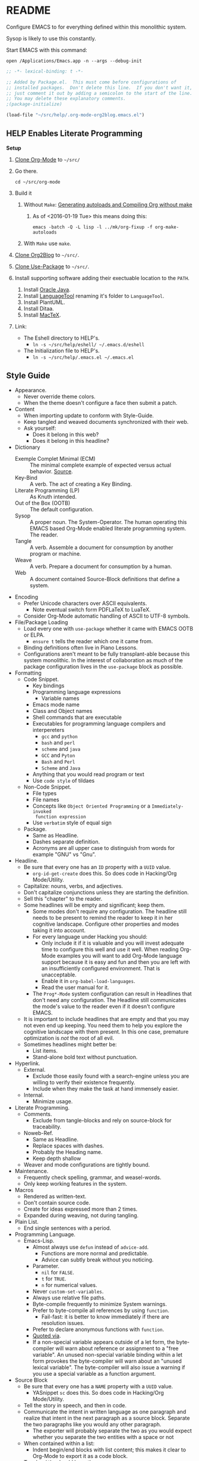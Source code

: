 #+PROPERTY: header-args :tangle "./.emacs.el"

#  LocalWords:  YASnippet UTF defun PlantUML LanguageTool HELP's Eshell showeverything

#+STARTUP: showeverything

* README
  :PROPERTIES:
  :ID:       orgmode:gcr:vela:F651B86D-86C2-43A9-B0E6-CB94963BB502
  :END:

Configure EMACS to for everything defined within this monolithic system.

Sysop is likely to use this constantly.

Start EMACS with this command:

=open /Applications/Emacs.app -n --args --debug-init=

#+NAME: orgmode:gcr:vela:3EB2F596-DAE1-4083-B2B9-DB61A15AFDEF
#+BEGIN_SRC emacs-lisp :results output silent :comments no
;; -*- lexical-binding: t -*-
#+END_SRC

#+NAME: orgmode:gcr:vela:AD12BE48-B87B-4AB6-814D-4FA5E47597A0
#+BEGIN_SRC emacs-lisp :results output silent
;; Added by Package.el.  This must come before configurations of
;; installed packages.  Don't delete this line.  If you don't want it,
;; just comment it out by adding a semicolon to the start of the line.
;; You may delete these explanatory comments.
;(package-initialize)

(load-file "~/src/help/.org-mode-org2blog.emacs.el")
#+END_SRC

** HELP Enables Literate Programming
   :PROPERTIES:
   :ID:       orgmode:gcr:vela:README
   :END:

*Setup*

1) [[http://orgmode.org/][Clone Org-Mode]] to =~/src/=
2) Go there.
   #+NAME: orgmode:gcr:vela:F001C8C6-387B-4EB9-A72B-E509EA0E22EB
   #+BEGIN_EXAMPLE
cd ~/src/org-mode
   #+END_EXAMPLE
3) Build it
   1) Without =Make=: [[http://orgmode.org/worg/org-hacks.html][Generating autoloads and Compiling Org without make]]
      1) As of <2016-01-19 Tue> this means doing this:
         #+NAME: orgmode:gcr:vela:B20AB3BC-6B45-4F2B-99EB-DFCC15E86D8D
         #+BEGIN_EXAMPLE
  emacs -batch -Q -L lisp -l ../mk/org-fixup -f org-make-autoloads
       #+END_EXAMPLE
   2) With ~Make~ use ~make~.
4) [[https://github.com/punchagan/org2blog][Clone Org2Blog]] to =~/src/=.
5) [[https://github.com/jwiegley/use-package][Clone Use-Package]] to =~/src/=.
6) Install supporting software adding their exectuable location to the =PATH=.
   1) Install [[https://www.oracle.com/java/index.html][Oracle Java]].
   2) Install [[https://www.languagetool.org/][LanguageTool]] renaming it's folder to =LanguageTool=.
   3) Install PlantUML.
   4) Install Ditaa.
   5) Install [[https://tug.org/mactex/][MacTeX]].
7) Link:
   - The Eshell directory to HELP's.
     - =ln -s ~/src/help/eshell/ ~/.emacs.d/eshell=
   - The Initialization file to HELP's.
     - =ln -s ~/src/help/.emacs.el ~/.emacs.el=

** Style Guide
  :PROPERTIES:
  :ID:       orgmode:gcr:vela:STYLEGUIDE
  :END:

- Appearance.
  - Never override theme colors.
  - When the theme doesn't configure a face then submit a patch.
- Content
  - When importing update to conform with Style-Guide.
  - Keep tangled and weaved documents synchronized with their web.
  - Ask yourself:
    - Does it belong in this web?
    - Does it belong in this headline?
- Dictionary
  - Exemple Complet Minimal (ECM) :: The minimal complete example of expected
    versus actual behavior. [[http://orgmode.org/worg/org-faq.html][Source]].
  - Key-Bind :: A verb. The act of creating a Key Binding.
  - Literate Programming (LP) :: As Knuth intended.
  - Out of the Box (OOTB) :: The default configuration.
  - Sysop :: A proper noun. The System-Operator. The human operating this EMACS
    based Org-Mode enabled literate programming system. The reader.
  - Tangle :: A verb. Assemble a document for consumption by another program or
    machine.
  - Weave :: A verb. Prepare a document for consumption by a human.
  - Web :: A document contained Source-Block definitions that define a system.
- Encoding
  - Prefer Unicode characters over ASCII equivalents.
    - Note eventual switch form PDFLaTeX to LuaTeX.
  - Consider Org-Mode automatic handling of ASCII to UTF-8 symbols.
- File/Package Loading
  - Load every one with ~use-package~ whether it came with EMACS OOTB or ELPA.
    - ~ensure t~ tells the reader which one it came from.
  - Binding definitions often live in Piano Lessons.
  - Configurations aren't meant to be fully transplant-able because this system
    monolithic. In the interest of collaboration as much of the package
    configuration lives in the =use-package= block as possible.
- Formatting
  - Code Snippet.
    - Key bindings
    - Programming language expressions
      - Variable names
    - Emacs mode name
    - Class and Object names
    - Shell commands that are executable
    - Executables for programming language compilers and interpereters
      - ~gcc~ and ~python~
      - ~bash~ and ~perl~
      - ~scheme~ and ~java~
      - =GCC= and =Pyton=
      - =Bash= and =Perl=
      - =Scheme= and =Java=
    - Anything that you would read program or text
    - Use ~code style~ of tildaes
  - Non-Code Snippet.
    - File types
    - File names
    - Concepts like =Object Oriented Programming= or a =Immediately-invoked
      function expression=
    - Use =verbatim= style of equal sign
  - Package.
    - Same as Headline.
    - Dashes separate definition.
    - Acronyms are all upper case to distinguish from words for example "GNU"
      vs "Gnu".
- Headline.
  - Be sure that every one has an =ID= property with a =UUID= value.
    - ~org-id-get-create~ does this. So does code in Hacking/Org Mode/Utility.
  - Capitalize: nouns, verbs, and adjectives.
  - Don't capitalize conjunctions unless they are starting the definition.
  - Sell this "chapter" to the reader.
  - Some headlines will be empty and significant; keep them.
    - Some modes don't require any configuration. The headline still needs to be
      present to remind the reader to keep it in her cognitive landscape.
      Configure other properties and modes taking it into account.
    - For every language under Hacking you should:
      - Only include it if it is valuable and you will invest adequate time to
        configure this well and use it well. When reading Org-Mode examples you
        will want to add Org-Mode language support because it is easy and fun
        and then you are left with an insufficiently configured environment.
        That is unacceptable.
      - Enable it in ~org-babel-load-languages~.
      - Read the user manual for it.
    - The =Prog*-Mode= system configuration can result in Headlines that don't
      need any configuration. The Headline still communicates the mode's
      value to the reader even if it doesn't configure EMACS.
  - It is important to include headlines that are empty and that you may not
    even end up keeping. You need them to help you explore the cognitive
    landscape with them present. In this one case, premature optimization is
    /not/ the root of all evil.
  - Sometimes headlines might better be:
    - List items.
    - Stand-alone bold text without punctuation.
- Hyperlink.
  - External.
    - Exclude those easily found with a search-engine unless you are willing to
      verify their existence frequently.
    - Include when they make the task at hand immensely easier.
  - Internal.
    - Minimize usage.
- Literate Programming.
  - Comments.
    - Exclude from tangle-blocks and rely on source-block for traceability.
  - Noweb-Ref.
    - Same as Headline.
    - Replace spaces with dashes.
    - Probably the Heading name.
    - Keep depth shallow
  - Weaver and mode configurations are tightly bound.
- Maintenance.
  - Frequently check spelling, grammar, and weasel-words.
  - Only keep working features in the system.
- Macros
  - Rendered as written-text.
  - Don't contain source code.
  - Create for ideas expressed more than 2 times.
  - Expanded during weaving, not during tangling.
- Plain List.
  - End single sentences with a period.
- Programming Language.
  - Emacs-Lisp.
    - Almost always use ~defun~ instead of ~advice-add~.
      - Functions are more normal and predictable.
      - Advice can subtly break without you noticing.
    - Parameter.
      - ~nil~ for =FALSE=.
      - ~t~ for =TRUE=.
      - ~n~ for numerical values.
    - Never ~custom-set-variables~.
    - Always use relative file paths.
    - Byte-compile frequently to minimize System warnings.
    - Prefer to byte-compile all references by using ~function~.
      - Fail-fast: it is better to know immediately if there are resolution
        issues.
    - Prefer to declare anonymous functions with ~function~.
    - [[https://www.gnu.org/software/emacs/manual/html_node/elisp/Using-Lexical-Binding.html#Using-Lexical-Binding][Quoted via]].
    - If a non-special variable appears outside of a let form, the byte-compiler
      will warn about reference or assignment to a "free variable". An
      unused non-special variable binding within a let form provokes the
      byte-compiler will warn about an "unused lexical variable". The
      byte-compiler will also issue a warning if you use a special variable as a
      function argument.
- Source Block
  - Be sure that every one has a =NAME= property with a =UUID= value.
    - YASnippet =sc= does this. So does code in Hacking/Org Mode/Utility.
  - Tell the story in speech, and then in code.
  - Communicate the intent in written language as one paragraph and realize that
    intent in the next paragraph as a source block. Separate the two paragraphs
    like you would any other paragraph.
    - The exporter will probably separate the two as you would expect whether
      you separate the two entities with a space or not
  - When contained within a list:
    - Indent begin/end blocks with list content; this makes it clear to Org-Mode
      to export it as a code block.
  - Tangle =:file= should have the same =NAME=.
  - Virtually never edit the contents within buffer-of-origin.
    - Out of buffer edits:
      - Fast when spoken language.
      - Risky when LISP.
  - While similar to Org-Macro, the =RESULT= formatting indicates to the reader
    that the value is the result of an evaluation.
- Spelling
  - Place =LocalWords= at the beginning of the document. That way it won't get
    stomped on during development.
- Synonyms.
  - Document and System and Web.
    - A Web defines a system.
    - This document is a Web.
  - Weave and Export.
  - Sysop and Reader.
- Tangling.
  - When ordering matters, rely on block-reuse to enforce correct order.
- Voice.
  - Provide answers; do not pose questions or observations.
  - Simple and detailed.
  - Pleasant conversation style.
  - Audience is Sysop; the author included.
  - Capture decisions that allow this system to move forward.
- Weaving.
  - Strive to keep the weaving in synchronization with the tangling.
- Word Choice.
  - Use Arabic numerals.
  - Instead of writing "tells EMACS", communicate the result.
  - "EMACS" refers to the EMACS software
  - "HELP" refers to the system configured by tangling this we.
  - Never describe something as "perfect" or "delightful". If it is part of this
    system then it is perfect and delightful.

* Special Operating Procedure
   :PROPERTIES:
   :ID:       orgmode:gcr:vela:97A95862-3213-4035-9FF6-E041796DAB5C
   :END:

The following code and packages are special to this configuration. They provide
critical functionality for configuring the rest of the system. They provide
ideas that make the entire system usable, productive, expressive, and fast.

** Customize
:PROPERTIES:
:ID:       orgmode:gcr:vela:348D4376-4547-40A2-BF7A-CA72A099922C
:END:

Easy Customization is great. Though most of the time I move the settings into
hand-coded Elisp, I still love it.

Store Customizations in another file. Avoids the
[[https://www.reddit.com/r/emacs/comments/53zpv9/how_do_i_get_emacs_to_stop_adding_custom_fields/][package-selected-packages]] portability issue.

#+NAME: orgmode:gcr:vela:A66501E1-BB81-405F-8BCE-D752AAC4C719
#+BEGIN_SRC emacs-lisp :results output silent
(setq custom-file "~/src/help/custom.el")
(load custom-file :noerror)
#+END_SRC

** Display
   :PROPERTIES:
   :ID:       orgmode:gcr:vela:1290DB2D-D05E-4DDD-B42F-6B11AE91F480
   :END:

Make it easy to conditionally evaluate code when running with a graphical
display.

#+NAME: orgmode:gcr:vela:20CC11BB-D72C-4A86-8558-44D9AE44FEAF
#+BEGIN_SRC emacs-lisp :results output silent
(defmacro help/on-gui (statement &rest statements)
  "Evaluate the enclosed body only when run on GUI."
  `(when (display-graphic-p)
     ,statement
     ,@statements))

(defmacro help/not-on-gui (statement &rest statements)
  "Evaluate the enclosed body only when run on GUI."
  `(when (not (display-graphic-p))
     ,statement
     ,@statements))

#+END_SRC

** Hydra
   :PROPERTIES:
   :ID:       orgmode:gcr:vela:9B78FBB7-6C6A-4BD6-A9CC-FB192D37F6C2
   :END:

#+NAME: orgmode:gcr:vela:2652BC97-28FA-41DC-9E0F-4B107292D78D
#+BEGIN_SRC emacs-lisp :results output silent
(use-package hydra
  :ensure t)

#+END_SRC

** Keyboard
   :PROPERTIES:
   :ID:       orgmode:gcr:vela:8A0E58DF-7C90-4781-AC12-94D2D76F47C7
   :END:

Key-Chord mode is amazing. Piano-Lessons shows you how.

#+NAME: orgmode:gcr:vela:06C30DE0-5B5D-4021-B82E-C30CF1DBE923
#+BEGIN_SRC emacs-lisp :results output silent
(use-package key-chord
  :ensure t
  :config
  (key-chord-mode t))
#+END_SRC

Echo keystrokes immediately.

#+NAME: orgmode:gcr:vela:3EF213A9-048C-4A3D-B242-3A4D699D087C
#+BEGIN_SRC emacs-lisp :results output silent
(setq echo-keystrokes 0.02)
#+END_SRC

** Libraries
   :PROPERTIES:
   :ID:       orgmode:gcr:vela:21919848-B720-4D30-880E-485C41250279
   :END:

Dash is nice to use.

#+NAME: orgmode:gcr:vela:6205B309-A576-4272-9D2B-C65966ECA286
#+BEGIN_SRC emacs-lisp :results output silent
(use-package dash
  :ensure t
  :config
  (dash-enable-font-lock))
(use-package dash-functional
  :ensure t)
#+END_SRC

F is nice to use.

#+NAME: orgmode:gcr:vela:D483F480-4716-4F79-BD0A-C99691618DC5
#+BEGIN_SRC emacs-lisp :results output silent
(use-package f
  :ensure t)
#+END_SRC

S is nice to use.

#+NAME: orgmode:gcr:vela:FA4C219D-DCAB-4416-954D-231D3F89FB36
#+BEGIN_SRC emacs-lisp :results output silent
(use-package s
  :ensure t)
#+END_SRC

Caching.

#+NAME: orgmode:gcr:vela:E83B75A1-E27D-42BA-8D46-A6B332E0CAF1
#+BEGIN_SRC emacs-lisp :results output silent
(use-package persistent-soft
  :ensure t)
#+END_SRC

Namespacing without language support.

#+NAME: orgmode:gcr:vela:D94EE9AF-B0E4-4585-BF4A-0E78ABDE81FD
#+BEGIN_SRC emacs-lisp :results output silent
(use-package names
  :ensure t)
#+END_SRC

Child process handling specifically for Magit.

#+NAME: orgmode:gcr:2017-04-25:mara:B6AAB439-C389-4BF7-9A35-6EFC95CAB937
#+BEGIN_SRC emacs-lisp :results output silent
(use-package with-editor
  :ensure t)
#+END_SRC

** Modeline
   :PROPERTIES:
   :ID:       orgmode:gcr:vela:798F14D1-EDC6-4306-8E82-0854980AEFBA
   :END:

Reduce information about modes in the Modeline.

#+NAME: orgmode:gcr:vela:1F5BD72D-2E4B-4298-B4BF-DD52BD26FC3E
#+BEGIN_SRC emacs-lisp :results output silent
(use-package diminish)
#+END_SRC

Show the file size.

#+NAME: orgmode:gcr:vela:4E0CC8F8-620E-41F4-AB7E-B68A82430FE0
#+BEGIN_SRC emacs-lisp :results output silent
(size-indication-mode)
#+END_SRC

Show the column number.

#+NAME: orgmode:gcr:vela:551CCCA8-8B54-4B5C-9118-22F411C687E0
#+BEGIN_SRC emacs-lisp :results output silent
(column-number-mode t)
#+END_SRC

** OS X
   :PROPERTIES:
   :ID:       orgmode:gcr:vela:6556EACF-2F83-4B84-8456-5BEB981D290E
   :END:

Make it easy to evaluate code only when running on OSX.

#+NAME: orgmode:gcr:vela:84EB04EB-9149-495E-AF38-942C3732D62D
#+BEGIN_SRC emacs-lisp :results output silent
(defmacro help/on-osx (statement &rest statements)
  "Evaluate the enclosed body only when run on OSX."
  `(when (eq system-type 'darwin)
     ,statement
     ,@statements))
#+END_SRC

Pull in the =ENVIRONMENT= variables because the GUI version of EMACS does not.

#+NAME: orgmode:gcr:vela:EA03614E-3B8C-4D07-A8E5-B03FFB120AE4
#+BEGIN_SRC emacs-lisp :results output silent
(help/on-osx
 (use-package exec-path-from-shell
   :ensure t
   :config
   (setq exec-path-from-shell-check-startup-files nil)
   (exec-path-from-shell-initialize)))
#+END_SRC

Configure the meta keys.

Use the OS X modifiers as Emacs meta keys. Don't pass them through to OS X.

Easily allow option pass through for alternate input methods.

#+NAME: orgmode:gcr:vela:98237FE5-5D02-4DCF-BCCB-082F90AE38D8
#+BEGIN_SRC emacs-lisp :results output silent
(help/on-osx
 (setq mac-control-modifier 'control)
 (setq mac-right-control-modifier 'left)
 (setq mac-command-modifier 'meta)
 (setq mac-right-command-modifier 'left)
 (setq mac-option-modifier 'super)
 (setq mac-right-option-modifier 'left)
 (setq mac-function-modifier 'hyper)
 (defun help/toggle-mac-right-option-modifier ()
   "Toggle between passing option modifier either to Emacs or OS X."
   (interactive)
   (let ((old-ropt mac-right-option-modifier))
     (setq mac-right-option-modifier
           (if (eq mac-right-option-modifier 'left)
               'none
             'left))
     (message "Toggled `mac-right-option-modifier' from %s to %s."
              old-ropt
              mac-right-option-modifier)))
 (defun help/toggle-mac-function-modifier ()
   "Toggle between passing function modifier either to Emacs or OS X."
   (interactive)
   (let ((old-func mac-function-modifier))
     (setq mac-function-modifier
           (if (eq mac-function-modifier 'hyper)
               'none
             'hyper))
     (message "Toggled `mac-function-modifier' from %s to %s."
              old-func
              mac-function-modifier))))
#+END_SRC

EMACS dialogues don't work OSX. They lock up EMACS.

This is a known issue. [[https://superuser.com/questions/125569/how-to-fix-emacs-popup-dialogs-on-mac-os-x][Here]] is the solution.

#+NAME: orgmode:gcr:vela:8764885C-9AFD-49DD-9E4B-F21AA0ED0D2F
#+BEGIN_SRC emacs-lisp :results output silent
(help/on-osx
 (defun help/yes-or-no-p (orig-fun &rest args)
   "Prevent yes-or-no-p from activating a dialog."
   (let ((use-dialog-box nil))
     (apply orig-fun args)))
 (advice-add #'yes-or-no-p :around #'help/yes-or-no-p)
 (advice-add #'y-or-n-p :around #'help/yes-or-no-p))
#+END_SRC

** Windows
   :PROPERTIES:
   :ID:       orgmode:gcr:vela:B21664CF-62AF-4ACC-A239-FE20672FF9E4
   :END:

Make it easy to evaluate code only when running on Windows.

#+NAME: orgmode:gcr:vela:DB9672CE-E027-408F-B072-6E73FDD47349
#+BEGIN_SRC emacs-lisp :results output silent
(defmacro help/on-windows (statement &rest statements)
  "Evaluate the enclosed body only when run on Microsoft Windows."
  `(when (eq system-type 'windows-nt)
     ,statement
     ,@statements))
#+END_SRC

Provide the proper shell.

#+NAME: orgmode:gcr:vela:A69B960E-400A-4BC7-961C-AECF3522C7AF
#+BEGIN_SRC emacs-lisp :results output silent
(help/on-windows
 (setq shell-file-name "cmdproxy.exe"))
#+END_SRC

Enable the =super= key-space.

#+NAME: orgmode:gcr:vela:B66E53C2-D90F-422E-BD67-250EB644C6BB
#+BEGIN_SRC emacs-lisp :results output silent
(help/on-windows
 (setq w32-pass-lwindow-to-system nil)
 (defvar w32-lwindow-modifier 'super)
 (setq w32-pass-rwindow-to-system nil)
 (defvar w32-rwindow-modifier 'super))
#+END_SRC

* Standard Operating Procedure
   :PROPERTIES:
   :ID:       orgmode:gcr:vela:8302B38B-67EC-4C37-9B42-69E278FF1277
   :END:

Configure EMACS to maximum utility.

** Helper Functions
   :PROPERTIES:
   :ID:       orgmode:gcr:vela:B2257535-9891-48F1-B7CD-1B385F527C59
   :END:

#+NAME: orgmode:gcr:vela:D523CBF8-67C4-4C96-9298-A4A49FE54E61
#+BEGIN_SRC emacs-lisp :results output silent
(defun help/comment-or-uncomment ()
  "Comment or uncomment the current line or selection."
  (interactive)
  (cond ((not mark-active) (comment-or-uncomment-region (line-beginning-position)
                                                      (line-end-position)))
        ((< (point) (mark)) (comment-or-uncomment-region (point) (mark)))
        (t (comment-or-uncomment-region (mark) (point)))))

(defun help/save-all-file-buffers ()
  "Saves every buffer associated with a file."
  (interactive)
  (dolist (buf (buffer-list))
    (with-current-buffer buf
      (when (and (buffer-file-name) (buffer-modified-p))
        (save-buffer)))))

(defun describe-thing-in-popup ()
  "Attribution: URL `http://blog.jenkster.com/2013/12/popup-help-in-emacs-lisp.html'."
  (interactive)
  (let* ((thing (symbol-at-point))
         (help-xref-following t)
         (description (with-temp-buffer
                        (help-mode)
                        (help-xref-interned thing)
                        (buffer-string))))
    (popup-tip description
               :point (point)
               :around t
               :height 30
               :scroll-bar t
               :margin t)))

(defun help/kill-other-buffers ()
  "Kill all other buffers."
  (interactive)
  (mapc #'kill-buffer (delq (current-buffer) (buffer-list))))

(defvar help/delete-trailing-whitespace-p t
  "Should trailing whitespace be removed?")

(defun help/delete-trailing-whitespace ()
  "Delete trailing whitespace for everything but the current line.

If `help/delete-trailing-whitespace-p' is non-nil, then delete the whitespace.
This is useful for fringe cases where trailing whitespace is important."
  (interactive)
  (when help/delete-trailing-whitespace-p
    (let ((first-part-start (point-min))
          (first-part-end (point-at-bol))
          (second-part-start (point-at-eol))
          (second-part-end (point-max)))
      (delete-trailing-whitespace first-part-start first-part-end)
      (delete-trailing-whitespace second-part-start second-part-end))))

(defun help/insert-timestamp ()
  "Produces and inserts a full ISO 8601 format timestamp."
  (interactive)
  (insert (format-time-string "%Y-%m-%dT%T%z")))

(defun help/insert-timestamp* ()
  "Produces and inserts a near-full ISO 8601 format timestamp."
  (interactive)
  (insert (format-time-string "%Y-%m-%dT%T")))

(defun help/insert-timestamp*-no-colons ()
  "Produces and inserts a near-full ISO 8601-like format timestamp."
  (interactive)
  (let* ((str (format-time-string "%Y-%m-%dT%T"))
         (fnl (s-replace ":" "-" str)))
    (insert fnl)))

  'help/insert-timestamp*-no-colons

(defun help/insert-datestamp ()
  "Produces and inserts a partial ISO 8601 format timestamp."
  (interactive)
  (insert (format-time-string "%Y-%m-%d")))

(defun help/indent-curly-block (&rest _ignored)
  "Open a new brace or bracket expression, with relevant newlines and indent. URL: `https://github.com/Fuco1/smartparens/issues/80'"
  (interactive)
  (newline)
  (indent-according-to-mode)
  (forward-line -1)
  (indent-according-to-mode))

(defun beginning-of-line-dwim ()
  "Toggles between moving point to the first non-whitespace character, and
    the start of the line. Src: http://www.wilfred.me.uk/"
  (interactive)
  (let ((start-position (point)))
    ;; see if going to the beginning of the line changes our position
    (move-beginning-of-line nil)

    (when (= (point) start-position)
      ;; we're already at the beginning of the line, so go to the
      ;; first non-whitespace character
      (back-to-indentation))))

(defun help/lazy-new-open-line ()
  "Insert a new line without breaking the current line."
  (interactive)
  (beginning-of-line)
  (forward-line 1)
  (newline)
  (forward-line -1))

(defun help/smart-open-line ()
  "Insert a new line, indent it, and move the cursor there.

This behavior is different then the typical function bound to return
which may be `open-line' or `newline-and-indent'. When you call with
the cursor between ^ and $, the contents of the line to the right of
it will be moved to the newly inserted line. This function will not
do that. The current line is left alone, a new line is inserted, indented,
and the cursor is moved there.

Attribution: URL `http://emacsredux.com/blog/2013/03/26/smarter-open-line/'"
  (interactive)
  (move-end-of-line nil)
  (newline-and-indent))

(defun help/insert-ellipsis ()
  "Insert an ellipsis into the current buffer."
  (interactive)
  (insert "…"))

(defun help/insert-checkmark ()
  "Insert a checkmark into the current buffer."
  (interactive)
  (insert "✓"))

(defun help/insert-noticeable-snip-comment-line ()
  "Insert a noticeable snip comment line (NSCL)."
  (interactive)
  (if (not (bolp))
      (message "I may only insert a NSCL at the beginning of a line.")
    (let ((ncl (make-string 70 ?✂)))
      (newline)
      (forward-line -1)
      (insert ncl)
      (comment-or-uncomment-region (line-beginning-position) (line-end-position)))))

(progn

  (defvar my-read-expression-map
    (let ((map (make-sparse-keymap)))
      (set-keymap-parent map read-expression-map)
      (define-key map [(control ?g)] #'minibuffer-keyboard-quit)
      (define-key map [up]   nil)
      (define-key map [down] nil)
      map))

  (defun my-read--expression (prompt &optional initial-contents)
    (let ((minibuffer-completing-symbol t))
      (minibuffer-with-setup-hook
          (lambda ()
            (emacs-lisp-mode)
            (use-local-map my-read-expression-map)
            (setq font-lock-mode t)
            (funcall font-lock-function 1))
        (read-from-minibuffer prompt initial-contents
                              my-read-expression-map nil
                              'read-expression-history))))

  (defun my-eval-expression (expression &optional arg)
    "Attribution: URL `https://lists.gnu.org/archive/html/help-gnu-emacs/2014-07/msg00135.html'."
    (interactive (list (read (my-read--expression ""))
                       current-prefix-arg))
    (if arg
        (insert (pp-to-string (eval expression lexical-binding)))
      (pp-display-expression (eval expression lexical-binding)
                             "*Pp Eval Output*"))))

(defun help/util-ielm ()
  "HELP buffer setup for ielm.

Creates enough space for one other permanent buffer beneath it."
  (interactive)
  (split-window-below -20)
  (help/safb-other-window)
  (ielm)
  (set-window-dedicated-p (selected-window) t))

(defun help/util-eshell ()
  "HELP buffer setup for eshell.

Depends upon `help/util-ielm' being run first."
  (interactive)
  (split-window-below -10)
  (help/safb-other-window)
  (eshell)
  (set-window-dedicated-p (selected-window) t))

(defvar help/util-state nil "Track whether the util buffers are displayed or not.")

(defun help/util-state-toggle ()
  "Toggle the util state."
  (interactive)
  (setq help/util-state (not help/util-state)))

(defun help/util-start ()
  "Perhaps utility buffers."
  (interactive)
  (help/util-ielm)
  (help/util-eshell)
  (help/util-state-toggle))

(defun help/util-stop ()
  "Remove personal utility buffers."
  (interactive)
  (if (get-buffer "*ielm*") (kill-buffer "*ielm*"))
  (if (get-buffer "*eshell*") (kill-buffer "*eshell*"))
  (help/util-state-toggle))

(defun help/ielm-auto-complete ()
  "Enables `auto-complete' support in \\[ielm].

Attribution: URL `http://www.masteringemacs.org/articles/2010/11/29/evaluating-elisp-emacs/'"
  (setq ac-sources '(ac-source-functions
                     ac-source-variables
                     ac-source-features
                     ac-source-symbols
                     ac-source-words-in-same-mode-buffers))
  (add-to-list 'ac-modes #'inferior-emacs-lisp-mode)
  (auto-complete-mode 1))

(defun help/uuid ()
  "Insert a UUID."
  (interactive)
  (let ((org-id-prefix nil))
    (insert (org-id-new))))

(defun endless/sharp ()
  "Insert #' unless in a string or comment.

SRC: URL `http://endlessparentheses.com/get-in-the-habit-of-using-sharp-quote.html?source=rss'"
  (interactive)
  (call-interactively #'self-insert-command)
  (let ((ppss (syntax-ppss)))
    (unless (or (elt ppss 3)
                (elt ppss 4))
      (insert "'"))))

(defun help/chs ()
  "Insert opening \"cut here start\" snippet."
  (interactive)
  (insert "--8<---------------cut here---------------start------------->8---"))

(defun help/che ()
  "Insert closing \"cut here end\" snippet."
  (interactive)
  (insert "--8<---------------cut here---------------end--------------->8---"))

(defmacro help/measure-time (&rest body)
  "Measure the time it takes to evaluate BODY.

Attribution Nikolaj Schumacher: URL `https://lists.gnu.org/archive/html/help-gnu-emacs/2008-06/msg00087.html'"
  `(let ((time (current-time)))
     ,@body
     (message "%.06f" (float-time (time-since time)))))

(defun help/create-non-existent-directory ()
  "Attribution URL: `https://iqbalansari.github.io/blog/2014/12/07/automatically-create-parent-directories-on-visiting-a-new-file-in-emacs/'"
  (let ((parent-directory (file-name-directory buffer-file-name)))
    (when (and (not (file-exists-p parent-directory))
               (y-or-n-p (format "Directory `%s' does not exist. Create it?" parent-directory)))
      (make-directory parent-directory t))))

(defun help/occur-dwim ()
  "Call `occur' with a mostly sane default.

Attribution Oleh Krehel (abo-abo): URL `http://oremacs.com/2015/01/26/occur-dwim/'"
  (interactive)
  (push (if (region-active-p)
            (buffer-substring-no-properties
             (region-beginning)
             (region-end))
          (let ((sym (thing-at-point 'symbol)))
            (when (stringp sym)
              (regexp-quote sym))))
        regexp-history)
  (call-interactively 'occur)
  (other-window 1))

(defun help/util-cycle ()
  "Display or hide the utility buffers."
  (interactive)
  (if help/util-state
      (help/util-stop)
    (help/util-start)))

(defun sacha/unfill-paragraph (&optional region)
  "Takes a multi-line paragraph and makes it into a single line of text.

Attribuation: URL https://github.com/sachac/.emacs.d/blob/gh-pages/Sacha.org#unfill-paragraph"
  (interactive (progn
                 (barf-if-buffer-read-only)
                 (list t)))
  (let ((fill-column (point-max)))
    (fill-paragraph nil region)))
(defun help/text-scale-increase ()
  "Increase font size"
  (interactive)
  (help/on-gui
   (setq help/font-size-current (+ help/font-size-current 1))
   (help/update-font))
  (help/not-on-gui
   (message "Please resize the terminal emulator font.")))
(defun help/text-scale-decrease ()
  "Reduce font size."
  (interactive)
  (help/on-gui
   (when (> help/font-size-current 1)
     (setq help/font-size-current (- help/font-size-current 1))
     (help/update-font)))
  (help/not-on-gui
   (message "Please resize the terminal emulator font.")))

(defun help/org-weave-subtree-gfm (id file)
  "Export the subtree with ID to FILE in gfm."
  (interactive)
  (help/save-all-file-buffers)
  (save-excursion
    (let ((hidx (org-find-property "ID" id)))
      (when hidx
        (goto-char hidx)
        (org-export-to-file 'gfm file nil t nil)))))

(defun help/org-weave-gfm (id)
  "Select an ID to export to the same name as Github Flavored Markdown.."
  (interactive "sEnter the ID to export: ")
  (help/org-weave-subtree-gfm id (s-prepend id ".md")))

(defun help/org-weave-readme ()
  (interactive)
  (help/org-weave-subtree-gfm
   "orgmode:gcr:vela:README"
   "README.md"))

(defun help/org-weave-style-guide ()
  (interactive)
  (help/org-weave-subtree-gfm
   "orgmode:gcr:vela:STYLEGUIDE"
   "STYLEGUIDE.md"))

(defun help/weave-everything-everywhere ()
  "Export this entire document in configured weavers."
  (interactive)
  (save-excursion
    (org-ascii-export-to-ascii)
    (org-html-export-to-html)
    (org-gfm-export-to-markdown)
    (org-latex-export-to-pdf))
  (help/org-weave-readme)
  (help/org-weave-style-guide))

(require 'thingatpt)

(defun thing-at-point-goto-end-of-integer ()
  "Go to end of integer at point.

Attribution: URL `http://emacsredux.com/blog/2013/07/25/increment-and-decrement-integer-at-point/'"
  (let ((inhibit-changing-match-data t))
    ;; Skip over optional sign
    (when (looking-at "[+-]")
      (forward-char 1))
    ;; Skip over digits
    (skip-chars-forward "[[:digit:]]")
    ;; Check for at least one digit
    (unless (looking-back "[[:digit:]]")
      (error "No integer here"))))
(put 'integer 'beginning-op 'thing-at-point-goto-end-of-integer)

(defun thing-at-point-goto-beginning-of-integer ()
  "Go to end of integer at point.

Attribution: URL `http://emacsredux.com/blog/2013/07/25/increment-and-decrement-integer-at-point/'"
  (let ((inhibit-changing-match-data t))
    ;; Skip backward over digits
    (skip-chars-backward "[[:digit:]]")
    ;; Check for digits and optional sign
    (unless (looking-at "[+-]?[[:digit:]]")
      (error "No integer here"))
    ;; Skip backward over optional sign
    (when (looking-back "[+-]")
      (backward-char 1))))
(put 'integer 'beginning-op 'thing-at-point-goto-beginning-of-integer)

(defun thing-at-point-bounds-of-integer-at-point ()
  "Get boundaries of integer at point.

Attribution: URL `http://emacsredux.com/blog/2013/07/25/increment-and-decrement-integer-at-point/'"
  (save-excursion
    (let (beg end)
      (thing-at-point-goto-beginning-of-integer)
      (setq beg (point))
      (thing-at-point-goto-end-of-integer)
      (setq end (point))
      (cons beg end))))
(put 'integer 'bounds-of-thing-at-point 'thing-at-point-bounds-of-integer-at-point)

(defun thing-at-point-integer-at-point ()
  "Get integer at point.

Attribution: URL `http://emacsredux.com/blog/2013/07/25/increment-and-decrement-integer-at-point/'"
  (let ((bounds (bounds-of-thing-at-point 'integer)))
    (string-to-number (buffer-substring (car bounds) (cdr bounds)))))
(put 'integer 'thing-at-point 'thing-at-point-integer-at-point)

(defun increment-integer-at-point (&optional inc)
  "Increment integer at point by one.

With numeric prefix arg INC, increment the integer by INC amount.

Attribution: URL `http://emacsredux.com/blog/2013/07/25/increment-and-decrement-integer-at-point/'"
  (interactive "p")
  (let ((inc (or inc 1))
        (n (thing-at-point 'integer))
        (bounds (bounds-of-thing-at-point 'integer)))
    (delete-region (car bounds) (cdr bounds))
    (insert (int-to-string (+ n inc)))))

(defun decrement-integer-at-point (&optional dec)
  "Decrement integer at point by one.

With numeric prefix arg DEC, decrement the integer by DEC amount.

Attribution: URL `http://emacsredux.com/blog/2013/07/25/increment-and-decrement-integer-at-point/'"
  (interactive "p")
  (increment-integer-at-point (- (or dec 1))))

(defun help/reformat-file (file)
  "Reformat a file.

Handle whether a buffer is attached to the file or not.

Be sure that most revent version of file is loaded into buffer first.

Attribution: URL `https://www.emacswiki.org/emacs/ElispCookbook#toc46'."
  (interactive)
  (with-current-buffer (find-file-noselect file)
    (revert-buffer t t)
    (with-temp-message "Formatting file..."
      (indent-region (point-min) (point-max) nil))
    (message "Formatting file done")))

(defun switch-to-previous-buffer ()
  "Switch to most recent buffer. Repeated calls toggle back and forth between the most recent two buffers.

Attribution: URL `http://pragmaticemacs.com/emacs/toggle-between-most-recent-buffers/'

Attribution: URL `https://www.emacswiki.org/emacs/SwitchingBuffers#toc5'"
  (interactive)
  (switch-to-buffer (other-buffer (current-buffer) 1)))

(defun help/dos2unix ()
  "Not exactly but it's easier to remember.

Attribution: URL `https://www.emacswiki.org/emacs/DosToUnix'"
  (interactive)
  (set-buffer-file-coding-system 'unix 't) )

(defun help/preview-buffer-file-in-marked-2 ()
  "View buffer file in Marked 2.

Attribution: URL
`https://github.com/kotfu/marked-bonus-pack/blob/master/Emacs/dot.emacs.txt'"
  (interactive)
  (help/on-osx
   (shell-command
    (format "open -a 'Marked 2.app' %s"
            (shell-quote-argument (buffer-file-name))))))

(defun help/safb-flycheck-list-errors ()
  "Save all file buffers and switch to flycheck error list"
  (interactive)
  (help/save-all-file-buffers)
  (flycheck-list-errors)
  (other-window 1))

(defmacro help/profile-org (times &rest body)
  "Makes profiling Org-Mode easy by automatically instrumenting the desired
  functions, running the code you want to test, removing the instrumentation,
  and presenting the results.

Attribution: Adam Porter <adam@alphapapa.net>"
  `(let (output)
     (dolist (p '("org-"))  ; symbol prefixes to instrument
       (elp-instrument-package p))
     (dotimes (x ,times)
       ,@body)
     (elp-results)
     (elp-restore-all)
     (point-min)
     (forward-line 20)
     (delete-region (point) (point-max))
     (setq output (buffer-substring-no-properties (point-min) (point-max)))
     (kill-buffer)
     (delete-window)
     output))

(defun help/open-help ()
  "Switch to the buffer backed by `help/help.org'."
  (interactive)
  (if (get-buffer "help/help.org")
      (switch-to-buffer "help/help.org")))

(defun help/open-projects ()
  "Switch to the buffer backed by `bitbucket/projects.org'."
  (interactive)
  (if (get-buffer "bitbucket/projects.org")
      (switch-to-buffer "bitbucket/projects.org")))

(defun help/open-si-projects ()
  "Switch to the buffer backed by `bitbucket-gcrstoneisle/projects.org'."
  (interactive)
  (if (get-buffer "bitbucket-gcrstoneisle/projects.org")
      (switch-to-buffer "bitbucket-gcrstoneisle/projects.org")))

(defun help/move-file (new-location)
  "Write this file to NEW-LOCATION, and delete the old one.

Attribution: URL `http://zck.me/emacs-move-file'"
  (interactive (list (if buffer-file-name
                         (read-file-name "Move file to: ")
                       (read-file-name "Move file to: "
                                       default-directory
                                       (expand-file-name (file-name-nondirectory (buffer-name))
                                                         default-directory)))))
  (when (file-exists-p new-location)
    (delete-file new-location))
  (let ((old-location (buffer-file-name)))
    (write-file new-location t)
    (when (and old-location
             (file-exists-p new-location)
             (not (string-equal old-location new-location)))
      (delete-file old-location))))

(defun help/rename-current-buffer-file ()
  "Renames current buffer and file it is visiting.

Attribution: `http://stackoverflow.com/a/25212377'"
  (interactive)
  (let ((name (buffer-name))
        (filename (buffer-file-name)))
    (if (not (and filename (file-exists-p filename)))
        (error "Buffer '%s' is not visiting a file!" name)
      (let ((new-name (read-file-name "New name: " filename)))
        (if (get-buffer new-name)
            (error "A buffer named '%s' already exists!" new-name)
          (rename-file filename new-name 1)
          (rename-buffer new-name)
          (set-visited-file-name new-name)
          (set-buffer-modified-p nil)
          (message "File '%s' successfully renamed to '%s'"
                   name (file-name-nondirectory new-name)))))))

#+END_SRC

** Typography
:PROPERTIES:
:ID:       orgmode:gcr:vela:F355CA52-794D-474E-959B-D85C689B96AA
:END:

- Use 78 characters for a text document
  - Column 0 is the first possible character
  - Column 77 is the last possible character
  - Column 78 will always be empty
    - This is the fill column
    - This gives some spacing between the text body and the 80 column indicator
  - Column 79 will always be the fill column indicator
    - It *isn't* the fill column though
    - I want it to indicate 80 chars, typically the maximum number of columns
      for a line, to know how to size the window itself
    - Fci-Mode supports this
  - Store this as the fill column because all supporting functions will do the
    right thing here
#+NAME: orgmode:gcr:vela:9DB523BC-E21B-42B7-AEE2-31ED24C14D92
#+BEGIN_SRC emacs-lisp :results output silent
(defconst help/column-width 78)
(setq-default fill-column help/column-width)
#+END_SRC

Two spaces after a period end a sentence.

#+NAME: orgmode:gcr:vela:44A54A0C-DA4F-4FBC-9E0A-83CEF28DD5BC
#+BEGIN_SRC emacs-lisp :results output silent
(setq sentence-end-double-space t)
#+END_SRC

Two spaces follow a colon

Two spaces after a semi-colon.

One space after comma.

#+NAME: orgmode:gcr:vela:7F3D6946-8A60-403A-A465-D209F95D7C74
#+BEGIN_SRC emacs-lisp :results output silent
(setq colon-double-space t)
#+END_SRC

- Easily see the fill-column (or close too it)
  - Sometimes I set the fci rule at 81 because a char at 79 pushes the fci
    rule out one extra space. Sometimes it is not an issue.
  #+NAME: orgmode:gcr:vela:9288AC00-4B73-4E10-ABAE-F2E886981F97
  #+BEGIN_SRC emacs-lisp :results output silent
(use-package fill-column-indicator
  :ensure t
  :config
  (setq fci-rule-column 79))
  #+END_SRC
- Display line in file
  #+NAME: orgmode:gcr:vela:1A2B38F5-0C3E-4369-A059-B59C518A27FB
  #+BEGIN_SRC emacs-lisp :results output silent
  #+END_SRC

#+NAME: orgmode:gcr:vela:42D5F313-65F0-49E1-8759-9259D4020FA9
#+BEGIN_SRC emacs-lisp :results output silent
(defun help/text-prog*-setup ()
  "HELP's standard configuration for buffer's working with text, often for
   programming."
  (interactive)
  (auto-fill-mode)
  (diminish 'auto-fill-function)
  (visual-line-mode)
  (nlinum-mode)
  (fci-mode)
  (rainbow-mode)
  (help/try-to-add-imenu)
  (turn-on-page-break-lines-mode))

(add-hook 'text-mode-hook #'help/text-prog*-setup)
#+END_SRC

** Buffer
   :PROPERTIES:
   :ID:       orgmode:gcr:vela:F3C9BDE1-C0E0-4BDF-B121-3CE2F0D16464
   :END:

Maintain buffers across sessions. Desktop-Save-Mode persists every part of the
buffer. If you upgrade a package that uses buffer-variables that have changed
you may get unexpected behavior. Close all buffers and open them again after
making such breaking changes.

#+NAME: orgmode:gcr:vela:0E6156C3-4259-4539-BDAC-899B0AF4E80F
#+BEGIN_SRC emacs-lisp :results output silent
(desktop-save-mode t)
(setq desktop-restore-eager 10)
#+END_SRC

Provide expected "Undo" functionality.

#+NAME: orgmode:gcr:vela:170E0633-2AA6-47AD-9234-4C1F0978C058
#+BEGIN_SRC emacs-lisp :results output silent
(use-package undo-tree
  :ensure t
  :config
  (global-undo-tree-mode 1)
  (global-set-key (kbd "H-u") #'undo-tree-visualize)
  :diminish undo-tree-mode)
#+END_SRC

Ensure that buffers do not end with a new line. This is the decision of Sysop.
This is important to YASnippets and Source-Blocks. Doing so would violate POLA.

#+NAME: orgmode:gcr:vela:7CA01CFF-D9B6-4F1D-B120-88AFC30F281E
#+BEGIN_SRC emacs-lisp :results output silent
(setq require-final-newline nil)
#+END_SRC

If you are on the end of a line, and go up or down, then go to the end of
line on that new line. Do not account for anything special about the character
there.

#+NAME: orgmode:gcr:vela:C2215D90-ADDA-47C9-9F1E-21FD79BDDBC0
#+BEGIN_SRC emacs-lisp :results output silent
(setq track-eol t)
(setq line-move-visual nil)
#+END_SRC

Take the cursor with scroll activities.

#+NAME: orgmode:gcr:vela:CDBC5A4D-F67C-412C-A1DE-69EB52287E2C
#+BEGIN_SRC emacs-lisp :results output silent
(setq scroll-preserve-screen-position t)
#+END_SRC

Scroll text line-by-line as the cursor scrolls off of the screen. Nice to keep
the document from jumping around. Not nice for scrolling when you want to
quickly see the next ten or twenty lines. But ~recenter-top-bottom~ give you
that so you can have both features easily.

#+NAME: orgmode:gcr:vela:AA25E45E-3FF2-483A-9361-FD44DE6E1C18
#+BEGIN_SRC emacs-lisp :results output silent
(setq scroll-conservatively 101)
#+END_SRC

More easily visualize tabular data. Considered to non-subjective.

#+NAME: orgmode:gcr:vela:4B565992-E3BA-4355-AD8F-061E6A1736D9
#+BEGIN_SRC emacs-lisp :results output silent
(use-package stripe-buffer
  :ensure t)
#+END_SRC

End sentences with a single space.

#+NAME: orgmode:gcr:vela:C82EDEC4-3E13-4B4A-A947-B8ACDB5C8160
#+BEGIN_SRC emacs-lisp :results output silent
(setq sentence-end-double-space nil)
#+END_SRC

Ban white-space at end of lines, globally.

#+NAME: orgmode:gcr:vela:B80399BE-3E19-441E-93CF-C613A1309C35
#+BEGIN_SRC emacs-lisp :results output silent
(add-hook 'before-save-hook #'help/delete-trailing-whitespace)
#+END_SRC

Intelligently select the current char, then word, then object, then block,
then document.

#+NAME: orgmode:gcr:vela:DA9A04CF-ABF9-4BF4-A9FF-85E89DA740E1
#+BEGIN_SRC emacs-lisp :results output silent
(use-package expand-region
  :ensure t)
#+END_SRC

Visualize the formfeed character: ~C-q C-l~.

#+NAME: orgmode:gcr:vela:A1A8FE84-0A12-4C5F-9565-F4EACE3DB694
#+BEGIN_SRC emacs-lisp :results output silent
(use-package page-break-lines
  :ensure t)
#+END_SRC

Configure Page-Break-Lines-Mode.

#+NAME: orgmode:gcr:vela:C3EAB237-661B-494B-88FF-0133C4AB51DF
#+BEGIN_SRC emacs-lisp :results output silent
(use-package page-break-lines
  :diminish page-break-lines-mode)
#+END_SRC

Center the buffer after navigating pages.

#+NAME: orgmode:gcr:vela:240E646E-D7F6-40A1-AA60-F6D0CD83DDD7
#+BEGIN_SRC emacs-lisp :results output silent
(advice-add #'backward-page :after #'recenter)
(advice-add #'forward-page :after #'recenter)
#+END_SRC

Do the /right thing/ for getting to the start of the line.

#+NAME: orgmode:gcr:vela:C9521BF3-23E7-4952-846F-322D107E3EE3
#+BEGIN_SRC emacs-lisp :results output silent
(use-package mwim
  :ensure t
  :config
  (global-set-key (kbd "C-a") 'mwim-beginning-of-code-or-line))
#+END_SRC

** Code Folding
   :PROPERTIES:
   :ID:       orgmode:gcr:vela:3F70676D-C141-4093-9E40-F42B6C7B7232
   :END:

#+NAME: orgmode:gcr:vela:2D731158-FCE7-4BDA-AE78-383EAAD1FE4B
#+BEGIN_SRC emacs-lisp :results output silent
(use-package hideshow
  :config
  (setq hs-hide-comments-when-hiding-all t)
  (setq hs-isearch-open t)
  (defun display-code-line-counts (ov)
    "Displaying overlay content in echo area or tooltip"
    (when (eq 'code (overlay-get ov 'hs))
      (overlay-put ov 'help-echo
                   (buffer-substring (overlay-start ov)
                                     (overlay-end ov)))))
  (setq hs-set-up-overlay #'display-code-line-counts)
  (defun help/goto-line ()
    "How do I get it to expand upon a goto-line? hideshow-expand affected block
    when using goto-line in a collapsed buffer."
    (call-interactively #'goto-line)
    (save-excursion
      (hs-show-block)))
  (defvar help/my-hs-hide nil "Current state of hideshow for toggling all.")
  (defun help/my-toggle-hideshow-all () "Toggle hideshow all."
         (interactive)
         (setq help/my-hs-hide (not help/my-hs-hide))
         (if help/my-hs-hide
             (hs-hide-all)
           (hs-show-all)))
  :diminish hs-minor-mode)
#+END_SRC

** Colors
   :PROPERTIES:
   :ID:       orgmode:gcr:vela:7FA1B7C2-3C4B-4119-B9B7-4C0CC0EAA180
   :END:

Colorize color names.

Rainbow-Mode handles most major modes color definitions as expected.

#+NAME: orgmode:gcr:vela:5CDF03F0-974F-4AFC-9F63-EA9B5D7C6923
#+BEGIN_SRC emacs-lisp :results output silent
(use-package rainbow-mode
  :ensure t
  :config
  :diminish rainbow-mode)
#+END_SRC

** Debugging
:PROPERTIES:
:ID:       orgmode:gcr:vela:59CAB0A5-9F2E-498C-B005-F87BBE974A35
:END:

Sometimes the judicious use of Git and git bisect can obviate the need for
manual bisections. Othertimes not. For the latter, use =elisp-bug-hunter=.

#+NAME: orgmode:gcr:vela:87818F95-F0F0-4538-8103-BBCCFABB8975
#+BEGIN_SRC emacs-lisp :results output silent
(use-package bug-hunter
  :ensure t)
#+END_SRC

** Emacs Lisp Macros
   :PROPERTIES:
   :ID:       orgmode:gcr:vela:E32B41C2-C761-42F0-A9AE-F89A2A18439F
   :END:

Macro expander:
- ~e~, ~=~, ~RET~
  - expand the macro form following point one step
- ~c~, ~u~, ~DEL~
  - collapse the form following point
- ~q~, ~C-c~ ~C-c~
  - collapse all expanded forms and exit macrostep-mode
- ~n~, ~TAB~
  - jump to the next macro form in the expansion
- ~p~, ~M-TAB~
  - jump to the previous macro form in the expansion

#+NAME: orgmode:gcr:vela:EE9C450C-14DE-4FC0-8580-BBE89F4BFE9F
#+BEGIN_SRC emacs-lisp :results output silent
(use-package macrostep
  :ensure t
  :config
  (define-key emacs-lisp-mode-map (kbd "C-c e") #'macrostep-expand))
#+END_SRC

** Evaluation
   :PROPERTIES:
   :ID:       orgmode:gcr:vela:5E067457-9B99-459F-A660-323774C14BF5
   :END:

#+NAME: orgmode:gcr:vela:96387299-8865-4DF8-8B98-8EF290A319B8
#+BEGIN_SRC emacs-lisp :results output silent
(setq-default eval-expression-print-level nil)
#+END_SRC

Allow most commands.

#+NAME: orgmode:gcr:vela:F082B76A-8371-43DE-8FF5-2D95F3FD687A
#+BEGIN_SRC emacs-lisp :results output silent
(put #'upcase-region 'disabled nil)
(put #'downcase-region 'disabled nil)
(put #'narrow-to-region 'disabled nil)
#+END_SRC

Easily send expressions to a REPL line by line by hitting =C-RET=.

#+NAME: orgmode:gcr:vela:D2B05DD9-290E-40D2-A012-92A787C9C469
#+BEGIN_SRC emacs-lisp :results output silent
(use-package eval-in-repl
  :ensure t
  :config
  (setq eir-jump-after-eval nil)
  (setq eir-always-split-script-window t)
  (setq eir-delete-other-windows t)
  (setq eir-repl-placement 'right)
  ;; ielm support (for emacs lisp)
  (require 'eval-in-repl-ielm)
  ;; for .el files
  (define-key emacs-lisp-mode-map (kbd "<C-return>") 'eir-eval-in-ielm)
  ;; for *scratch*
  (define-key lisp-interaction-mode-map (kbd "<C-return>") 'eir-eval-in-ielm)
  ;; for M-x info
  (eval-after-load "info"
    '(define-key Info-mode-map (kbd "<C-return>") 'eir-eval-in-ielm))
  ;; Shell support
  (require 'eval-in-repl-shell)
  (add-hook 'sh-mode-hook
            '(lambda()
               (local-set-key (kbd "C-<return>") 'eir-eval-in-shell)))
  ;; Version with opposite behavior to eir-jump-after-eval configuration
  (defun eir-eval-in-shell2 ()
    "eval-in-repl for shell script (opposite behavior)

This version has the opposite behavior to the eir-jump-after-eval
configuration when invoked to evaluate a line."
    (interactive)
    (let ((eir-jump-after-eval (not eir-jump-after-eval)))
      (eir-eval-in-shell)))
  (add-hook 'sh-mode-hook
            '(lambda()
               (local-set-key (kbd "C-M-<return>") 'eir-eval-in-shell2)))
  ;; racket-mode support (for Racket; if not using Geiser)
  (require 'racket-mode) ; if not done elsewhere
  (require 'eval-in-repl-racket)
  (define-key racket-mode-map (kbd "<C-return>") 'eir-eval-in-racket))
#+END_SRC

** Encryption
   :PROPERTIES:
   :ID:       orgmode:gcr:vela:9A41F9EE-36D5-452A-986B-70B567255D36
   :END:

Easy to use file-based AES encryption.

#+NAME: orgmode:gcr:vela:A7C4590E-53C4-4159-B627-178E367B0A12
#+BEGIN_SRC emacs-lisp :results output silent
(add-to-list 'load-path (getenv "CCRYPT"))
(use-package ps-ccrypt)
#+END_SRC

** Eshell
   :PROPERTIES:
   :ID:       orgmode:gcr:vela:B371A592-1251-4D88-A055-43CA3E33BC6D
   :END:

Provide a cross-platform command line shell that is a first-class EMACS citizen.

Commands input in eshell are delegated in order to an alias, a built in command,
an Elisp function with the same name, and finally to a system call. Semicolons
separate commands. =which= tells you what implementation will satisfy the call
that you are going to make. The flag =eshell-prefer-lisp-functions= does what it
says. =$$= is the result of the last command. Aliases live in
=eshell-aliases-file=. History is maintained and expandable. =eshell-source-file=
will run scripts. Since Eshell is not a terminal emulator, you need to configure
it for any commands that need to run using a terminal emulator by adding it to
to =eshell-visual-commands=.

#+NAME: orgmode:gcr:vela:A9A01E59-A084-4849-93F3-957753D65D24
#+BEGIN_SRC emacs-lisp :results output silent
(setq eshell-prefer-lisp-functions nil
      eshell-cmpl-cycle-completions nil
      eshell-save-history-on-exit t
      eshell-cmpl-dir-ignore "\\`\\(\\.\\.?\\|CVS\\|\\.svn\\|\\.git\\)/\\'")

(eval-after-load "esh-opt"
  '(progn
     (use-package em-cmpl)
     (use-package em-prompt)
     (use-package em-term)
     (setenv "PAGER" "cat")
     (add-hook 'eshell-mode-hook
               (lambda ()
                 (message "Welcome to Eshell.")
                 (setq pcomplete-cycle-completions nil)))
     (add-to-list 'eshell-visual-commands "ssh")
     (add-to-list 'eshell-visual-commands "tail")
     (add-to-list 'eshell-command-completions-alist
                  '("tar" "\\(\\.tar|\\.tgz\\|\\.tar\\.gz\\)\\'"))))
#+END_SRC

Configure a =PS1= like prompt.

#+NAME: orgmode:gcr:vela:6D58C096-C7DE-44D2-AA33-0602237F46C5
#+BEGIN_SRC emacs-lisp :results output silent
(setq eshell-prompt-regexp "^.+@.+:.+> ")
(setq eshell-prompt-function
      (lambda ()
        (concat
         (user-login-name)
         "@"
         (system-name)
         ":"
         (eshell/pwd)
         "> ")))
#+END_SRC

** File Based System
   :PROPERTIES:
   :ID:       orgmode:gcr:vela:E6F121F0-AC8E-45C7-9F11-0E7AB93E4B71
   :END:

This system uses artifacts stored in files. It tries to persist file-stores
every chance it gets without interrupting the user's flow. Flow is important.

Don't create backup files. Instead Git for versioning

Automatically back file-stores if no activity has occurred.

#+NAME: orgmode:gcr:vela:423B343F-CA48-4C7C-A0A5-45D533FFD8D6
#+BEGIN_SRC emacs-lisp :results output silent
(setq auto-save-default t)
(setq make-backup-files nil)
(setq auto-save-visited-file-name t)
(setq auto-save-interval 0)
(setq auto-save-timeout (* 60 5))
#+END_SRC

Backup file-stores when the frame loses focus.

#+NAME: orgmode:gcr:vela:84B0605F-AA20-4CBB-8D14-5B55CF8D097D
#+BEGIN_SRC emacs-lisp :results output silent
(add-hook 'focus-out-hook #'help/save-all-file-buffers)
#+END_SRC

Always keep buffers in-sync with changes in-file.

#+NAME: orgmode:gcr:vela:B04C1388-6C2A-45D9-BFA6-7E21861FB9E3
#+BEGIN_SRC emacs-lisp :results output silent
(global-auto-revert-mode 1)
(diminish 'auto-revert-mode)
#+END_SRC

Save all files before common activities. Functions are easier to use than
advice.

#+NAME: orgmode:gcr:vela:5A0C3F05-0C41-4E50-944E-0ACC4C2F4A15
#+BEGIN_SRC emacs-lisp :results output silent
(defun help/safb-help/vc-next-action ()
  (interactive)
  (help/save-all-file-buffers)
  (help/vc-next-action))

(defun help/safb-vc-ediff ()
  (interactive)
  (help/save-all-file-buffers)
  (vc-ediff nil))

(defun help/safb-vc-diff ()
  (interactive)
  (help/save-all-file-buffers)
  (vc-diff nil))

(defun help/safb-vc-revert ()
  (interactive)
  (help/save-all-file-buffers)
  (unless (bound-and-true-p diff-hl-mode) (diff-hl-mode))
  (vc-revert)
  (when (bound-and-true-p diff-hl-mode) (call-interactively 'diff-hl-mode nil)))

(defun help/safb-help/magit-status ()
  (interactive)
  (help/save-all-file-buffers)
  (help/magit-status))

(defun help/safb-org-babel-tangle ()
  (interactive)
  (help/save-all-file-buffers)
  (let ((start (current-time)))
    (message (concat "org-babel-tangle BEFORE: <"
                     (format-time-string "%Y-%m-%dT%T%z")
                     ">"))
    (org-babel-tangle)
    (let* ((dur (float-time (time-since start)))
           (msg (format "Tangling complete after: %.06f seconds" dur)))
      (message (concat "org-babel-tangle AFTER: <"
                       (format-time-string "%Y-%m-%dT%T%z")
                       ">"))
      (message msg)
      (help/on-gui (alert msg :title "org-mode")))))

(defun help/safb-org-babel-detangle ()
  (interactive)
  (help/save-all-file-buffers)
  (org-babel-detangle))

(defun help/safb-other-window ()
  (interactive)
  (help/save-all-file-buffers)
  (other-window 1))

(defun help/ace-window ()
  (interactive)
  (help/save-all-file-buffers)
  (call-interactively #'ace-window))

(defun help/safb-org-edit-src-code ()
  (interactive)
  (help/save-all-file-buffers)
  (org-edit-src-code))

(defun help/safb-org-export-dispatch ()
  (interactive)
  (help/save-all-file-buffers)
  (org-export-dispatch))

(defun help/safb-TeX-command-master (&optional arg)
  (interactive)
  (help/save-all-file-buffers)
  (TeX-command-master arg))

(defun help/safb-org-babel-execute-buffer ()
  "Immediately save results."
  (interactive)
  (help/save-all-file-buffers)
  (org-babel-execute-buffer)
  (help/save-all-file-buffers))

(defun help/safb-org-babel-execute-subtree ()
  "Immediately save results."
  (interactive)
  (help/save-all-file-buffers)
  (org-babel-execute-subtree)
  (help/save-all-file-buffers))

(defun help/safb-help/org-babel-demarcate-block ()
  (interactive)
  (help/org-babel-demarcate-block)
  (help/save-all-file-buffers))

(defun help/safb-save-buffers-kill-terminal ()
  "Partially redundant; kept for consistency among `SAFB' functions."
  (interactive)
  (help/save-all-file-buffers)
  (save-buffers-kill-terminal))

(defun help/safb-help/goto-line ()
  (interactive)
  (help/save-all-file-buffers)
  (help/goto-line))

(defun help/safb-switch-to-previous-buffer ()
  (interactive)
  (help/save-all-file-buffers)
  (switch-to-previous-buffer))

(defun help/safb-normal-mode ()
  (interactive)
  (help/save-all-file-buffers)
  (call-interactively #'normal-mode)
  (help/save-all-file-buffers))
#+END_SRC

Selection:

- Don't perform on frequent keys like enter and line navigation.

Future candidates:

- avy jump
- dired
- eshell
- ess-rdired
- eval-defun
- eval-region
- help/newline
- goto-line
- ido-switch-buffer
- ielm
- ispell
- ispell-word
- langtool-check-buffer
- newline-and-indent
- next-line
- org-edit-src-exit
- org-return
- pop-to-mark-command
- previous-line
- sp-newline
- with-current-buffer
- writegood-mode

Try to visit a non-existent file and get prompted to create its parent
directories.

#+NAME: orgmode:gcr:vela:DA537B02-6E64-42FC-BE9D-E5A3408B6599
#+BEGIN_SRC emacs-lisp :results output silent
(add-to-list 'find-file-not-found-functions #'help/create-non-existent-directory)
#+END_SRC

Be aware of files larger than 2MiB. Turn off Aggressive-Indent and other
expensive features in those buffers. NXML also seems to have a difficult time
with large files.

#+NAME: orgmode:gcr:vela:E99CAE8F-970F-4584-9B28-9C77D5B79356
#+BEGIN_SRC emacs-lisp :results output silent
(setq large-file-warning-threshold (* 1024 1024 2))
#+END_SRC

- Always use /tmp for temporary files
  - Via the thread "[O] org-file using tramp + babel?"

#+NAME: orgmode:gcr:vela:584CF9A7-15E8-4F85-ABF2-3592759A7862
#+BEGIN_SRC emacs-lisp :results output silent
(setq temporary-file-directory "/tmp")
#+END_SRC

** File-system/directory management (Console)
   :PROPERTIES:
   :ID:       orgmode:gcr:vela:067D598E-7FE6-4BC5-AEF7-872966390970
   :END:

You can use the usual machinery to work with the files. Highlight a region
and operation selections occur for all files in that region. Commands are
scheduled, and then executed, upon your command. Files can be viewed in modify
or read-only mode, too. There is an idea of =mark= in files, which is to select
them and perform operations on the marked files. There are helper methods for
most things you can think if like directories or modified-files or whatever,
meaning you can use regexen to mark whatever you like however you like. If that
suits you, then don't be afraid of using the regular expression builder
that is built into EMACS. Bulk marked file operations include additionally
copying, deleting, creating hard links to, renaming, modifying the mode,
owner, and group information, changing the time-stamp, listing the marked
files, compressing them, decrypting, verifying and signing, loading or byte
compiling them (Lisp files).

=g= updates the current buffer; =s= orders the listing by alpha or date-time.

=find-name-dired= beings the results back into Dired, which is nifty.

Wdired lets you modify files directly via the UI, which is interesting. Image-Dired
lets you do just that.

=+= creates a new directory. =dired-copy-filename-as-kill= stores the list of
files you have selected in the kill ring. =dired-compare-directories= lets you
perform all sorts of directory comparisons, a handy tool that you need once in
a while but definitely do need.
#+NAME: orgmode:gcr:vela:26EA1235-E9EC-4DC0-9F7D-B3D14E1A27B7
#+BEGIN_SRC emacs-lisp :results output silent
(defun help/dired-copy-filename ()
  "Push the path and filename of the file under the point to the kill ring.
Attribution: URL `https://lists.gnu.org/archive/html/help-gnu-emacs/2002-10/msg00556.html'"
  (interactive)
  (message "Added %s to kill ring" (kill-new (dired-get-filename))))
(defun help/dired-copy-path ()
  "Push the path of the directory under the point to the kill ring."
  (interactive)
  (message "Added %s to kill ring" (kill-new default-directory)))
(setq dired-listing-switches "-alh")
(setq dired-recursive-deletes 'top)
(use-package dired-details+
  :ensure t)
(setq-default dired-details-hidden-string "")
(defun help/dired-mode-hook-fn ()
  "HELP dired customizations."
  (local-set-key "c" #'help/dired-copy-filename)
  (local-set-key "]" #'help/dired-copy-path)
  (diff-hl-dired-mode)
  (load "dired-x")
  (turn-on-stripe-buffer-mode))
(add-hook 'dired-mode-hook #'help/dired-mode-hook-fn)
#+END_SRC

Try to guess the target directory for operations.
#+NAME: orgmode:gcr:vela:720D3D44-21F6-4AA0-82B7-C23EE86783C9
#+BEGIN_SRC emacs-lisp :results output silent
(setq dired-dwim-target t)
#+END_SRC

Use EMACS =ls=.
#+NAME: orgmode:gcr:vela:8E592C34-93F5-47DC-A072-ACB8C96D3753
#+BEGIN_SRC emacs-lisp :results output silent
(help/on-osx
 (setq ls-lisp-use-insert-directory-program nil)
 (use-package ls-lisp))
#+END_SRC

After dabbling, something happened that really changed my mind. These three
articles changed everything: [[http://www.masteringemacs.org/articles/2014/04/10/dired-shell-commands-find-xargs-replacement/][Dired Shell Command]], [[https://www.masteringemacs.org/article/working-multiple-files-dired][
Working with multiple files in dired]], and [[https://www.masteringemacs.org/article/wdired-editable-dired-buffers][WDired: Editable Dired Buffers]]..
They just made the power of Dired so obvious, and so easy to use, that it
instantly because delightful to use. That was very, very cool. Even though I
was really, really happy with Finder and Explorer... suddenly it just became so
obvious and pleasant to use Dired. That is so wild.

Key notes when executing shell commands on file selection...

Substitution:
- =<cmd> ?= :: 1* calls to cmd, each file a single argument
- =<cmd> *= :: 1 call to =cmd=, selected list as argument
- =<cmd> *""= :: have the shell expand the * as a globbing wild-card
  - Not sure what this means

Synchronicity:
- =<cmd> ...= :: by default commands are called synchronously
- =<cmd> &= :: execute in parallel
- =<cmd> ;= :: execute sequentially, asynchronously
- =<cmd> ;&= :: execute in parallel, asynchronously

Key notes on working with files in multiple directories... use the following:

Use =find= just like you would at the command line and all of the results show
up in a single Dired buffer that you may work with just like you would any other
file appearing in a Dired buffer. The abstraction here becomes so obvious, you
may ask yourself why you never considered such a thing /before/ now (as I did):
#+NAME: orgmode:gcr:vela:8FE141D1-224D-415F-8D68-D1A30196EA33
#+BEGIN_SRC emacs-lisp :results output silent
(use-package find-dired
  :ensure t
  :config
  (setq find-ls-option '("-print0 | xargs -0 ls -ld" . "-ld")))
#+END_SRC

Noting that:
- =find-dired= :: is the general use case
- =find-name-dired= :: is for simple, single string cases

And if you want to use the faster Elisp version, that uses lisp regex, use:
- =find-lisp-find-dired= :: for anything
- =find-lisp-find-dired-subdirectories= :: for only directories

Key notes on working with editable buffers...

As the author notes, you probably already instinctually knew what is possible.
After reading his brief and concise exposition, it would be hard /not/ to
intuit what is possible! The options are big if you make a writable file buffer.
Think about using multiple cursors. Done? Well, that is a no-brainer. Once you
grok multiple cursors just =find-dired= what you need and then do what you need
to do to it. Very cool.

- =dired-toggle-read-only, C-x C-q= :: cycle between dired-mode and wdired-mode
- =wdired-finish-edit, C-c C-c= :: commit your changes
- =wdired-abort-changes, C-c ESC= :: revert your changes

#+NAME: orgmode:gcr:vela:66FFA0AC-973A-412E-9056-F9B4BE9D3641
#+BEGIN_SRC emacs-lisp :results output silent
(use-package wdired
  :ensure t
  :config
  (setq wdired-allow-to-change-permissions t)
  (setq wdired-allow-to-redirect-links t)
  (setq wdired-use-interactive-rename t)
  (setq wdired-confirm-overwrite t)
  (setq wdired-use-dired-vertical-movement 'sometimes))
#+END_SRC

When you selected a bunch of files or directories, you /may/ want to communicate
somewhere your selection somehow. The simplest way to do this is to utilize
=dired-copy-filename-as-kill=. What a nice idea, and its default binding is =w=.

Since I started using a menu bar again, and wanting to get Imenu really
exercised, Dired in Imenu seems like an obvious choice.

#+NAME: orgmode:gcr:vela:41A96AA5-4736-40CF-BECD-5AE7C43DCEFF
#+BEGIN_SRC emacs-lisp :results output silent
(use-package dired-imenu
  :ensure t)
#+END_SRC

Use Ido with Dired.

#+NAME: orgmode:gcr:vela:35EA0EB6-A64A-49D3-B4DE-7AB0AAA2A9FC
#+BEGIN_SRC emacs-lisp :results output silent
(setq ido-show-dot-for-dired t)
#+END_SRC

** IMenu
   :PROPERTIES:
   :ID:       orgmode:gcr:vela:F748CAFD-0235-4E34-8546-A9EC515759BB
   :END:

Major productivity hack

#+NAME: orgmode:gcr:vela:D722C567-86BA-45AD-91AB-2536696312C8
#+BEGIN_SRC emacs-lisp :results output silent
(use-package imenu
  :config
  (setq imenu-sort-function #'imenu--sort-by-name))
(defun help/try-to-add-imenu ()
  "Add Imenu to modes that have `font-lock-mode' activated.

Attribution: URL http://www.emacswiki.org/emacs/ImenuMode"
  (condition-case nil (imenu-add-to-menubar "Imenu") (error nil)))
(add-hook 'font-lock-mode-hook #'help/try-to-add-imenu)
#+END_SRC

Provide it in a buffer.

#+NAME: orgmode:gcr:vela:CDC23247-0399-4E7B-970A-AD70EA8354DB
#+BEGIN_SRC emacs-lisp :results output silent
(use-package imenu-list
  :ensure t
  :config
  (setq imenu-list-focus-after-activation t)
  (setq imenu-list-auto-resize t)
  (setq imenu-list-position 'left)
  (setq imenu-list-size 40))
#+END_SRC

** Interactively DO Things
   :PROPERTIES:
   :ID:       orgmode:gcr:vela:2DB9FDA1-9950-4FEA-A33C-E8DDFDA9420E
   :END:

IDO is used everywhere possible.

Access nearly every object available in this system from one place.

These configurations are performed in the correct order. Any attempt to refactor
this Source-Block will break Ido in this system.

#+NAME: orgmode:gcr:vela:CCCA7B51-6A71-41EF-906C-C1C3A6B0C927
#+BEGIN_SRC emacs-lisp :results output silent
(use-package ido)
(use-package flx-ido
  :ensure t
  :config
  (ido-mode t))
(use-package ido-hacks
  :ensure t)
(use-package ido-ubiquitous
  :ensure t
  :config
  (ido-ubiquitous-mode t)
  (setq ido-create-new-buffer 'always)
  (flx-ido-mode t)
  (setq ido-use-faces nil))
(use-package ido-vertical-mode
  :ensure t
  :config
  (ido-vertical-mode t)
  (setq ido-vertical-define-keys 'C-n-C-p-up-down-left-right))
#+END_SRC

Make functions search-able.

#+NAME: orgmode:gcr:vela:4C4179A9-2415-4309-A127-FA143D3331DD
#+BEGIN_SRC emacs-lisp :results output silent
(use-package smex
  :ensure t
  :config
  (smex-initialize))
#+END_SRC

Make URLs a first-class object.

#+NAME: orgmode:gcr:vela:667AED70-8685-4BEA-A32F-7B304483C05F
#+BEGIN_SRC emacs-lisp :results output silent
(setq ido-use-url-at-point t)
(setq ido-use-filename-at-point 'guess)
#+END_SRC

** Font
   :PROPERTIES:
   :ID:       orgmode:gcr:vela:8F7A007E-5CBA-4651-84D8-5874FF393EA6
   :END:

Configure the [[http://endlessparentheses.com/manually-choose-a-fallback-font-for-unicode.html][manual configuration of a fallback]] Unicode font.

#+NAME: orgmode:gcr:vela:881B532E-F141-431C-8CDE-287C59F775C2
#+BEGIN_SRC emacs-lisp :results output silent
(set-fontset-font "fontset-default" nil
                  (font-spec :size 20 :name "Symbola"))
#+END_SRC

Here are the Unicode fonts that provide nearly everything.

| Name    | Version | URL | Comments                 |
|---------+---------+-----+--------------------------|
| [[http://sourceforge.net/projects/dejavu/files/dejavu/2.34/dejavu-fonts-ttf-2.34.tar.bz2][DejaVu]]  |    2.43 | [[http://sourceforge.net/projects/dejavu/files/dejavu/2.34/dejavu-fonts-ttf-2.34.tar.bz2][.]]   | Modern classic           |
| [[http://users.teilar.gr/~g1951d/][Symbola]] |    7.17 | [[http://users.teilar.gr/~g1951d/Symbola.zip][.]]   | Neat                     |
| [[http://www.quivira-font.com/][Quivira]] |     4.0 | [[http://www.quivira-font.com/files/Quivira.otf][.]]   | Amazing                  |
| [[https://code.google.com/p/noto/][Noto]]    |       ? | [[http://noto.googlecode.com/git/fonts/individual/hinted/NotoSans-Regular.ttc][1]] [[http://noto.googlecode.com/git/fonts/individual/unhinted/NotoSansSymbols-Regular.ttf][2]] | Has morse code, and more |

To test it run =view-hello-file= and =M-x list-charset-chars RET unicode-bmp RET=.

Perhaps educationally there is a character for bowel-movements: 💩.

Activate font locking everywhere possible.

#+NAME: orgmode:gcr:vela:54E78DF3-0C8E-4ABE-8CD8-36C0AF24DD26
#+BEGIN_SRC emacs-lisp :results output silent
(global-font-lock-mode t)
#+END_SRC

Visualize ASCII values as their most likely Unicode representation.

#+NAME: orgmode:gcr:vela:391224F7-3242-4B91-BC34-6E8083947884
#+BEGIN_SRC emacs-lisp :results output silent
(use-package pretty-mode
  :ensure t
  :config
  (global-pretty-mode))
#+END_SRC

** Going to Objects
   :PROPERTIES:
   :ID:       orgmode:gcr:vela:835D3E9D-3044-4385-9AB1-F0DF17045565
   :END:

Go to any object in the frame quickly.

#+NAME: orgmode:gcr:vela:C95AD351-D087-473F-88EB-B0930C86FBDF
#+BEGIN_SRC emacs-lisp :results output silent
(use-package avy
  :ensure t
  :config)
#+END_SRC

** Grammar
   :PROPERTIES:
   :ID:       orgmode:gcr:vela:95A4EF33-F83D-49ED-AC74-A29DA19524BC
   :END:

Warn of poor grammar immediately interrupting flow with a visual indicator.

#+NAME: orgmode:gcr:vela:42DD3C85-F2C4-4A82-8B76-5BFBCF692E86
#+BEGIN_SRC emacs-lisp :results output silent
(use-package writegood-mode
  :ensure t
  :config
  (eval-after-load "writegood-mode"
    '(diminish 'writegood-mode)))
#+END_SRC

Integrate Langtool.

#+NAME: orgmode:gcr:vela:4FF40D35-DDA0-4E02-80C0-52962DCD449A
#+BEGIN_SRC emacs-lisp :results output silent
(use-package langtool
  :ensure t
  :init
  (setq langtool-language-tool-jar (getenv "LANGTOOL"))
  (setq langtool-mother-tongue "en")
  (setq langtool-java-bin (concat (getenv "JAVA_HOME") "/bin/java")))
#+END_SRC

Integrate Proselint.

#+NAME: orgmode:gcr:vela:2A5BAD60-DF45-4BD1-AA01-E430E495C62D
#+BEGIN_SRC emacs-lisp :results output silent
(with-eval-after-load "flycheck"
  (flycheck-define-checker proselint
    "A linter for prose."
    :command ("/Users/gcr/util/proselint/env/bin/proselint" source-inplace)
    :error-patterns
    ((warning line-start (file-name) ":" line ":" column ": "
              (id (one-or-more (not (any " "))))
              (message (one-or-more not-newline)
                       (zero-or-more "\n" (any " ") (one-or-more not-newline)))
              line-end))
    :modes (text-mode org-mode markdown-mode gfm-mode))
  (add-to-list 'flycheck-checkers 'proselint))
#+END_SRC

** Keyboard Macros
:PROPERTIES:
:ID:       orgmode:gcr:2017-03-03:mara:14B87D88-A5FB-4644-9EEB-221A7DA37DB9
:END:

Keep many keyboard macros.

#+NAME: orgmode:gcr:2017-03-03:mara:AEE70341-1450-4B46-9690-8F6215B8DCBF
#+BEGIN_SRC emacs-lisp :results output silent
(setq kmacro-ring-max 32)
#+END_SRC

Persist keyboard macros in Emacs Lisp alternative to ~insert-kbd-macro~.

#+NAME: orgmode:gcr:2017-03-03:mara:3DD2F7F0-285C-408C-A620-57420CCCE51D
#+BEGIN_SRC emacs-lisp :results output silent
(use-package elmacro
  :ensure t
  :diminish (elmacro-mode)
  :config
  (elmacro-mode))
#+END_SRC

** Intellisense (Auto Completion)
   :PROPERTIES:
   :ID:       orgmode:gcr:vela:A7225C28-B8AE-4960-9E2A-64E6E8B58400
   :END:

#+NAME: orgmode:gcr:vela:487B46D5-C025-4114-A1B4-BAAF5FAFE430
#+BEGIN_SRC emacs-lisp :results output silent
(use-package fuzzy
  :ensure t)
(use-package auto-complete
  :ensure t
  :config
  (use-package auto-complete-config)
  (setq ac-quick-help-prefer-pos-tip nil)
  (ac-config-default)
  (setq ac-auto-start nil)
  (help/not-on-gui (ac-set-trigger-key "TAB"))
  (help/on-gui (ac-set-trigger-key "<tab>"))
  :diminish auto-complete-mode)
(use-package auto-complete-chunk
  :ensure t)
#+END_SRC

Auto-completion for =.=-separated words.

#+NAME: orgmode:gcr:vela:36899F5A-7606-461A-A17C-622B0B807E8E
#+BEGIN_SRC emacs-lisp :results output silent
(use-package auto-complete-chunk
  :ensure t)
#+END_SRC

** Mark, Kill  and Region
   :PROPERTIES:
   :ID:       orgmode:gcr:vela:A3C2AF94-B834-4FD2-9B23-F64F618B31C3
   :END:

Easy kill ring access.

#+NAME: orgmode:gcr:vela:B35D9582-C338-4A9B-A22E-752FCC27831F
#+BEGIN_SRC emacs-lisp :results output silent
(use-package browse-kill-ring
  :ensure t
  :config
  (browse-kill-ring-default-keybindings)
  (setq browse-kill-ring-highlight-current-entry t)
  (setq browse-kill-ring-highlight-inserted-item t)
  (setq browse-kill-ring-show-preview nil)
  (setq browse-kill-ring-separator
        "⎀┅┅┅┅┅┅┅┅┅┅┅┅┅┅┅┅┅┅┅┅┅┅┅┅┅┅┅┅┅┅┅┅┅┅┅┅┅┅┅┅┅┅┅┅┅┅┅┅┅┅┅┅┅┅┅┅┅┅┅┅┅┅┅┅┅┅┅┅┅┅┅┅┅┅┅┅┅┅")
  (defun help/browse-kill-ring ()
    "Disable `fci-mode' before entering `browse-kill-ring'."
    (interactive)
    (fci-mode)
    (browse-kill-ring)
    (fci-mode))
  (global-set-key (kbd "M-y") #'help/browse-kill-ring))
#+END_SRC

When you start typing and text is selected, replace it with what you are typing,
or pasting

#+NAME: orgmode:gcr:vela:0B6E0831-FE6F-442F-918F-48488A6FCD2D
#+BEGIN_SRC emacs-lisp :results output silent
(delete-selection-mode t)
#+END_SRC

Automatically save data copied from the system clipboard into the kill ring
before killing Emacs data.

Via Ben Maughan:

#+BEGIN_QUOTE
;; Save whatever’s in the current (system) clipboard before
;; replacing it with the Emacs’ text.
;; https://github.com/dakrone/eos/blob/master/eos.org
#+END_QUOTE

#+NAME: orgmode:gcr:vela:63C4F1FC-00C6-4EC5-86CE-070D90C5164E
#+BEGIN_SRC emacs-lisp :results output silent
(setq save-interprogram-paste-before-kill t)
#+END_SRC

[[http://pragmaticemacs.com/emacs/automatically-copy-text-selected-with-the-mouse/][Via]]: copy selected text to the clip board.

#+NAME: orgmode:gcr:vela:2D385F1C-718A-41CC-899E-DDE9675C36B7
#+BEGIN_SRC emacs-lisp :results output silent
(setq mouse-drag-copy-region t)
#+END_SRC

** Minibuffer
   :PROPERTIES:
   :ID:       orgmode:gcr:vela:7A3C5EF1-BEF7-4007-86B1-78590CB62EB2
   :END:

Make it easier to answer questions.
#+NAME: orgmode:gcr:vela:2D2A8781-9A67-4D3A-B0E4-B09EEBBC65D8
#+BEGIN_SRC emacs-lisp :results output silent
(fset #'yes-or-no-p #'y-or-n-p)
#+END_SRC

Comfortably display information.
#+NAME: orgmode:gcr:vela:F40D1069-58B9-42CA-A64E-789B56C914EC
#+BEGIN_SRC emacs-lisp :results output silent
(setq resize-mini-windows t)
(setq max-mini-window-height 0.33)
#+END_SRC

Allow recursive commands-in-commands and highlight the levels of recursion.
#+NAME: orgmode:gcr:vela:A6E43252-3A7E-4647-BC3E-EB93CF178233
#+BEGIN_SRC emacs-lisp :results output silent
(setq enable-recursive-minibuffers t)
(minibuffer-depth-indicate-mode t)
#+END_SRC

** Mouse
   :PROPERTIES:
   :ID:       orgmode:gcr:vela:F3E75BDE-F853-488C-AF46-03B54C0A0919
   :END:

Scroll pleasantly with the mouse wheel. A slow turn moves the buffer up and down
one line at a time. So does a fast turn. Anything further than 5-10 lines deserves
a fast navigation vehicle.

#+NAME: orgmode:gcr:vela:9B580380-CA8C-4134-80CC-FE3B0376BE73
#+BEGIN_SRC emacs-lisp :results output silent
(setq mouse-wheel-scroll-amount '(1 ((shift) . 1)))
(setq mouse-wheel-progressive-speed nil)
(setq mouse-wheel-follow-mouse t)
#+END_SRC

** Occur
   :PROPERTIES:
   :ID:       orgmode:gcr:vela:FA8195C5-30B7-44CF-8D0F-8FE2CE1CB3DA
   :END:

#+NAME: orgmode:gcr:vela:00A4417A-8BE6-4417-B054-2F9D8287FAFD
#+BEGIN_SRC emacs-lisp :results output silent
(defun help/occur-mode-hook-fn ()
  "HELP customizations."
  (interactive)
  (turn-on-stripe-buffer-mode))
(add-hook 'occur-mode-hook #'help/occur-mode-hook-fn)
(define-key occur-mode-map (kbd "n") #'next-logical-line)
(define-key occur-mode-map (kbd "p") #'previous-logical-line)
#+END_SRC

** Popups
   :PROPERTIES:
   :ID:       orgmode:gcr:vela:E1E4E20E-F789-422B-B0B3-706BD8A842DF
   :END:

Provide popup notifications.

#+NAME: orgmode:gcr:vela:2DE86EF6-3E4B-42FD-AA11-1914A83029BE
#+BEGIN_SRC emacs-lisp :results output silent
(use-package alert
  :ensure t
  :config
  (setq alert-fade-time 10)
  (help/on-gui
   (help/on-osx
    (setq alert-default-style 'growl)))
  (setq alert-reveal-idle-time 120))
#+END_SRC

** Projects
   :PROPERTIES:
   :ID:       orgmode:gcr:vela:B35103E2-0FE9-466C-9AB9-39EA28FADEDB
   :END:

Directories that have Git working copies are logically projects. Manage them
with Projectile.

#+NAME: orgmode:gcr:vela:037534FF-945E-477A-9813-D9E4C7E54359
#+BEGIN_SRC emacs-lisp :results output silent
(use-package projectile
  :ensure t
  :config
  (projectile-global-mode t)
  (global-set-key (kbd "s-z") #'projectile-find-file)
  (help/on-windows
   (setq projectile-indexing-method 'alien))
  :diminish projectile-mode)
#+END_SRC

Notify Magit about every working copy that Projectile knows about.

#+NAME: orgmode:gcr:vela:8431ABE6-1C81-4AD3-AB47-C0B793C98FE3
#+BEGIN_SRC emacs-lisp :results output silent
(eval-after-load "projectile"
  '(progn (setq magit-repository-directories (mapcar (lambda (dir)
                                                       (substring dir 0 -1))
                                                     (remove-if-not (lambda (project)
                                                                      (file-directory-p (concat project "/.git/")))
                                                                    (projectile-relevant-known-projects)))

                magit-repository-directories-depth 1)))
#+END_SRC

** Printing
   :PROPERTIES:
   :ID:       orgmode:gcr:vela:C6230D9E-8331-4092-8846-DB244455C922
   :END:

#+NAME: orgmode:gcr:vela:BD085F97-3BDA-43A5-A5BC-A17DD446E36B
#+BEGIN_SRC emacs-lisp :results output silent
(use-package pp
  :commands (pp-display-expression))
#+END_SRC

** Register
   :PROPERTIES:
   :ID:       orgmode:gcr:vela:34801113-5002-4502-821E-248C6406395C
   :END:

#+NAME: orgmode:gcr:vela:3E6EFC3D-E8FA-4C27-B58B-DFAA640DD405
#+BEGIN_SRC emacs-lisp :results output silent
(setq register-preview-delay 2)
(setq register-separator "\n\n")
#+END_SRC

** Replacing
   :PROPERTIES:
   :ID:       orgmode:gcr:vela:B10A2279-4F34-4DA2-BB1A-491B82F2F6EA
   :END:

Display information about search-and-or-replace operation.

#+NAME: orgmode:gcr:vela:D9A8B6E9-E328-47C1-9B75-863B640BEAB7
#+BEGIN_SRC emacs-lisp :results output silent
(use-package anzu
  :ensure t
  :config
  (global-anzu-mode t)
  (setq anzu-mode-lighter "")
  (setq anzu-deactivate-region t)
  (setq anzu-search-threshold 1000)
  (setq anzu-replace-to-string-separator " ⇒ "))
#+END_SRC

** Save and Restore Operating State
   :PROPERTIES:
   :ID:       orgmode:gcr:vela:31961F28-1913-4247-986A-273391C4A85D
   :END:

*** Mark
:PROPERTIES:
:ID:       orgmode:gcr:2017-02-12:mara:DB8B841D-4EDB-4CAC-9A88-4BF5A082E325
:END:

When you re-open a file return the mark to its last position

https://www.emacswiki.org/emacs/SavePlace

#+NAME: orgmode:gcr:2017-02-12:mara:C17BCB36-D890-400B-B0AD-5CA1240E59C1
#+BEGIN_SRC emacs-lisp :results output silent
(save-place-mode 1)
#+END_SRC

*** Minibuffer
:PROPERTIES:
:ID:       orgmode:gcr:2017-02-12:mara:31AB6122-877C-4D6C-9C95-71264582AA85
:END:

It is nice to have commands and their history saved so that every time you get
back to work, you can just re-run stuff as you need it.

https://www.emacswiki.org/emacs/SaveHist

#+NAME: orgmode:gcr:vela:FDA728C0-CBE2-4B1B-A30F-CC8EA3E810DB
#+BEGIN_SRC emacs-lisp :results output silent
(setq savehist-save-minibuffer-history t)
(setq savehist-additional-variables
      '(kill-ring
        search-ring
        regexp-search-ring
        last-kbd-macro
        kmacro-ring
        shell-command-history))
(savehist-mode t)
#+END_SRC

Use the history as a lookup instead of a log.

#+NAME: orgmode:gcr:2017-03-03:mara:0B35AE1F-8BFC-4E24-A161-3416323D46B9
#+BEGIN_SRC emacs-lisp :results output silent
(setq history-delete-duplicates t)
#+END_SRC

** Searching
   :PROPERTIES:
   :ID:       orgmode:gcr:vela:960E2DE0-3F5A-40AB-A9BF-FF08A410EAB7
   :END:

*** Internal
:PROPERTIES:
:ID:       orgmode:gcr:2017-02-08:mara:D99332B4-D6CD-4C71-9F8B-CD78E843B0A0
:END:

It is *important* to understand how Emacs performs searching.

Copied and pasted Emacs literature from
- src_emacs-lisp{(info "(info) Searching Case")}
- [[https://www.gnu.org/software/emacs/manual/html_node/emacs/Search-Case.html][Searching and Case]]
follows…

#+BEGIN_EXAMPLE
Searches in Emacs normally ignore the case of the text they are searching
through, if you specify the text in lower case. Thus, if you specify searching
for ‘foo’, then ‘Foo’ and ‘foo’ also match. Regexps, and in particular
character sets, behave likewise: ‘[ab]’ matches ‘a’ or ‘A’ or ‘b’ or ‘B’.

An upper-case letter anywhere in the incremental search string makes the
search case-sensitive. Thus, searching for ‘Foo’ does not find ‘foo’ or ‘FOO’.
This applies to regular expression search as well as to string search. The
effect ceases if you delete the upper-case letter from the search string.

If you set the variable case-fold-search to nil, then all letters must match
exactly, including case. This is a per-buffer variable; altering the variable
normally affects only the current buffer, unless you change its default value.
See Locals. This variable applies to nonincremental searches also, including
those performed by the replace commands (see Replace) and the minibuffer
history matching commands (see Minibuffer History).

Typing M-c within an incremental search toggles the case sensitivity of that
search. The effect does not extend beyond the current incremental search to
the next one, but it does override the effect of adding or removing an
upper-case letter in the current search.
#+END_EXAMPLE

So let Emacs search how it was built to search instead of attempting to make
it case-sensitive everywhere. Emacs already makes it easy to perform
case-sensitive searches when you want. It is simple and predictable.

When you don't want to do that interactively type M-c in the search input area
to toggle case sensitivity.

When you don't want to do that non-interactively then search for that command
or activities toggling variable ~M-x apropos-variable RET case-fold-search RET~
and bind it during the search.

*** External
:PROPERTIES:
:ID:       orgmode:gcr:2017-02-08:mara:0DBA44CA-8A19-4D51-8C2A-A8760534D80F
:END:

Easily search the filesystem using =ag=.

#+NAME: orgmode:gcr:vela:B7EB4F42-9696-495C-98F5-427B03DA93EE
#+BEGIN_SRC emacs-lisp :results output silent
(use-package ag
  :ensure t
  :config
  (setq ag-highlight-search t)
  (setq ag-reuse-window nil)
  (setq ag-reuse-buffers t)
  (setq ag-arguments (-insert-at (- (length ag-arguments) 1) '"-i" ag-arguments)))
#+END_SRC

** Spell Checking
   :PROPERTIES:
   :ID:       orgmode:gcr:vela:902EAA81-4FC0-40A0-AE6D-D31C474B87E0
   :END:

Ispell is simple and powerful.

*** Org-Mode
    :PROPERTIES:
    :ID:       orgmode:gcr:vela:72540881-8F99-4ED6-9FE4-7292A66B3089
    :END:

Never ispell the following objects.

Block regex helper.

#+NAME: orgmode:gcr:vela:62360083-1CE2-4EEF-BF61-AEA8F3FA9944
#+BEGIN_SRC emacs-lisp :results output silent
(defun help/block-regex (special)
  "Make an ispell skip-region alist for a SPECIAL block."
  (interactive)
  `(,(concat help/org-special-pre "BEGIN_" special)
    .
    ,(concat help/org-special-pre "END_" special)))
#+END_SRC

Source-Blocks.

#+NAME: orgmode:gcr:vela:23D5548B-1081-48A8-BBCD-5C69AC2C57B8
#+BEGIN_SRC emacs-lisp :results output silent
(add-to-list 'ispell-skip-region-alist (help/block-regex "SRC"))
#+END_SRC

Example-Blocks. This system often uses Source-Blocks to edit content and
Example-Blocks to make it easily renderable when it is not for running.

#+NAME: orgmode:gcr:vela:CE78FEAC-B28A-4F76-95F2-4FE246FCDCAD
#+BEGIN_SRC emacs-lisp :results output silent
(add-to-list 'ispell-skip-region-alist (help/block-regex "EXAMPLE"))
#+END_SRC

Properties.

#+NAME: orgmode:gcr:vela:01BEC0C6-64F7-440F-A217-EA73CDA75DDA
#+BEGIN_SRC emacs-lisp :results output silent
(add-to-list 'ispell-skip-region-alist '("^\s*:PROPERTIES\:$" . "^\s*:END\:$"))
#+END_SRC

Footnotes.

#+NAME: orgmode:gcr:vela:F5DC40F2-20EC-45C0-BDB3-7C788514CD23
#+BEGIN_SRC emacs-lisp :results output silent
(add-to-list 'ispell-skip-region-alist '("\\[fn:.+:" . "\\]"))
#+END_SRC

Footnotes with URLs that contain line-breaks.

#+NAME: orgmode:gcr:vela:F5636C6E-61AC-491F-936E-FAE5974ED541
#+BEGIN_SRC emacs-lisp :results output silent
(add-to-list 'ispell-skip-region-alist '("^http" . "\\]"))
#+END_SRC

Bold text list items.

#+NAME: orgmode:gcr:vela:D1A2D129-9299-4349-AFF3-8F65F7D0CF95
#+BEGIN_SRC emacs-lisp :results output silent
(add-to-list 'ispell-skip-region-alist '("- \\*.+" . ".*\\*: "))
#+END_SRC

Right arrows.

#+NAME: orgmode:gcr:vela:A1C03CEB-5FC4-435A-853A-5A0D98A5ED08
#+BEGIN_SRC emacs-lisp :results output silent
(add-to-list 'ispell-skip-region-alist '("\\rarr"))
#+END_SRC

Check =SPECIAL LINE= definitions, ignoring their type.

#+NAME: orgmode:gcr:vela:3745D1E1-33D3-4D2F-B527-BBBCA619D455
#+BEGIN_SRC emacs-lisp :results output silent
(let ()
  (--each
      '(("ATTR_LATEX" nil)
        ("AUTHOR" nil)
        ("BLOG" nil)
        ("CREATOR" nil)
        ("DATE" nil)
        ("DESCRIPTION" nil)
        ("EMAIL" nil)
        ("EXCLUDE_TAGS" nil)
        ("HTML_CONTAINER" nil)
        ("HTML_DOCTYPE" nil)
        ("HTML_HEAD" nil)
        ("HTML_HEAD_EXTRA" nil)
        ("HTML_LINK_HOME" nil)
        ("HTML_LINK_UP" nil)
        ("HTML_MATHJAX" nil)
        ("INFOJS_OPT" nil)
        ("KEYWORDS" nil)
        ("LANGUAGE" nil)
        ("LATEX_CLASS" nil)
        ("LATEX_CLASS_OPTIONS" nil)
        ("LATEX_HEADER" nil)
        ("LATEX_HEADER_EXTRA" nil)
        ("NAME" t)
        ("OPTIONS" t)
        ("POSTID" nil)
        ("RESULTS" t)
        ("SELECT_TAGS" nil)
        ("STARTUP" nil)
        ("TITLE" nil))
    (add-to-list
     'ispell-skip-region-alist
     (let ((special (concat "#[+]" (car it) ":")))
       (if (cadr it)
           (cons special "$")
         (list special))))))
#+END_SRC

** Sudo
   :PROPERTIES:
   :ID:       orgmode:gcr:vela:562F54F8-6E35-4DE1-9E9C-436B55CE83CE
   :END:

Configure Sudo with Ido.

#+NAME: orgmode:gcr:vela:E2D66077-10AC-46D1-AAAA-D0C81BED451B
#+BEGIN_SRC emacs-lisp :results output silent
(help/on-osx
 (defun help/ido-find-file ()
   "Find file as root if necessary.

Attribution: URL `http://emacsredux.com/blog/2013/04/21/edit-files-as-root/'"
   (unless (and buffer-file-name
              (file-writable-p buffer-file-name))
     (find-alternate-file (concat "/sudo:root@localhost:" buffer-file-name))))

 (advice-add #'ido-find-file :after #'help/ido-find-file))
#+END_SRC

** Syntax Checking
   :PROPERTIES:
   :ID:       orgmode:gcr:vela:B4A8362E-B218-4353-AC4B-7059A686EA89
   :END:

Do not perform syntactic analysis on-demand. Something about my config makes
global-mode puke and kill Emacs every so often.

#+NAME: orgmode:gcr:vela:33473D12-CA77-453B-8115-FE060E033ED4
#+BEGIN_SRC emacs-lisp :results output silent
(use-package flycheck
  :ensure t
  :diminish flycheck-mode)
#+END_SRC

** TAB
   :PROPERTIES:
   :ID:       orgmode:gcr:vela:78E2BA2B-8289-422F-99DC-5E40DE928E68
   :END:

Most modes in this system will never use TAB.

#+NAME: orgmode:gcr:vela:6A9C209F-8228-4D10-B23D-6A8376FD7FB3
#+BEGIN_SRC emacs-lisp :results output silent
(setq-default indent-tabs-mode nil)
#+END_SRC

Remove TAB from all buffers before persisting to the backing file unless it is
configured to retain TAB. The use case is a Makefile.

#+NAME: orgmode:gcr:vela:FD5B749C-AC7A-40A7-AB88-851F2190E906
#+BEGIN_SRC emacs-lisp :results output silent
(defun help/untabify-if-not-indent-tabs-mode ()
  "Untabify if `indent-tabs-mode' is false.

Attribution: URL `http://www.emacswiki.org/emacs/UntabifyUponSave'"
  (interactive)
  (when (not indent-tabs-mode)
    (untabify (point-min) (point-max))))

(add-hook 'before-save-hook #'help/untabify-if-not-indent-tabs-mode)
#+END_SRC

Most programing modes indent to 2 spaces. TABs should be the same width.

#+NAME: orgmode:gcr:vela:1AB838F7-4C9B-4C35-97B5-35390871A22D
#+BEGIN_SRC emacs-lisp :results output silent
(setq-default tab-width 2)
#+END_SRC

** Version Control
   :PROPERTIES:
   :ID:       orgmode:gcr:vela:F5E2718B-F54F-41C5-9CED-6E470CAC238D
   :END:

Use VC for single files and Magit for multiple files.

The commit log editor uses With-Editor and Server modes. They are not
diminished because they are infrequently used.

#+NAME: orgmode:gcr:vela:14B95634-E6E8-46A0-9698-2C9B847DD404
#+BEGIN_SRC emacs-lisp :results output silent
(add-to-list 'load-path "~/src/magit/lisp")
(require 'magit)

(with-eval-after-load 'info
  (info-initialize)
  (add-to-list 'Info-directory-list
               "~/src/magit/Documentation/"))
#+END_SRC

Leave the VC message template empty.

#+NAME: orgmode:gcr:vela:27D5DC40-DD13-4E08-9EF9-D962DD08A7D5
#+BEGIN_SRC emacs-lisp :results output silent
(eval-after-load "log-edit"
  '(remove-hook 'log-edit-hook 'log-edit-insert-message-template))
#+END_SRC

Change browsing.

#+NAME: orgmode:gcr:2017-03-03:mara:DBF9CBC3-79F8-40C8-BB57-80773FA636FA
#+BEGIN_SRC emacs-lisp :results output silent
(use-package git-timemachine
  :ensure t)
#+END_SRC

VC activity keybindings.

#+NAME: orgmode:gcr:vela:A45F49E2-E330-463B-82C6-907F138E8F2A
#+BEGIN_SRC emacs-lisp :results output silent
(global-set-key (kbd "s-w") #'git-timemachine)
(global-set-key (kbd "s-e") #'help/safb-help/magit-status)
(define-prefix-command 'help/vc-map)
(global-set-key (kbd "s-r") #'help/vc-map)
(define-key help/vc-map "e" #'help/safb-vc-ediff)
(define-key help/vc-map "d" #'help/safb-vc-diff)
(define-key help/vc-map "u" #'help/safb-vc-revert)
(global-set-key (kbd "s-f") #'help/safb-help/vc-next-action)
#+END_SRC

Git ignore files are text files.

#+NAME: orgmode:gcr:vela:6FD11818-DB10-4AF4-A714-C32C04291AF2
#+BEGIN_SRC emacs-lisp :results output silent
(add-to-list 'auto-mode-alist '(".gitignore$" . text-mode))
#+END_SRC

Git config files.

#+NAME: orgmode:gcr:2017-03-04:mara:91E38B17-EDBF-4071-8CB3-0DE4E7670931
#+BEGIN_SRC emacs-lisp :results output silent
(use-package gitignore-mode
  :ensure t)

(use-package gitconfig-mode
  :ensure t)

(use-package gitattributes-mode
  :ensure t)
#+END_SRC

** Video
:PROPERTIES:
:ID:       orgmode:gcr:vela:4AFA5B76-4C9E-4728-8556-9163DA3D3CE7
:END:

[[http://endlessparentheses.com/embedding-youtube-videos-with-org-mode-links.html][Embedding Youtube videos with org-mode links]].

#+NAME: orgmode:gcr:vela:C6FF37A6-EC87-4918-BFC8-927157F890BF
#+BEGIN_SRC emacs-lisp :results output silent
(defvar yt-iframe-format
  ;; You may want to change your width and height.
  (concat "<iframe width=\"440\""
          " height=\"335\""
          " src=\"https://www.youtube.com/embed/%s\""
          " frameborder=\"0\""
          " allowfullscreen>%s</iframe>"))

(org-add-link-type
 "yt"
 (lambda (handle)
   (browse-url
    (concat "https://www.youtube.com/embed/"
            handle)))
 (lambda (path desc backend)
   (cl-case backend
     (html (format yt-iframe-format
                   path (or desc "")))
     (latex (format "\href{%s}{%s}"
                    path (or desc "video"))))))
#+END_SRC

** Whitespace Management
   :PROPERTIES:
   :ID:       orgmode:gcr:vela:5BBD948F-7239-457E-8BD9-710558C0E241
   :END:

Make control characters easily visible.

#+NAME: orgmode:gcr:vela:3327B4FF-82CF-42E7-AEF8-DCC968B97BDC
#+BEGIN_SRC emacs-lisp :results output silent
(use-package whitespace
  :ensure t
  :config
  (setq whitespace-style '(trailing lines tab-mark))
  (setq whitespace-line-column help/column-width)
  (global-whitespace-mode t)
  :diminish whitespace-mode global-whitespace-mode)
#+END_SRC

** Word Wrap
   :PROPERTIES:
   :ID:       orgmode:gcr:vela:2156A7CE-297E-478F-AFF2-13CE64B3C5C3
   :END:

#+NAME: orgmode:gcr:vela:EDD8ABBB-B76A-4B95-9367-211A765348CD
#+BEGIN_SRC emacs-lisp :results output silent
(diminish 'visual-line-mode)
#+END_SRC

Remind me that VLM is turned on so I pay attention to the wrap. There is a
Hydra that makes it easy to remember to turn it off.

#+NAME: orgmode:gcr:2017-02-11:mara:E94F5A5F-72C0-4E05-9A2E-687951D63E7E
#+BEGIN_SRC emacs-lisp :results output silent
(setq visual-line-fringe-indicators '(nil right-curly-arrow))
#+END_SRC

* Hacking
  :PROPERTIES:
  :ID:       orgmode:gcr:vela:B7CE60F5-5510-4358-8DD5-D42D9A2F4D9B
  :END:
** Common Configurations
  :PROPERTIES:
  :ID:       orgmode:gcr:vela:BE02A401-AFF6-4B64-B7F3-589C69CA7099
  :END:

This system configures ~text-mode~ and ~prog-mode~ very similarly:

- EMACS *exists* to help you work with text.
- EMACS' entire configuration helps you work with text whether it is in a
  specific mode or not.
- Org-Mode's motto is "*Organize Your Life In Plain Text!*".
- From an EMACS and a LP perspective ~text-mode~ *is a* programming mode.
- In this system: *Text is the User-Interface*.

This system does not rely on ~prog-mode~ inheritance to configure it's hacking
modes:

- The EMACS literature advises that modes extend ~text-mode~ or ~prog-mode~
- That /would/ make it easier to configure nearly everything using ~prog-mode-hook~.
- In practice ~prog-mode~ is too new.
- Not all programming modes inherit from it. Not even =IELM= is ready.

With that in mind this system:

- Defines common configuration here for reuse in every desired mode starting
  with =text-mode= and then all logical programming modes.
- Explicitly utilizes it directly instead of using inheritance.
- This system refers to this configuration of programming modes as =prog*-mode=.
- The line between "configuring EMACS", "configuring ~text-mode~", and
  "configuring ~prog*-mode~" is often blurred and sometimes confusing. The lines
  become wavy and intertwined with mastery of EMACS and LP.

*** Text-Mode
    :PROPERTIES:
    :ID:       orgmode:gcr:vela:7CFD11FB-F3D4-4272-9DBC-2A420884097C
    :END:

Set a default commenting prefix.

#+NAME: orgmode:gcr:vela:562D0238-DF23-44EB-9512-62EA99D6B6C1
#+BEGIN_SRC emacs-lisp :results output silent
(setq-default comment-start "> ")
#+END_SRC

*** Prog*-Mode Modes
    :PROPERTIES:
    :ID:       orgmode:gcr:vela:6F71F8AF-4227-46D3-9BD8-2F86B5815B72
    :END:

- Mode inheritance is represented by list definition & indentation.
- Some modes are so simple that inheritance isn't defined.

- Hacking mode hooks.
  - Configurations common to every hacking vehicle.
    #+NAME: orgmode:gcr:vela:B56D8E08-DF7C-4EBB-922E-EA215BD66C0D
    #+BEGIN_SRC emacs-lisp :results output silent
(setq help/hack-modes '(makefile-mode-hook ruby-mode-hook sh-mode-hook plantuml-mode-hook tex-mode-hook R-mode-hook SAS-mode-hook graphviz-dot-mode-hook c-mode-common-hook php-mode-hook scad-mode-hook web-mode-hook js2-mode-hook json-mode-hook))
    #+END_SRC
  - LISP mode hooks.
    - Are hacking modes.
      #+NAME: orgmode:gcr:vela:963C787F-BC23-4A6C-9637-3922541B26E2
      #+BEGIN_SRC emacs-lisp :results output silent
(setq help/hack-lisp-modes
      '(emacs-lisp-mode-hook
        ielm-mode-hook
        lisp-interaction-mode-hook
        scheme-mode-hook))
(setq help/hack-modes (append help/hack-modes help/hack-lisp-modes))
      #+END_SRC
    - IELM mode hook.
      - Does one or two more things.

*** Prog*-Mode Hook
    :PROPERTIES:
    :ID:       orgmode:gcr:vela:FF132B34-B61B-4DAE-A0B9-E37E39B9BFCE
    :END:

**** Goal
     :PROPERTIES:
     :ID:       orgmode:gcr:vela:E2C7121E-2E56-4A77-8347-2E7DFB73E9B3
     :END:

- Indent at every opportunity and automatically. Verify that it makes sense
  for the mode. Explicitly define instead of relying on ~prog-mode~ inheritance;
  use this documents logical ~prog*-mode~ approach instead.
  #+NAME: orgmode:gcr:vela:9585BEED-D8EE-4B47-94FA-7E0C604B5804
  #+BEGIN_SRC emacs-lisp :results output silent
(use-package aggressive-indent
  :ensure t
  :config)
  #+END_SRC
- Always maintain balanced brackets. Easily wrap the selected region. Auto-escape
  strings pasted into other strings. Smartparens provides built-in correct
  behavior for most modes.
  #+NAME: orgmode:gcr:vela:2B027700-7A37-4C26-BA3C-AAD0E6549F9F
  #+BEGIN_SRC emacs-lisp :results output silent
(use-package smartparens-config
  :ensure smartparens
  :config
  (setq sp-show-pair-from-inside nil)
  :diminish smartparens-mode)
  #+END_SRC

**** Implementation.
     :PROPERTIES:
     :ID:       orgmode:gcr:vela:61A981CB-1311-4F51-A264-D748FA34F1D3
     :END:

#+NAME: orgmode:gcr:vela:A0515707-4727-4A01-82E3-01A41CAA841F
#+BEGIN_SRC emacs-lisp :results output silent
(defun help/hack-prog*-mode-hook-fn ()
  (interactive)
  (help/text-prog*-setup)
  (smartparens-strict-mode)
  (aggressive-indent-mode)
  (hs-minor-mode)
  (help/not-on-gui (local-set-key (kbd "RET") #'newline-and-indent))
  (help/on-gui (local-set-key (kbd "<return>") #'newline-and-indent)))

(let ()
  (--each help/hack-modes
    (add-hook it #'help/hack-prog*-mode-hook-fn)))
#+END_SRC

** Literate Programming
   :PROPERTIES:
   :ID:       orgmode:gcr:vela:6B83373B-8898-4AC0-B7F6-C42418CCE5E4
   :END:
*** Emacs Lisp
  :PROPERTIES:
  :ID:       orgmode:gcr:vela:3AD91697-42DE-4555-9F49-B7D9F5E502D3
  :END:

Have fun with scratch.

#+NAME: orgmode:gcr:vela:BDF6F6E5-D219-4C49-BB3F-D414A9741B11
#+BEGIN_SRC emacs-lisp :results output silent
(setq initial-scratch-message ";; Happy Hacking 🖖\n\n")
#+END_SRC

Use ~emacs-lisp~ in scratch.

#+NAME: orgmode:gcr:vela:3A3302AF-D60F-4BA8-BD05-1BAA1496F497
#+BEGIN_SRC emacs-lisp :results output silent
(setq initial-major-mode 'emacs-lisp-mode)
#+END_SRC

Immortal scratch [[https://www.reddit.com/r/emacs/comments/4cmfwp/scratch_buffer_hacks_to_increase_its_utility/][via]].

#+NAME: orgmode:gcr:vela:635E416C-A589-4EA9-83C9-E5512E5632AF
#+BEGIN_SRC emacs-lisp :results output silent
(with-current-buffer "*scratch*"
  (emacs-lock-mode 'kill))
#+END_SRC

Persistent scratch.

#+NAME: orgmode:gcr:vela:1879B1A3-AD2D-4743-B4E7-94CDFA57E47A
#+BEGIN_SRC emacs-lisp :results output silent
(use-package persistent-scratch
  :config
  (persistent-scratch-setup-default))
#+END_SRC

Broadcast scoping mode.

#+NAME: orgmode:gcr:vela:orgmode:gcr:vela:12985341-6F04-4A94-A41B-4BF3BA5E5C9D
#+BEGIN_SRC emacs-lisp :results output silent
(use-package lexbind-mode)
#+END_SRC

Slime navigation:
- "navigation to the symbol at point": ~M-.~
- "pop back to previous marks": ~M-,~
- "describe the symbol at point": ~C-c C-d C-d~

#+NAME: orgmode:gcr:vela:13D25F47-7634-4B2B-A3C6-EF335DFC215F
#+BEGIN_SRC emacs-lisp :results output silent
(use-package elisp-slime-nav
  :ensure t
  :diminish t)
#+END_SRC

#+NAME: orgmode:gcr:vela:orgmode:gcr:vela:FF124A1E-2344-472F-AB1D-B5093C610102
#+BEGIN_SRC emacs-lisp :results output silent
(defun help/elisp-eval-buffer ()
  "Intelligently evaluate an Elisp buffer."
  (interactive)
  (help/save-all-file-buffers)
  (eval-buffer))

(defun help/elisp-mode-local-bindings ()
  "Helpful behavior for Elisp buffers."
  (local-set-key (kbd "s-l eb") #'help/elisp-eval-buffer)
  (local-set-key (kbd "s-l ep") #'eval-print-last-sexp)
  (local-set-key (kbd "s-l td") #'toggle-debug-on-error)
  (local-set-key (kbd "s-l mef") #'macroexpand)
  (local-set-key (kbd "s-l mea") #'macroexpand-all)
  (local-set-key (kbd "s-:") #'my-eval-expression)
  (local-set-key (kbd "#") #'endless/sharp)
  (local-set-key (kbd "C-c e") #'macrostep-expand))

(defun help/emacs-lisp-mode-hook-fn ()
  (interactive)
  (help/elisp-mode-local-bindings)
  (lexbind-mode)
  (eldoc-mode)
  (diminish 'eldoc-mode)
  (turn-on-elisp-slime-nav-mode))

(setq ielm-noisy nil)

(setq ielm-prompt "𝔼LISP> ")

(setq ielm-dynamic-return nil)

(setq ielm-dynamic-multiline-inputs nil)

(defun help/ielm-mode-hook-fn ()
  "HELP customizations."
  (interactive)
  (help/ielm-auto-complete)
  (turn-on-elisp-slime-nav-mode))

(let ()
  (--each help/hack-lisp-modes
    (add-hook it #'help/emacs-lisp-mode-hook-fn)))

(add-hook 'ielm-mode-hook #'help/ielm-mode-hook-fn)
#+END_SRC

"find callers of elisp functions or macros".

#+NAME: orgmode:gcr:vela:332AF8C9-6442-4C8D-9750-09C648A4AAD4
#+BEGIN_SRC emacs-lisp :results output silent
(use-package elisp-refs
  :ensure t)
#+END_SRC

Package lint.

#+NAME: orgmode:gcr:vela:D05FDD04-0A20-4CB0-BFF6-CA02FFB0F39F
#+BEGIN_SRC emacs-lisp :results output silent
(use-package package-lint
  :ensure t)

(use-package flycheck-package
  :ensure t
  :after (package-lint))
#+END_SRC

**** Keybinding
    :PROPERTIES:
    :ID:       orgmode:gcr:vela:3A6B16EC-870A-4EFE-935A-C03F8DFB67BF
    :END:

#+NAME: orgmode:gcr:vela:7CEA216B-6A18-47F6-B1DE-327CFA8A591A
#+BEGIN_SRC emacs-lisp :results output silent
(define-key emacs-lisp-mode-map (kbd "s-p") #'describe-thing-in-popup)
#+END_SRC

*** Org-Mode
  :PROPERTIES:
  :ID:       orgmode:gcr:vela:EBDA3D1C-536F-4252-AE26-32A3FDF5326C
  :END:

**** Literate Programming
:PROPERTIES:
:ID:       orgmode:gcr:vela:DBC93FC7-54AA-42AC-95BE-FEAA01FACA89
:END:

When source blocks are evaluated, their results get stored in a result area,
typically for display. If the results are small, they are displayed with colons
instead of an =example= block. Instead, *always* place them in an
example block. This makes exports more consistent and other Org-Mode features seem
to behave more predictably.

#+NAME: orgmode:gcr:vela:AB26182E-A169-4FB9-BA68-E9F7231069C1
#+BEGIN_SRC emacs-lisp :results output silent
(setq org-babel-min-lines-for-block-output 0)
#+END_SRC

Configure Org-Mode to manage it's Source-Block backed buffers the same as the
rest of this system.

#+NAME: orgmode:gcr:vela:8F3861FD-B2F6-4618-8E70-026316855E67
#+BEGIN_SRC emacs-lisp :results output silent
(setq org-edit-src-auto-save-idle-delay 0)
(setq org-edit-src-turn-on-auto-save nil)
#+END_SRC

Update in-buffer images after Source-Block execution. This is a programming task.
That is why it is under this heading and Evaluation. This is a setting configuring
how the results of evaluation are refreshed in EMACS.

#+NAME: orgmode:gcr:vela:11B7C941-8AA4-471A-B4A4-BCEBFE850206
#+BEGIN_SRC emacs-lisp :results output silent
(defun help/org-babel-after-execute-hook ()
  "HELP settings for the `org-babel-after-execute-hook'.

This does not interfere with exports.

Attribution: URL `https://lists.gnu.org/archive/html/emacs-orgmode/2015-01/msg00534.html'"
  (interactive)
  (org-redisplay-inline-images))

(add-hook 'org-babel-after-execute-hook #'help/org-babel-after-execute-hook)
#+END_SRC

Never "automatically" evaluate a source block.

#+NAME: orgmode:gcr:vela:9947D738-D140-4CBF-BB6D-21E2FF58BD24
#+BEGIN_SRC emacs-lisp :results output silent
(setq org-confirm-babel-evaluate nil)
#+END_SRC

Make it unpleasant for Sysop to modify source-block outside of a source-block
backed buffer. The next step is to write some code to prevent modifying
source-blocks outside of that place.

#+NAME: orgmode:gcr:vela:6CE707AD-A340-4B63-B747-8692E0DFF41C
#+BEGIN_SRC emacs-lisp :results output silent
(setq org-src-tab-acts-natively nil)
#+END_SRC

**** Workflow
:PROPERTIES:
:ID:       orgmode:gcr:vela:8341F15B-6D47-4D84-9DAA-D411FA588AA5
:END:

- Custom TODO workflow states requirements, each answering the following questions:
  - Version 01
    - What needs to be done? TODO
    - What is being done right now? IN-PROGRESS
    - What is waiting because an external agent? HELD-BLOCKED
    - What is waiting because I have put it on hold? HELD-FROZEN
    - What is waiting until another date? (although I'm not using the Agenda) HELD-UNTIL
    - What is complete and needs to be reviewed? REVIEW
    - What is complete? DONE
  - Version 02
    - Questions about every state
      - When was it created?
        - The purpose of its creation is contained within its Headline and its
          contents "when?" and "why?" aren't required
      - When was it changed and why?
        - The reason for the change is probably in the body of the Headline so
          why bother keeping a note here? Bother because it makes it easier to
          review the state-change of a task because
          - It probably isn't worth keeping in the task long-term (it is
            transient)
            - But it still matters and I want to know about it
          - If it is worth keeping in the task long-term then it will be there
            but
            - It makes it easier to review the modification of a task without
              - Having to re-read the entire task to understand the context
              - Track down the why it modified
      - When did it complete (done or not) and why?
        - The goals for completion are probably in the body of the Headline
          itself so why keeping a note here? Bother because it makes it easier
          to review the completion of a task without
          - Having to re-read the entire task to understand the context
          - Track down the why it completed
    - Migration from Version 01
      - TODO \rarr no change (timestamp)
      - IN-PROGRESS \rarr GO (timestamp) (not DO because of DONE fastkey)
      - HELD-BLOCKED \rarr WAIT with note (timestamp, explanation)
      - HELD-FROZEN \rarr WAIT with note (timestamp, explanation)
      - HELD-UNTIL \rarr WAIT with note (timestamp, explanation)
      - REVIEW \rarr no change (timestamp)
      - DONE \rarr no change (timestamp, explanation)
    - Workflow cheatsheet for every state change
      - Entry related
        - =!= store a timestamp when *entered*
        - =@= store a timestamp with a note when *entered*
          - =C-c C-c= provides an empty note
      - Exit related
        - =/!= *in addition* to the state's entry configuration
          - record a timestamp when *leaving*
          - /if and only if/
            - the target state not already configure logging when entering it
      - Access related
        - =char= defines a fast-access key for the state name

#+NAME: orgmode:gcr:vela:BB8A752F-713B-4450-98DC-CE04957577EF
#+BEGIN_SRC emacs-lisp :results output silent
(setq org-todo-keywords
      '((sequence
         "TODO(t!)"
         "GO(g@)"
         "WAIT(w@)"
         "BLOCKED(b@)"
         "REVIEW(r!)"
         "|"
         "DONE(d@)"
         "CANCELED(c@)"
         )))
#+END_SRC

- Reference
  - [[http://stackoverflow.com/questions/12262220/add-created-date-property-to-todos-in-org-mode][StackOverflow: Add CREATED date property to TODOs in org-mode]]
  - [[http://orgmode.org/org.html#Workflow-states][Org: 5.2.1 TODO keywords as workflow states]]
  - [[http://orgmode.org/org.html#Tracking-TODO-state-changes][5.3.2 Tracking TODO state changes]]

It is easier to understand the history of a task by reading it in chronological
order.

#+NAME: orgmode:gcr:vela:4D8598C9-9732-4D76-97F5-3A3F88930741
#+BEGIN_SRC emacs-lisp :results output silent
(setq org-log-states-order-reversed nil)
#+END_SRC

Make it easy to hide the state changes until I want to see them with a Drawer.

#+NAME: orgmode:gcr:vela:D2641303-A028-4760-9838-60A2E1F39A85
#+BEGIN_SRC emacs-lisp :results output silent
(setq org-log-into-drawer t)
#+END_SRC

Maintain state when archiving a heading.

#+NAME: orgmode:gcr:vela:EF4EC62D-3DF8-476F-B30B-C76125A95940
#+BEGIN_SRC emacs-lisp :results output silent
(setq org-archive-mark-done nil)
#+END_SRC

**** Refile
:PROPERTIES:
:ID:       orgmode:gcr:vela:D0E22D45-6317-4B23-A245-B92ADD71F014
:END:

***** Context
:PROPERTIES:
:ID:       orgmode:gcr:vela:43D6F529-7EA6-4931-8408-03B0F562282E
:END:

I wrote my first to-do list on a funeral home notepad. It was either that or
it was from the furniture store. My dad worked at both. The National Selected
Morticians logo sat somewhere on its pages. There wasn't much for me to note
back then and the notepad worked fine. When I got a little older I graduated
to a Mead spiral notebook. I wasn't organized and wasted space. When you tore
out the pages they made a mess. At home we had two computers over the years an
Apple 2E and then a IBM PC compatible. Mom used PFS Write on the 2E and I used
Notepad once in a while but my usage on both games. They were at home but they
were not my home. The mad was my home until college where I made two new
friends: Composition Book (CB) and Bill Joy's ~vi~. CB seemed like an elegant
upgrade from the Mead spiral but it didn't last. CB's lines were too tall and
the pages were too short, the worst of both worlds. The speckled black and
white covers were its most useful part which was it's beauty as no one would
ever have guessed. Compared to the Mead, the CB's were downright elegant. That
leaves ~vi~. Mrs. Marian Manyo prepared a handout to help us learn ~vi~. It was a
single page. ~SunOS~ was at a whopping version of 5.7 yet the handout left ink
on your finger suggesting that it a mimeograph instead of a Xerox that
deposited it into our awaiting writing fingers. It has seven commands that I
learned: open, close, save, close and save, insert and command mode. That
worked to store my todo list for years. This as before CVS usurped RCS so
backups were basic. My workflow had two states: existence and non-existence.
Simple. This well for another nineteen years. Until I followed the GTD
approach but in a simpler ad-hock form. Emacs was never part of my life
even when it lived next door to vi. Growing up on the cusp of beefy IDEs
living on puny desktops most schools weren't rooted in the tradition of LISP
and Emacs and I never joined it. Scheme got my attention though and it sucked
me into Emacs, but it didn't keep me. Twice I tried. Nope. Three times I tried
and at the end I liked Emacs a little bit worse. Then something funny happened:
I wanted to learn OCaml. Emacs was the only good editor for it, so I dug up
Emacs. Then I wanted to learn SML and go figure: Emacs was the only good
editor for it. The same story was retold ten or fifteen times. The proverbial
lotus kept expanding every time you touched because not only did satisfy your
ideas but it gave you new ones. Totally hooked, I am still keeping my todo
lists in ASCII text files. Then three years I heard about Org-Mode. My first
Org file had you guessed it: lists converted into headings. Oops, that wasn't
right so I converted them all to lists. That worked well for years. Then I got
interested in publishing and spent another year with headings and lists. A
year or so ago I got tired of my ad-hock workflow I checked if Org had a way
to deal with workflow. Of course it did! Then I got interested in tracking
state changes, and of course it had that. Beautiful. This whole story lives
here to introduce refile. When I moved headings I moved them by selecting the
whole subtree, killing it, and pasting it somewhere else. Fifteen or twenty
times I lost the heading. Sure VCS saved it but it was a hassle and a mess, a
total frustration. My error was not marking the entire subtree. Oops. When I
searched for a solution I ended up on the refile page. Of course that is how
you do it. Now /what/ was the /it/ that I wanted to do?

***** Desire
:PROPERTIES:
:ID:       orgmode:gcr:vela:8ADB34FD-53E3-40C4-B126-2A4980D069BB
:END:

Three or four Org-Mode files sit open in buffers for the entire year. Once in
a while there are new ones added but they usually replace one of the original
four. Exceptions are one-offs like provisioning scripts for my systems at work
or at home. Rarely a heading grows so large that it graduates to its own file.
This is by design: I refuse to pre-optimize and grow a menagerie files to
house every ever taxonomy conceivable only to end up retiring the file having
closed only a single heading.

Here is how my usage looks to me:
- 99.00% of the time I am working in the same three files
  - Refiling across subtrees at level two
- <00.90% of the time I am moving headings to level zero, or the top level of the
  document
- <00.09% of the time I am moving headings into a different file

My predictable and small usage makes for an easy system configuration goal
below.

***** Implementation
:PROPERTIES:
:ID:       orgmode:gcr:vela:ACF83728-2E66-437F-AFC9-D307A1BA8986
:END:

****** Core
:PROPERTIES:
:ID:       orgmode:gcr:vela:E0860CFC-8BBA-444C-86FA-D7043735D81B
:END:

Because 99% of the time I will refile headings as sub-headings within the same
file I never need to configure =Refile= file targets in ~org-refile-targets~.
Refiling at any depth makes

#+NAME: orgmode:gcr:vela:orgmode:gcr:vela:440C909C-88FA-48D4-8158-EF32FF1B21FB
#+BEGIN_SRC emacs-lisp :results output silent
(setq org-refile-targets '((nil . (:maxlevel . 10))))
(setq org-refile-use-outline-path t)
#+END_SRC

doing so natural, flexible and efficient

Because <90% I'm moving headings to level zero I want to
- Make it easy when I need it which is not often
- Make it difficult the rest of the time because I don't want to accidentally
  move headings there. It isn't the end of the world I just don't want to do
  it accidentally because I will be /rarely/ doing so in the first place.
- Single previx argument (4)

Because <09% of the time I am moving headings into a new file
- Make it as easy and a difficult as moving to the top-level
- Prompt for the file name
  - If it does not exist ~Org~ will transparently create it
- Perform the move
- Single previx argument (16)

#+NAME: orgmode:gcr:vela:A5D38FFE-32B1-4691-BFC8-02725D112F2E
#+BEGIN_SRC emacs-lisp :results output silent
(defun help/org-refile (arg)
  "Refile to /level/ in /file/ by using use /prefix args/: 2+/this/[none], 1+/this/1, 1/choose-file/2"
  (interactive "P")
  (cond
   ((not (null arg))
    (let ((val (car current-prefix-arg))
          (current-prefix-arg nil)
          (org-refile-use-outline-path 'file)
          (org-reverse-note-order nil))
      (cond ((= val 4)
             (call-interactively 'org-refile))
            ((= val 16)
             (let* ((fil (read-file-name "Enter destination file: "))
                    (xfil (expand-file-name fil))
                    (_ (when (not (file-exists-p xfil))
                         (with-temp-file xfil (insert))))
                    (org-refile-targets
                     `((,xfil :maxlevel . 10))))
               (progn (call-interactively 'org-refile)
                      (find-file xfil)))))))
   (t
    (call-interactively 'org-refile))))
#+END_SRC

****** General Operation
:PROPERTIES:
:ID:       orgmode:gcr:vela:B22BE013-FFE3-4147-AD1B-53E1CFF48306
:END:

- Refiles are always coming from another headline to this headline. They are
  new and need to be prioritized. When they are in front it is easy to notice
  because your eyes go there first (even know you /are/ the one refiling)
  #+NAME: orgmode:gcr:vela:8FA9026B-ACAF-496C-B5F6-1F98ABA4FA28
  #+BEGIN_SRC emacs-lisp :results output silent
(setq org-reverse-note-order t)
  #+END_SRC
- Select headings with the full path immediately instead of with clunky
  depth-first navigation
  #+NAME: orgmode:gcr:vela:orgmode:gcr:vela:17D0BD24-8C36-4371-91CC-380176017D86
  #+BEGIN_SRC emacs-lisp :results output silent
(setq org-outline-path-complete-in-steps nil)
  #+END_SRC
- Create a new parent heading destination first instead of using this GUI to
  do it because it is error prone to do it in the naviation GUI despite the
  available confirmation message
  #+NAME: orgmode:gcr:vela:C1A56043-04E5-4C41-A7E3-7E1C5E5301F9
  #+BEGIN_SRC emacs-lisp :results output silent
(setq org-refile-allow-creating-parent-nodes nil)
  #+END_SRC
- Track refile operations to make sense of why the =Refile= occurred in the same
  spirit of how the workflow state changes are recorded
  #+NAME: orgmode:gcr:vela:5969E83F-EC85-4F36-81F9-0F74BD197075
  #+BEGIN_SRC emacs-lisp :results output silent
(setq org-log-refile 'note)
  #+END_SRC

**** Properties
:PROPERTIES:
:ID:       orgmode:gcr:2017-02-05:mara:5656D65E-8EC9-4794-801B-997E8F9A8018
:END:

Select a region, yank it, maybe choose a property under the current headline
and set it's value to the killed text.

#+NAME: orgmode:gcr:2017-02-05:mara:6F6B518A-9605-4E4D-8A9C-851A0A51E4E7
#+BEGIN_SRC emacs-lisp :results output silent
(defun org-read-entry-property-name ()
  "Read a property name from the current entry."
  (let ((completion-ignore-case t)
        (default-prop (or (and (org-at-property-p)
                            (org-match-string-no-properties 2))
                         org-last-set-property)))
    (org-completing-read
     (format "Property [%s]: " (if default-prop default-prop ""))
     (org-entry-properties nil nil)
     nil nil nil nil default-prop)))

(defun my-org-region-to-property (&optional property)
  "Copies the region as value to an Org-mode property"
  (interactive)
  ;; if no region is defined, do nothing
  (if (use-region-p)
      ;; if a region string is found, ask for a property and set property to
      ;; the string in the region
      (let ((val (replace-regexp-in-string
                  "\\`[ \t\n]*" ""
                  (replace-regexp-in-string "[ \t\n]*\\'" ""
                                            (substring (buffer-string)
                                                       (- (region-beginning) 1)
                                                       (region-end))))
                 )
            ;; if none was stated by user, read property from user
            (prop (or property
                     (org-read-entry-property-name))))
        ;; set property
        (org-set-property prop val))))

#+END_SRC
**** Tables
:PROPERTIES:
:ID:       orgmode:gcr:2017-03-11:mara:4C43EA5C-09A8-4D4C-81FF-2A4EC8C1F85C
:END:
Essential for using tables with split windows.
#+NAME: orgmode:gcr:2017-03-11:mara:5DA439B7-55B1-4C3F-82FF-F2D4A9889DCC
#+BEGIN_SRC emacs-lisp :results output silent
(use-package org-table-sticky-header
  :ensure t
  :diminish org-table-sticky-header-mode
  :config
  (add-hook 'org-mode-hook #'org-table-sticky-header-mode))
#+END_SRC
**** Unclassified
:PROPERTIES:
:ID:       orgmode:gcr:vela:825C088D-CAA0-43D5-A005-00EF973A6D4C
:END:

When running in a GUI, I would like linked images to be displayed inside of
Emacs.

#+NAME: orgmode:gcr:vela:548D2D49-98E0-456B-91BC-37D0C0BC3557
#+BEGIN_SRC emacs-lisp :results output silent
(setq org-startup-with-inline-images (display-graphic-p))
#+END_SRC

Use Ido completion in Org-Mode.

#+NAME: orgmode:gcr:vela:CE97A1D8-07E2-4445-80B9-3C91ACFE7FB8
#+BEGIN_SRC emacs-lisp :results output silent
(setq org-completion-use-ido t)
(setq org-completion-use-iswitchb nil)
#+END_SRC

Org-Mode lets you use single letter commands to do stuff on headers. I like to
use =c= for cycling the header expansion.

#+NAME: orgmode:gcr:vela:232DFCF9-BFC7-4022-8B93-09F323CB1BA8
#+BEGIN_SRC emacs-lisp :results output silent
(setq org-use-speed-commands t)
#+END_SRC

Ask before execution of shell links. This might seem like an Evaluation
activity. It is. It is interactive.

#+NAME: orgmode:gcr:vela:F5ABA576-FB0D-4FCE-A000-AA5E38B7EB3D
#+BEGIN_SRC emacs-lisp :results output silent
(setq org-confirm-shell-link-function 'y-or-n-p)
#+END_SRC

Ask before execution of Emacs-Lisp.

#+NAME: orgmode:gcr:vela:13BBCE85-2D3B-4903-8098-EB565B5CB708
#+BEGIN_SRC emacs-lisp :results output silent
(setq org-confirm-elisp-link-function 'y-or-n-p)
#+END_SRC

Make sure that incomplete TODO entries prevent the enclosing parent from ever
turning to DONE.

#+NAME: orgmode:gcr:vela:4AE6A326-034C-475A-BC95-877D528A94D6
#+BEGIN_SRC emacs-lisp :results output silent
(setq org-enforce-todo-dependencies t)
#+END_SRC

Allow the mouse to do Org-Mode things like expand and collapse headings.

#+NAME: orgmode:gcr:vela:BA1565BE-2BF1-4121-96BD-A3F7462676CC
#+BEGIN_SRC emacs-lisp :results output silent
(when (display-graphic-p)
  (use-package org-mouse))
#+END_SRC

Use a real ellipsis to render an ellipsis for Org-Mode stuff like showing that a
header is collapsed. [[http://endlessparentheses.com/changing-the-org-mode-ellipsis.html?source=rss][Artur]] Artur go me thinking that an arrow would be more
expressive; in particular revealing that there is more content to be "unrolled"
below the current line.

#+Name: 42f9ce2d-591D-4BDD-998E-C85E0B7B5DF5
#+BEGIN_SRC emacs-lisp :results output silent
(setq org-ellipsis "…")
#+END_SRC

It is easy to see indentation of headlines without having to count asterisks, so
don't show them, only show the significant and last one.

#+NAME: orgmode:gcr:vela:A0FB5129-6EF9-4D5F-A35A-CB5505C8FD6F
#+BEGIN_SRC emacs-lisp :results output silent
(setq org-hide-leading-stars t)
#+END_SRC

Maximize character space for writing. Do not indent according to the outline
node level because it would waste a lot of space. Ident the next body just like
any other text document.

#+NAME: orgmode:gcr:vela:6801CC24-7220-45DF-BF00-0E3649F2AB4C
#+BEGIN_SRC emacs-lisp :results output silent
(setq org-adapt-indentation nil)
#+END_SRC

Display emphasized text as you would in a WYSIWYG editor.

#+NAME: orgmode:gcr:vela:4FDB1A19-4906-48EE-B7CB-26B3E9301964
#+BEGIN_SRC emacs-lisp :results output silent
(setq org-fontify-emphasized-text t)
#+END_SRC

Use Unicode characters to visualize things like right arrow eg \rarr . Most of those
symbols are correctly exported to the destination format. The most obvious is
this example in LaTeX versus Text.

#+NAME: orgmode:gcr:vela:D2453829-D976-4FE0-B517-7CCD8C3C1A2C
#+BEGIN_SRC emacs-lisp :results output silent
(setq org-pretty-entities t)
#+END_SRC

Enable sub and super scripts *only* when wrapped in squiggly brackets.

#+NAME: orgmode:gcr:vela:93A7C08F-762D-43E9-8E56-4F875BF47464
#+BEGIN_SRC emacs-lisp :results output silent
(setq org-use-sub-superscripts '{})
#+END_SRC

Highlight LaTeX and related markup.

Normally, I don't do any syntax highlighting, as I believe that should be
delegated to source buffers, thinking that to do otherwise is distracting.
However, I already do configure subscripts and Greek letters to be displayed
with syntax highlighting, because I want to indicate to the human reader that
they are special, and specifically /not/-Unicode. Do the same thing for LaTeX
and related markup.

#+NAME: orgmode:gcr:vela:B5A535CA-E024-4592-A787-734032E48860
#+BEGIN_SRC emacs-lisp :results output silent
(setq org-highlight-latex-and-related '(latex script entities))
#+END_SRC

Allow "refactoring" of Footnotes between documents.

#+NAME: orgmode:gcr:vela:834535C5-DCEA-47D3-B251-76DADE4CE897
#+BEGIN_SRC emacs-lisp :results output silent
(setq org-footnote-define-inline t)
(setq org-footnote-auto-label 'random)
(setq org-footnote-auto-adjust nil)
(setq org-footnote-section nil)
#+END_SRC

This is an amazingly easy way to screw up your document. The more you edit
org docs, the more you realize how you must truly protect it.

#+NAME: orgmode:gcr:vela:939BFF91-F7AC-446A-B797-6B294D364082
#+BEGIN_SRC emacs-lisp :results output silent
(setq org-catch-invisible-edits 'error)
#+END_SRC

Though I am not delving deep, it is hard not to want to customize some stuff
and perhaps this is the start. Even though I enabled this, I don't think that I
ever used it.

#+NAME: orgmode:gcr:vela:D8426EE3-702E-4008-B2F5-0A839E0B9C27
#+BEGIN_SRC emacs-lisp :results output silent
(setq org-loop-over-headlines-in-active-region t)
#+END_SRC

It is /almost always/ faster to work with org documents when they are fully
expanded. Anyway, the structure cycling makes it really, really easy to get an
/outline view/ again.

#+NAME: orgmode:gcr:vela:EB229153-0540-4EFE-BB44-D44EE0D0E9B8
#+BEGIN_SRC emacs-lisp :results output silent
(setq org-startup-folded "nofold")
#+END_SRC

When images are displayed in the buffer, display them in their actual size. As
the operator, I want to know their true form. Any modifications required for
export will be stated explicitly. Override this by setting
=#+ATTR_ORG: :width N= in the file.

#+NAME: orgmode:gcr:vela:862CCD19-46D8-47E9-85CF-43F0EE9E8404
#+BEGIN_SRC emacs-lisp :results output silent
(setq org-image-actual-width t)
#+END_SRC

Hide the delimeter for emphasized text. Unicode characters break table
alignment.

#+NAME: orgmode:gcr:vela:4F8C7477-3CE5-4C83-9C00-FCBAAECEB5E8
#+BEGIN_SRC emacs-lisp :results output silent
(setq org-hide-emphasis-markers t)
#+END_SRC

Realign tables automatically.

#+NAME: orgmode:gcr:vela:78196A51-0117-4C66-8616-1508D81568A7
#+BEGIN_SRC emacs-lisp :results output silent
(setq org-startup-align-all-tables t)
#+END_SRC

Always use Unicode checkboxes.

#+NAME: orgmode:gcr:vela:0102E34E-3098-48E9-AAB9-F5433AE37D66
#+BEGIN_SRC emacs-lisp :results output silent
(setq org-html-checkbox-type 'unicode)
#+END_SRC

You may display syntax highlighting for code in source blocks. I don't.

#+NAME: orgmode:gcr:vela:A1636BE6-8477-4085-BB14-E0870A19A440
#+BEGIN_SRC emacs-lisp :results output silent
(setq org-src-fontify-natively nil)
#+END_SRC

When edit mode is exited, the option exists to automatically remove empty
opening and closed lines for the source block. Never do this. The thing is that
I forgot why. When I was working on a recent analysis with R there was a
space appearing in the opening and closing line of the source block that didn't
appear in the source editing buffer. That surprised me. I am sure that I've
forgotten why this is the case. I don't like it because you add a bunch of
empty lines in the source buffer for every source block. With that in mind I
will enable this feature and try it out again.

#+NAME: orgmode:gcr:vela:59E79DBC-FDA4-4F1A-9306-DB9204233A7C
#+BEGIN_SRC emacs-lisp :results output silent
(setq org-src-strip-leading-and-trailing-blank-lines t)
#+END_SRC

The source block buffer may be configured to appear in a few different places.
For a while I really liked =reorganize-frame= because sometimes you want to be
able to see the code you are editing in edition to the rest of the document. At
least that is what I am telling myself. Once I learned you could change it I
realized that 1 I should have asked if it could be changed and 2 I should have
changed it. The flow that I've got configured here is that you are either in the
source document where code blocks are not highlighted or you are in the source
block so you are editing in a buffer that is full-fledged HELP. That is the best
way so you can focus completely on each task at hand in the ideal mode for that
task. Anything else results in distractions and errors.

#+NAME: orgmode:gcr:vela:767547FC-FCB3-433C-AC2E-4240D040F5F8
#+BEGIN_SRC emacs-lisp :results output silent
(setq org-src-window-setup 'current-window)
#+END_SRC

Org-Mode has a really nice feature that hitting =C-c C-c= will generally just do
the /right thing/. It is really nice. That feature extends to source blocks of
course. Ironically I had a typo here, typing /of curse/ instead of /of course/.
The thing is that you really, really need to develop a personal workflow, and
then configure the tool to enable it. The more I learn about Org-Mode, the more
leery I am about making it really easy to evaluate code. I want it to be a
really, really specific and decided action to evaluate a code block, so don't
make it so easy as =C-c C-c=.

#+NAME: orgmode:gcr:vela:C0FFD815-3AB7-4101-B1E8-D73A10026CB4
#+BEGIN_SRC emacs-lisp :results output silent
(setq org-babel-no-eval-on-ctrl-c-ctrl-c t)
#+END_SRC

Configure the system to successfully use ~vc-next-action~ while editing a
Source-Block. Before perfoming the edit, check if it is Org-Mode and
exit the Source-Block Buffer (SBB). If this system stays in the SBB
when calling ~vc-next-action~ the entire contents of the buffer are escaped
as Org-Mode source code upon returning to the source buffer (this). Do the same
thing before any version control modes that would result in the same condition.

#+NAME: orgmode:gcr:vela:C1F1C610-AC69-40E8-AD2F-EB6C849B40CB
#+BEGIN_SRC emacs-lisp :results output silent
(defun help/vc-next-action ()
  "If in org source block, exit it before `vc-next-action'."
  (interactive)
  (when (condition-case nil
            (org-src-edit-buffer-p)
          (error nil))
    (org-edit-src-exit))
  (vc-next-action nil))
(defun help/magit-status ()
  "If in org source block, exit it before `magit-status'."
  (interactive)
  (when (condition-case nil
            (org-src-edit-buffer-p)
          (error nil))
    (org-edit-src-exit))
  (magit-status))
#+END_SRC

Never use the original version.

#+NAME: orgmode:gcr:vela:727834EF-DF94-4190-98AC-B791FCCDE7E3
#+BEGIN_SRC emacs-lisp :results output silent
(setq org-edit-src-code nil)
#+END_SRC

Easily wrap text in Org-Mode. This is not used by the rest of HELP because
Smartparens provides that functionality for programming modes.

#+NAME: orgmode:gcr:vela:593A037F-9615-47CA-9C13-5BC88074F24D
#+BEGIN_SRC emacs-lisp :results output silent
(use-package wrap-region
  :ensure t
  :config
  :diminish wrap-region-mode
  :config
  (add-hook 'org-mode-hook 'wrap-region-mode))
#+END_SRC

*Bold*.

#+NAME: orgmode:gcr:vela:8055DBFC-C839-4EED-BA59-E56D2E05F027
#+BEGIN_SRC emacs-lisp :results output silent
(wrap-region-add-wrapper "*" "*" nil 'org-mode)
#+END_SRC

/Italic/.

#+NAME: orgmode:gcr:vela:15774582-183E-4625-9BDB-E36D3A7B2AFE
#+BEGIN_SRC emacs-lisp :results output silent
(wrap-region-add-wrapper "/" "/" nil 'org-mode)
#+END_SRC

=Verbatim=.
#+NAME: orgmode:gcr:vela:F3B847CA-C89F-4566-98C3-240514B37447
#+BEGIN_SRC emacs-lisp :results output silent
(wrap-region-add-wrapper "=" "=" nil 'org-mode)
#+END_SRC

~Code~.

#+NAME: orgmode:gcr:vela:0E2ECE84-87AB-4B18-9929-6E752C88118C
#+BEGIN_SRC emacs-lisp :results output silent
(wrap-region-add-wrapper "~" "~" nil 'org-mode)
#+END_SRC

+Strike-Through+.
#+NAME: orgmode:gcr:vela:0EBE9F71-59AC-4D54-B792-AFC3F78985D8
#+BEGIN_SRC emacs-lisp :results output silent
(wrap-region-add-wrapper "+" "+" nil 'org-mode)
#+END_SRC

Minimize Macro text.

#+NAME: orgmode:gcr:vela:6C80DBCA-AE28-4FE3-91E3-825E642735BA
#+BEGIN_SRC emacs-lisp :results output silent
(setq org-hide-macro-markers t)
#+END_SRC

Follow links without using the mouse or more.

#+NAME: orgmode:gcr:vela:234B7922-3C6B-4F25-A2F6-E1073EB7FC83
#+BEGIN_SRC emacs-lisp :results output silent
(setq org-return-follows-link t)
#+END_SRC

**** Keybindings
    :PROPERTIES:
    :ID:       orgmode:gcr:vela:0AA3F69B-F5F1-48DA-B8F7-B7C92CD30DB1
    :END:

Started questioning why after hitting RETURN while in lists I have to hit TAB to
get indented properly. Kind of a dead giveaway that I should be
return-and-indenting! Looked at =org-return= to find that it has an argument
about indenting and then saw that =org-return-indent= passes it for you. With that
in mind, RETURN is bound to that now. Now HELP has four different kinds of
"returns" in Org in order of likelihood of usage:

- org-return-indent :: Make it really easy to work in existing list items,
  headings, and tables
  - This is listed first because I often go back to modify entries
  - <return> because it is used the most
- org-meta-return :: Make it really easy to add new list items, headings, and
  table contents
  - M-<return> because the binding comes with Org
- electric-indent-just-newline :: For when I want to break out of the default
  Org indentation to start working at the beginning of the line for example when
  I'm done working in a list or have just created a new heading
  - C-M-<return> because it is next step "lower" in the binding
- help/smart-open-line :: When I want to insert a new line between the current
  and next line then position the cursor correctly indented at the start of it.
  - s-<return> because it is that is the last place in the modifier key chain

#+NAME: orgmode:gcr:vela:8C7E90AC-C7EB-4A43-9377-C3C85CE51849
#+BEGIN_SRC emacs-lisp :results output silent
(help/not-on-gui
 (define-key org-mode-map (kbd "RET") #'org-return-indent)
 (define-key org-mode-map (kbd "C-M-RET") #'electric-indent-just-newline))
(help/on-gui
 (define-key org-mode-map (kbd "<return>") #'org-return-indent)
 (define-key org-mode-map (kbd "C-M-<return>") #'electric-indent-just-newline))
#+END_SRC

***** Row 5
     :PROPERTIES:
     :ID:       orgmode:gcr:vela:B09BE660-B5D5-40CA-8952-D2DEAE20E7BD
     :END:

#+NAME: orgmode:gcr:vela:E65CF1F6-F56C-4A1A-BB45-5E530FA93C04
#+BEGIN_SRC emacs-lisp :results output silent
(global-set-key [(shift f6)] #'kmacro-name-last-macro)
(global-set-key [(f6)] #'insert-kbd-macro)
(global-set-key [(f5)] #'elmacro-show-last-macro)
(define-key org-mode-map (kbd "s-6") #'org-babel-load-in-session)
(define-key org-mode-map (kbd "s-7") #'org-babel-switch-to-session)
(define-key org-mode-map (kbd "s-8") #'org-babel-switch-to-session-with-code)
(define-key org-mode-map (kbd "s-9") #'org-todo)
#+END_SRC

Easily manipulate lists and headlines staying close to home.

#+NAME: orgmode:gcr:vela:1BE349AF-620C-4AA4-8250-E1A20FEEFAE6
#+BEGIN_SRC emacs-lisp :results output silent
(key-chord-define org-mode-map "U*" #'org-metaup)
(key-chord-define org-mode-map "I(" #'org-metadown)
(key-chord-define org-mode-map "u8" #'org-metaleft)
(key-chord-define org-mode-map "i9" #'org-metaright)
#+END_SRC

***** Row 4
     :PROPERTIES:
     :ID:       orgmode:gcr:vela:1E49694B-6350-45E2-BE58-21EAAF09D4A2
     :END:

#+NAME: orgmode:gcr:vela:9CB5CC76-4C1D-40CB-829C-A5AC98FE23FD
#+BEGIN_SRC emacs-lisp :results output silent
(define-key org-mode-map (kbd "s-y") #'help/safb-org-babel-execute-buffer)
(define-key org-mode-map (kbd "s-u") #'help/safb-org-babel-execute-subtree)
(define-key org-mode-map (kbd "s-U") #'org-mark-ring-goto)
(define-key org-mode-map (kbd "s-i") #'org-babel-execute-src-block)
(define-key org-mode-map (kbd "s-o") #'org-babel-remove-result)
(define-key org-mode-map (kbd "s-p") #'org-babel-execute-maybe)
(define-key org-mode-map (kbd "s-[") #'org-babel-remove-inline-result)
(define-key org-mode-map (kbd "M-{") (lambda () (interactive) (insert "- [ ] ")))
#+END_SRC

***** Row 3
     :PROPERTIES:
     :ID:       orgmode:gcr:vela:D11109EE-AD92-4E26-988F-AF3CC70A2F69
     :END:

#+NAME: orgmode:gcr:vela:933B1A3A-A77A-4616-B9D8-9DACED018CC2
#+BEGIN_SRC emacs-lisp :results output silent
(define-key org-mode-map (kbd "s-h") #'help/safb-org-babel-tangle)
(define-key org-mode-map (kbd "s-j") #'org-babel-next-src-block)
(define-key org-mode-map (kbd "s-k") #'org-babel-previous-src-block)
(define-key org-mode-map (kbd "s-l") #'help/safb-org-edit-src-code)
(define-key org-mode-map (kbd "s-;") #'help/safb-help/org-babel-demarcate-block)
(define-key org-mode-map (kbd "C-.") #'(lambda () (interactive) (insert " \\rarr ")))
(defun help/org-insert-subscript (arg)
  "Maybe insert a subscript with the postfix space."
  (interactive "MSubscript: ")
  (if (s-blank? arg)
      (message "Nothing to insert")
    (insert "_{" arg "} ")))
(define-key org-mode-map (kbd "s-s") #'help/org-insert-subscript)
(defun help/org-insert-superscript (arg)
  "Maybe insert a super with the postfix space."
  (interactive "MSuperscript: ")
  (if (s-blank? arg)
      (message "Nothing to insert")
    (insert "^{" arg "} ")))
(define-key org-mode-map (kbd "s-S") #'help/org-insert-superscript)
#+END_SRC

***** Row 2
     :PROPERTIES:
     :ID:       orgmode:gcr:vela:CA925DDA-8EA8-47B0-AE9A-D73073CF51B7
     :END:

#+NAME: orgmode:gcr:vela:2F8DDC77-27C4-4E81-8913-28243C4A44B6
#+BEGIN_SRC emacs-lisp :results output silent
(define-key org-mode-map (kbd "s-n") #'org-babel-view-src-block-info)
(define-key org-mode-map (kbd "s-m") #'org-babel-expand-src-block)
(define-key org-mode-map (kbd "s-,") #'org-babel-open-src-block-result)
(define-key org-mode-map (kbd "s-.") #'org-time-stamp)
#+END_SRC

***** Hydra
     :PROPERTIES:
     :ID:       orgmode:gcr:vela:46BCE65B-B8C9-49A0-A687-30D1330DB07D
     :END:

#+NAME: orgmode:gcr:vela:5186DD50-F693-4297-A164-192BEA685C6D
#+BEGIN_SRC emacs-lisp :results output silent
(defhydra help/hydra/right-side/org-mode (:color blue
                                                 :hint nil)
  "
_1_ SHA-1-hash _2_ +imgs _3_ -imgs _4_ id-create _5_ toggle-macro
_q_ ←/w-code _w_ tbletfld _e_ g2nmrst _r_ help/org-refile _R_ g2nms-b _t_ g2s-b/hd _p_ copy/property
_a_ archive-subtree _s_ oblobigst _u_ goto _h_ dksieb _k_ ob-check-src-blk
_c_ org-fill-para _b_ swtch2sessn _n_ n2sbtre _m_ mark-subtree"
  ;; Row 5
  ("1" org-babel-sha1-hash)
  ("2" org-display-inline-images)
  ("3" org-remove-inline-images)
  ("4" org-id-get-create)
  ("5" help/org-toggle-macro-markers)
  ;; Row 4
  ("q" org-babel-switch-to-session-with-code)
  ("w" org-table-edit-field)
  ("e" org-babel-goto-named-result)
  ("r" help/org-refile)
  ("R" org-babel-goto-named-src-block)
  ("t" org-babel-goto-src-block-head)
  ("u" org-goto)
  ("p" my-org-region-to-property)
  ;; Row 3
  ("a" org-archive-subtree-default)
  ("s" org-babel-lob-ingest)
  ("g" org-goto)
  ("h" org-babel-do-key-sequence-in-edit-buffer)
  ("H" org-babel-insert-header-arg)
  ("k" org-babel-check-src-block)
  ;; Row 2
  ("c" org-fill-paragraph)
  ("b" org-babel-switch-to-session)
  ("n" org-narrow-to-subtree)
  ("m" org-mark-subtree)
  ("M" org-mark-element))
(key-chord-define-global "hh" #'help/hydra/right-side/org-mode/body)
#+END_SRC

Save all buffers before working with Exports.

#+NAME: orgmode:gcr:vela:BFF7A955-3107-4ED3-9022-CAB792E779EC
#+BEGIN_SRC emacs-lisp :results output silent
(define-key org-mode-map (kbd "C-c C-e") #'help/safb-org-export-dispatch)
#+END_SRC

Make =s-l= do the same thing to leave the Source-Block-Buffer.

#+NAME: orgmode:gcr:vela:B489F70A-F1B0-41A9-BB98-A5861A867547
#+BEGIN_SRC emacs-lisp :results output silent
(define-key org-src-mode-map (kbd "s-l") #'org-edit-src-exit)
#+END_SRC

Easily enter guillemots.

#+NAME: orgmode:gcr:vela:46FE856B-D5C6-45B0-95D5-891211AC295C
#+BEGIN_SRC emacs-lisp :results output silent
(key-chord-define org-mode-map "<<" (lambda () (interactive) (insert "\\laquo")))
(key-chord-define org-mode-map ">>" (lambda () (interactive) (insert "\\raquo")))
#+END_SRC

*** Transliteration
:PROPERTIES:
:ID:       orgmode:gcr:vela:50B2CCED-D730-4764-85CA-8C46EE6CB356
:END:

Black board bold characters.

#+NAME: orgmode:gcr:vela:FB7C19BC-D532-4061-A6B6-F51DC34DC73D
#+BEGIN_SRC emacs-lisp :results output silent
(use-package blackboard-bold-mode
  :ensure t)
#+END_SRC

Fraktur characters.

#+NAME: orgmode:gcr:vela:C6CA4298-456E-4563-B870-D599ECF2DBF2
#+BEGIN_SRC emacs-lisp :results output silent
(use-package fraktur-mode
  :ensure t)
#+END_SRC

#+NAME: orgmode:gcr:vela:FBBCA655-1B6C-47D2-AF7B-614E74C8B6F6
#+BEGIN_SRC emacs-lisp :results output silent
(defhydra help/hydra/transliterate (:color blue :hint nil)
  "
_b_ black-board-bold _f_ fraktur
"
  ("b" blackboard-bold-mode)
  ("f" fraktur-mode))
#+END_SRC

*** Unicode
:PROPERTIES:
:ID:       orgmode:gcr:vela:BF8F326E-1B81-49AD-AD90-74E42E4611DB
:END:

Easily understand the current character.

#+NAME: orgmode:gcr:vela:A71F1A03-34C0-4F7F-99BE-3E1F1B469AB0
#+BEGIN_SRC emacs-lisp :results output silent
(defun help/describe-char ()
  "Evaluate `describe-char' and then `other-window'."
  (interactive)
  (call-interactively #'describe-char)
  (call-interactively #'other-window))
(global-set-key (kbd "H-d") #'help/describe-char)
#+END_SRC

Easily identify Unicode homoglyphs most often utilized by pranksters.

Good reference for Unicode character study and exploration.

Used intermittently so don't diminish it.

#+NAME: orgmode:gcr:vela:1ADEB461-7766-437F-80B3-677D3DF6AF1E
#+BEGIN_SRC emacs-lisp :results output silent
(use-package unicode-troll-stopper
  :ensure t)
#+END_SRC

Easily escape and un-escape Unicode hex notation.

#+NAME: orgmode:gcr:vela:7458C43B-A605-4D97-B435-A71E2883C566
#+BEGIN_SRC emacs-lisp :results output silent
(use-package unicode-escape
  :ensure t
  :config)
#+END_SRC

Warn of UTF [[https://en.wikipedia.org/wiki/Byte_order_mark][BOM]] bytes via [[https://www.reddit.com/r/emacs/comments/4tw0iz/can_i_have_a_warning_if_i_open_a_file_with_utf8/d5kszsh][skeeto]].

#+BEGIN_QUOTE
The UTF-8 representation of the BOM is the byte sequence 0xEF,0xBB,0xBF.
#+END_QUOTE

Test using [[https://www.gnu.org/software/emacs/manual/html_node/emacs/Editing-Binary-Files.html][Hexl mode]].

#+NAME: orgmode:gcr:vela:451FC9F3-2517-4979-A9EC-DE34086E4198
#+BEGIN_SRC emacs-lisp :results output silent
(defun warn-if-utf-8-bom ()
  "Warn if UTF-8 BOM bytes are present.

Attribution: URL `https://www.reddit.com/r/emacs/comments/4tw0iz/can_i_have_a_warning_if_i_open_a_file_with_utf8/d5kszsh'"
  (let ((name (symbol-name buffer-file-coding-system)))
    (when (string-match-p "utf-8-with-signature" name)
      (message "Call the BOM squad! This UTF-8 file has a BOM!"))))

(add-hook 'find-file-hook #'warn-if-utf-8-bom)
#+END_SRC

*** Dash
:PROPERTIES:
:ID:       orgmode:gcr:vela:20393F2C-F619-4E12-B862-1A4CCB97B742
:END:
#+NAME: orgmode:gcr:vela:C060E54C-9FB2-4E2C-BE67-3188E1BA0F22
#+BEGIN_SRC emacs-lisp :results output silent
(use-package dash-at-point
 :ensure t)
#+END_SRC

** Applied Mathematics
   :PROPERTIES:
   :ID:       orgmode:gcr:vela:BE2550C9-231A-4824-BE6C-14231A971FE9
   :END:

*** APL
:PROPERTIES:
:ID:       orgmode:gcr:vela:D150E5D5-BAFB-4C96-AD1E-C687C0216790
:END:

#+NAME: orgmode:gcr:vela:845637D6-CAEF-43FF-AFAB-166EC0E21FC4
#+BEGIN_SRC emacs-lisp :results output silent
(setq gnu-apl-mode-map-prefix "H-")
(setq gnu-apl-interactive-mode-map-prefix "H-")
(use-package gnu-apl-mode
  :ensure t)
#+END_SRC

*** Emacs Speaks Statistics (ESS)
  :PROPERTIES:
  :ID:       orgmode:gcr:vela:CB6305D8-DDBB-4865-8CAD-3648B31B76DB
  :END:

#+NAME: orgmode:gcr:vela:E7AE32C1-42CC-482F-92D2-43DBD703500C
#+BEGIN_SRC emacs-lisp :results output silent
(use-package ess
  :ensure t)
#+END_SRC

Display object documentation.

#+NAME: orgmode:gcr:vela:DC7E5F11-0C1A-4F9B-B6B1-2133C8B86617
#+BEGIN_SRC emacs-lisp :results output silent
(setq ess-eldoc-show-on-symbol t)
#+END_SRC

Data viewing:
- *Never* rely upon on the REPL for data viewing
  - Will mix up exploratory code with data
    - Can't easily distinguish between code and data
    - Distracting you
    - Breaking your flow
- Sometimes
  - You end up somewhere
    - And the =ess= buffer cursor is at the top!
    - No problem, call =ess-switch-to-end-of-ESS=
- Make it easier to know what object values are.
  - =ess-describe-object-at-point=

#+NAME: orgmode:gcr:vela:7EF0A0EB-FBE6-4411-A0E5-F0B37AF1743D
#+BEGIN_SRC emacs-lisp :results output silent
(setq ess-describe-at-point-method 'tooltip)
#+END_SRC

Always start =ess= within the curent =emacs= frame, it doesn't need to be separate.

#+NAME: orgmode:gcr:vela:2FB01FE3-71DD-4FB6-AEC9-E4499AF5E007
#+BEGIN_SRC emacs-lisp :results output silent
(setq inferior-ess-same-window nil)
(setq inferior-ess-own-frame nil)
#+END_SRC

Help buffers all belong in the same frame.

#+NAME: orgmode:gcr:vela:47202D29-D75E-426E-AD24-7218BB5F2673
#+BEGIN_SRC emacs-lisp :results output silent
(setq ess-help-own-frame nil)
#+END_SRC

When commands are executed, display their output within the current buffer,
rather than to a new dedicated buffer for them.

#+NAME: orgmode:gcr:vela:FCB70937-540C-4CC9-B0B7-63E0F0626E25
#+BEGIN_SRC emacs-lisp :results output silent
(setq ess-execute-in-process-buffer t)
#+END_SRC

When you cycle between a the REPL buffer and the script, you get to the process
buffer, you will go to the end of the buffer. This setting is specifically to
handle a buffer that is scrolling when you want to see the last result and will
scroll back after the fact to see the history.

#+NAME: orgmode:gcr:vela:36F5EACF-A2AA-42D2-B7B7-EC5C07B2E1A4
#+BEGIN_SRC emacs-lisp :results output silent
(setq ess-switch-to-end-of-proc-buffer t)
#+END_SRC

Use typical auto completion in buffers here, but don't do it when the
next char is a symbol or closed paren.

#+NAME: orgmode:gcr:vela:0274002E-BB6F-4131-B6B2-5531D9F630F4
#+BEGIN_SRC emacs-lisp :results output silent
(setq ess-tab-complete-in-script t)
(setq ess-first-tab-never-complete 'symbol-or-paren-or-punct)
#+END_SRC

Use =ido= completion whenever possible.

#+NAME: orgmode:gcr:vela:043204D6-59AA-4DB4-ABF4-03D2E8D61154
#+BEGIN_SRC emacs-lisp :results output silent
(setq ess-use-ido t)
#+END_SRC

Use =eldoc= for this mode. Always show it when the point is on a symbol.
Try to keep help strings at 10 chars or less.

#+NAME: orgmode:gcr:vela:6C6DC638-6869-4534-AA0D-746263D47FD5
#+BEGIN_SRC emacs-lisp :results output silent
(setq ess-use-eldoc t)
(setq ess-eldoc-show-on-symbol t)
(setq ess-eldoc-abbreviation-style 'normal)
#+END_SRC

These functions are mentioned, and I am not sure where or how to use them yet,
but Vitalie Spinu mentioned them as being useful:

- =comint-previous-matching-input-from-input=
- =comint-history-isearch-backward-regexp=

For a while I used =ess-eval-buffer-and-go=, but now I know that it is insanely
faster to use =ess-eval-buffer= instead. Previously I've read people saying that,
and it is true.

*Philosophy*

The current =ESS= maintainers philosophies about how to maintain an R code-base
make sense to me and are virtually the same as my own. Quite simply, the rule is
that the code artifacts are the single source of system definition. Consequently,
the system should be configured in this manner:

We want to keep dump files after loading them; never delete them. The idea
is that if we use them, then they are a valid part of the system definition and
need to be kept.

#+NAME: orgmode:gcr:vela:F0740222-26A5-4DA0-9C60-6EC04DCCDDFB
#+BEGIN_SRC emacs-lisp :results output silent
(setq ess-keep-dump-files +1)
#+END_SRC

=ESS= allows us to quite easily modify live R objects and functions. It provides
this functionality via =ess-dump-object-into-edit-buffer=. These changes are
considered to be experimental, and not part of the master record according to
our philosophy. As such, we don't care to know that these new versions ever
existed and their record will be forgotten from history. In other words, that
new, modified version of the object or function, is never saved to a file for
later reuse.

#+NAME: orgmode:gcr:vela:9FD6F694-08ED-4E08-96FE-28634970388B
#+BEGIN_SRC emacs-lisp :results output silent
(setq ess-delete-dump-files nil)
#+END_SRC

Since our systems are entirely file-based, the entirety of the system most
likely lives in different files. Before loading any file for sourcing, save
any ESS source buffers. This approach is in addition to two other things:
(1) Emacs is auto-saving every file buffer quite frequently and (2) there is
advice before every manual =eval= call so that the buffers and their files stay
in sync. Yes, it is really that important.

#+NAME: orgmode:gcr:vela:252643D9-4FC2-4037-BAF8-5F6043D02C5A
#+BEGIN_SRC emacs-lisp :results output silent
(setq ess-mode-silently-save +1)
#+END_SRC

=ESS= executes code in another process. That is no secret. When displaying output
from that code running in another process though, it can look like Emacs is
locking up. That is not the case: https://stackoverflow.com/questions/2770523/how-can-i-background-the-r-process-in-ess-emacs.
What is happening that Emacs is waiting for the output. Configure this mode to
continue to accept user input, which is obviously critical, but don't wait for
the process to provide its output. Instead, all output is printed after the last
input lines. What we gain is perceived speed, and what we lose is the nice
sequential this/that/this/that we get from a typical REPL interaction. As I
write this, I'm not totally sure how this will work, but the documentation and
post are consistent and describe what I had wanted here so I will give it a try
and see how it goes.

#+NAME: orgmode:gcr:vela:B46D5051-6F7D-4BC9-8A47-DDE14B41C3A5
#+BEGIN_SRC emacs-lisp :results output silent
(setq ess-eval-visibly 'nowait)
#+END_SRC

*** SAS (ESS)
  :PROPERTIES:
  :ID:       orgmode:gcr:vela:2442E555-0F82-48E6-96EA-2ABB5C9CC666
  :END:

*** R (ESS)
  :PROPERTIES:
  :ID:       orgmode:gcr:vela:1183D35B-77FC-4CFD-9BAA-4F7656AD8943
  :END:

Enable a debugger.

#+NAME: orgmode:gcr:vela:77E7570C-C08D-42B4-996D-F38C9F91C248
#+BEGIN_SRC emacs-lisp :results output silent
(setq ess-use-tracebug t)
#+END_SRC

Configure debugger search path per-project.

#+NAME: orgmode:gcr:vela:F21989AE-7351-49A7-9B1F-6926F7298182
#+BEGIN_SRC emacs-lisp :results output silent
(setq ess-tracebug-search-path '())
#+END_SRC

Easily nevigate errors.

#+NAME: orgmode:gcr:vela:FAFD7683-E1BF-43CF-B862-B90029FBB319
#+BEGIN_SRC emacs-lisp :results output silent
(define-key compilation-minor-mode-map [(?n)] #'next-error-no-select)
(define-key compilation-minor-mode-map [(?p)] #'previous-error-no-select)
#+END_SRC

Diminish watched variable font-size.

#+NAME: orgmode:gcr:vela:08D73B43-0EAC-433E-A5C8-F4E89A5ADA12
#+BEGIN_SRC emacs-lisp :results output silent
(setq ess-watch-scale-amount -1)
#+END_SRC

When =ess= starts, or when R starts, it takes the current directory as its
working directory. This is totally fine; so don't ask what the working directory
should be.

#+NAME: orgmode:gcr:vela:CAA06F3F-C308-4C51-B5EA-84CB75C66DE7
#+BEGIN_SRC emacs-lisp :results output silent
(setq ess-ask-for-ess-directory nil)
#+END_SRC

My preference is for ESS to quit and not ask me whether or not I am sure. There
is an intentional line-break after the closing round bracket because that is the
approach of the original value here.

#+NAME: orgmode:gcr:vela:4A9DDBA7-1715-45C8-A979-69725E37381E
#+BEGIN_SRC emacs-lisp :results output silent
(setq inferior-ess-exit-command "q('no')
")
#+END_SRC

Visualize just about anything with ~ess-R-object-popup~.

#+NAME: orgmode:gcr:vela:A0EA1072-089F-4C7A-AE35-7C05D090097E
#+BEGIN_SRC emacs-lisp :results output silent
(use-package ess-R-object-popup
  :ensure t)
#+END_SRC

Rdired is another way to work with object:
- =ess-rdired=
- View, delete, plot, and update buffer (ala /revert/) are single key commands

#+NAME: orgmode:gcr:vela:FCFBA6B6-B76D-4230-93BE-1DDFE411FF82
#+BEGIN_SRC emacs-lisp :results output silent
(autoload 'ess-rdired "ess-rdired")
#+END_SRC

Visualize data frames better:
- =ess-R-dv-ctable=
- =ess-R-dv-pprint=

#+NAME: orgmode:gcr:vela:B2C94B37-92A9-4320-A5EE-BAAD81FAB1AD
#+BEGIN_SRC emacs-lisp :results output silent
(use-package ess-R-data-view
  :ensure t)
#+END_SRC

inlineR
- /Not/ a competitor to =org-mode=
- Ultra lightweight LP, really

#+NAME: orgmode:gcr:vela:E49028CA-9CE0-41FD-9B1E-004C3D68445B
#+BEGIN_SRC emacs-lisp :results output silent
(use-package inlineR
  :ensure t)
#+END_SRC

Documentation:
- Whole section on native documentation; I'll re-visit as needed.
- Roxygen, too.

=ess-developer= helps you to easily work within specific name-spaces.

Store history files and dump files in a single known location. If that location
doesn't exist, then make it.

#+NAME: orgmode:gcr:vela:D0976061-7DE0-4441-898F-4014547FFB29
#+BEGIN_SRC emacs-lisp :results output silent
(setq help/r-dir "~/.R/")
(defun help/make-warn-R-dir ()
  "Handle of R directory misconfiguration."
  (interactive)
  (unless (f-directory? help/r-dir)
    (progn
      (message "Couldn't find %S… creating it." help/r-dir)
      (f-mkdir help/r-dir))))
(help/make-warn-R-dir)
(setq ess-history-directory help/r-dir)
(setq ess-source-directory help/r-dir)
#+END_SRC

Since I'm using R for everything, configure /everything/ to be using R.

#+NAME: orgmode:gcr:vela:931F150B-01FB-455C-B6F9-D730BEC162FF
#+BEGIN_SRC emacs-lisp :results output silent
(setq inferior-ess-program "R")
(setq inferior-R-program-name "R")
(setq ess-local-process-name "R")
#+END_SRC

Handle rdoc and rmd files, though I have never used them... yet.

#+NAME: orgmode:gcr:vela:5D17A7DE-ECAF-4FAE-8425-AD43FEDD2D45
#+BEGIN_SRC emacs-lisp :results output silent
(add-to-list 'auto-mode-alist '("\\.rd\\'" . Rd-mode))
(add-to-list 'auto-mode-alist '("\\.Rmd$" . r-mode))
#+END_SRC

Make it really easy to search the R archives for anything.

#+NAME: orgmode:gcr:vela:8122AAC4-008A-454B-A3F6-4F9B11F7278E
#+BEGIN_SRC emacs-lisp :results output silent
(local-set-key (kbd "C-c C-. S") #'ess-rutils-rsitesearch)
#+END_SRC

Make it really easy to do common stuff for R with good keybindings.

#+NAME: orgmode:gcr:vela:17FD6489-F187-4667-9E96-5ECF3DAED95B
#+BEGIN_SRC emacs-lisp :results output silent
(use-package ess-rutils
  :config
  (setq ess-rutils-keys t))
#+END_SRC

=r-autoyas= does argument completion. I had it working nice, and didn't use it for
a while, and now it doesn't work. This needs some TLC.

#+NAME: orgmode:gcr:vela:588C7A99-908C-4CD9-A1BE-1818938E2D13
#+BEGIN_SRC emacs-lisp :results output silent
(use-package r-autoyas
  :ensure t
  :config
  (setq r-autoyas-debug t)
  (setq r-autoyas-expand-package-functions-only nil)
  (setq r-autoyas-remove-explicit-assignments nil))
#+END_SRC

Save two spaces showing function information in the mini-buffer.

#+NAME: orgmode:gcr:vela:5D526636-47A1-463B-9466-4DD240C7F382
#+BEGIN_SRC emacs-lisp :results output silent
(setq ess-R-argument-suffix "=")
#+END_SRC

Don't use the default assignment binding and allow underscores in names.

#+NAME: orgmode:gcr:vela:9E931868-056E-49E6-A0AE-D1447BA27039
#+BEGIN_SRC emacs-lisp :results output silent
(setq ess-S-assign-key (kbd "C-,"))
(ess-toggle-S-assign-key t)
(ess-toggle-underscore nil)
#+END_SRC

Don't save the workspace when you quit R and don't restore *ANYTHING* when you
start it, either. This adheres to the philosopy that the system is file based.

#+NAME: orgmode:gcr:vela:4B373CC7-EF17-4900-87BE-E38995585C46
#+BEGIN_SRC emacs-lisp :results output silent
(setq inferior-R-args "--no-save --no-restore")
#+END_SRC

R mode hook.

#+NAME: orgmode:gcr:vela:E5F48F7A-E926-4FB0-92D2-92204808630E
#+BEGIN_SRC emacs-lisp :results output silent
(defun help/R-mode-hook-fn ()
  (local-set-key (kbd "s-6") #'ess-switch-to-end-of-ESS)
  (local-set-key (kbd "s-7") #'ess-rdired)
  (local-set-key (kbd "s-8") #'ess-R-dv-ctable)
  (local-set-key (kbd "s-9") #'ess-R-dv-pprint)
  (local-set-key (kbd "s-y") #'r-autoyas-expand)
  (local-set-key (kbd "s-o") #'ess-describe-object-at-point)
  (local-set-key (kbd "s-p") #'ess-R-object-popup)
  (local-set-key (kbd "C-.") #'(lambda () (interactive) (insert " -> ")))
  (key-chord-define-local "<<" #'(lambda () (interactive) (insert " <<- ")))
  (key-chord-define-local ">>" #'(lambda () (interactive) (insert " ->> ")))
  (key-chord-define-local "<>" #'(lambda () (interactive) (insert " %<>% ")))
  (local-set-key (kbd "s-.") #'(lambda () (interactive) (insert " %>% ")))
  (r-autoyas-ess-activate)
  (help/turn-on-r-hide-show)
  (lambda () (add-hook 'ess-presend-filter-functions
                  (lambda ()
                    (warn
                     "ESS now supports a standard pre-send filter hook. Please update your configuration to use it instead of using advice."))))
  (ess-set-style 'RRR))

(add-hook 'R-mode-hook #'help/R-mode-hook-fn)

(defun help/turn-on-r-hide-show ()
"Attribution: URL https://github.com/mlf176f2/EmacsMate/blob/master/EmacsMate-ess.org"
  (when (string= "S" ess-language)
    (set (make-local-variable 'hs-special-modes-alist) #'((ess-mode "{" "}" "#" nil nil)))
    (hs-minor-mode 1)
    (when (fboundp 'foldit-mode)
      (foldit-mode 1))
    (when (fboundp 'fold-dwim-org/minor-mode)
      (fold-dwim-org/minor-mode))))

(defun help/Rd-mode-hook-fn ()
  (help/R-mode-hook-fn))

(add-hook 'Rd-mode-hook #'help/Rd-mode-hook-fn)

(defun help/inferior-ess-mode-hook-fn ()
  (help/R-mode-hook-fn))

(add-hook 'inferior-ess-mode-hook #'help/inferior-ess-mode-hook-fn)

(defun help/ess-rdired-mode-hook-fn ()
  "Personal customizations."
  (interactive)
  (turn-on-stripe-buffer-mode)
  (stripe-listify-buffer))

(add-hook 'ess-rdired-mode-hook #'help/ess-rdired-mode-hook-fn)
#+END_SRC

*** Scheme (LISP)
  :PROPERTIES:
  :ID:       orgmode:gcr:vela:D68EC042-5CBA-4547-B28A-CF878FB080C1
  :END:

Handle all file extensions:
- Traditional.
  #+NAME: orgmode:gcr:vela:4798425A-55ED-49F1-AA3A-D0AB82DC070C
  #+BEGIN_SRC emacs-lisp :results output silent
  (add-to-list 'auto-mode-alist '("\\.scm\\'" . scheme-mode))
  (add-to-list 'auto-mode-alist '("\\.ss\\'" . scheme-mode))
  #+END_SRC
- Racket.
  #+NAME: orgmode:gcr:vela:E937C67E-3F3B-4B46-9F0F-F14C558559FC
  #+BEGIN_SRC emacs-lisp :results output silent
  (add-to-list 'auto-mode-alist '("\\.rkt\\'" . scheme-mode))
  #+END_SRC
- R6RS.
  #+NAME: orgmode:gcr:vela:69A655C1-D6E9-4043-A064-477C33736BD8
  #+BEGIN_SRC emacs-lisp :results output silent
  (add-to-list 'auto-mode-alist '("\\.sls\\'" . scheme-mode))
  (add-to-list 'auto-mode-alist '("\\.sps\\'" . scheme-mode))
  #+END_SRC

Use Geiser for Racket and Guile

#+NAME: orgmode:gcr:vela:8BF8587E-9227-4BA4-8693-E43971E5F9CB
#+BEGIN_SRC emacs-lisp :results output silent
(use-package geiser
  :ensure t)
#+END_SRC

Use Racket.

#+NAME: orgmode:gcr:vela:B8C71D71-D5C6-409C-A104-26CD6C540746
#+BEGIN_SRC emacs-lisp :results output silent
(use-package racket-mode
  :ensure t)
#+END_SRC

Enable Auto-Complete via Geiser.

#+NAME: orgmode:gcr:vela:E0EBE05B-F57B-4F99-A791-E45634671737
#+BEGIN_SRC emacs-lisp :results output silent
(use-package ac-geiser
  :ensure t
  :config
  (add-hook 'geiser-mode-hook 'ac-geiser-setup)
  (add-hook 'geiser-repl-mode-hook 'ac-geiser-setup)
  (eval-after-load "auto-complete"
    '(add-to-list 'ac-modes 'geiser-repl-mode))
  (setq geiser-active-implementations '(racket guile))
  (setq geiser-repl-history-no-dups-p t))
#+END_SRC

*** C
   :PROPERTIES:
   :ID:       orgmode:gcr:vela:6F4A6F8E-277C-45E2-B26E-51455C2CBC16
   :END:

#+NAME: orgmode:gcr:vela:CC58FC52-804F-4837-A3C4-C295C8F8E81D
#+BEGIN_SRC emacs-lisp :results output silent
(defun help/c-mode-common-hook-fn ()
  "HELP c-mode-common customizations."
  (interactive)
  (rainbow-mode))
(add-hook 'c-mode-common-hook #'help/c-mode-common-hook-fn)
#+END_SRC
*** Python
   :PROPERTIES:
   :ID:       orgmode:gcr:vela:F4577EEA-FB0F-4E7B-AF02-A4DEA74BB763
   :END:
*** YASnippet & Abbrev
  :PROPERTIES:
  :ID:       orgmode:gcr:vela:5C48A01F-D522-4AC9-A523-F8EE2E9EB384
  :END:

- Enable everywhere.
- Never expand with =TAB= *anywhere*.
  - Allow expansion to occur within fields.
- Load HELP snippets.
- Use Ido to handle user decisions.

#+NAME: orgmode:gcr:vela:1827B724-7BC0-4228-8389-2B06F308D6AF
#+BEGIN_SRC emacs-lisp :results output silent
(use-package yasnippet
  :ensure t
  :config
  (yas-global-mode t)
  (help/not-on-gui (define-key yas-minor-mode-map (kbd "TAB") nil))
  (help/on-gui (define-key yas-minor-mode-map (kbd "<tab>") nil))
  (define-key yas-minor-mode-map (kbd "s-t") #'yas-expand)
  (help/not-on-gui (define-key yas-keymap (kbd "TAB") #'yas-next-field))
  (help/on-gui (define-key yas-keymap (kbd "<tab>") #'yas-next-field))
  (add-to-list #'yas-snippet-dirs "~/src/help/yasnippet")
  (yas-reload-all)
  (setq yas-prompt-functions '(yas-ido-prompt))
  :diminish yas-minor-mode)
#+END_SRC

Some modes turn on =abbrev-mode=. Diminish it.

Fails with ~(eval-after-load 'abbrev (diminish 'abbrev-mode))~.

#+NAME: orgmode:gcr:vela:F91A42F6-ED96-4451-B5C0-EB2EFACB75FA
#+BEGIN_SRC emacs-lisp :results output silent
(eval-after-load "abbrev"
  '(diminish 'abbrev-mode))
#+END_SRC

*** Structured Query Language (SQL)
   :PROPERTIES:
   :ID:       orgmode:gcr:vela:987C1C05-F880-4312-B902-5060208A3506
   :END:

*** Web Development
:PROPERTIES:
:ID:       orgmode:gcr:vela:206F4363-F4D6-4DDE-BB46-174D0F68FBB4
:END:

=web-mode= works great for =AngularJS= and now I see a whole lot more.

#+NAME: orgmode:gcr:vela:ABA05DE1-22EF-4BDB-935C-B842EBB843B5
#+BEGIN_SRC emacs-lisp :results output silent
(use-package web-mode
  :ensure t
  :init
  (setq web-mode-enable-current-element-highlight t)
  :config
  (add-to-list 'auto-mode-alist '("\\.tpl'" . web-mode))
  (add-to-list 'auto-mode-alist '("\\.[agj]sp\\'" . web-mode))
  (add-to-list 'auto-mode-alist '("\\.as[cp]x\\'" . web-mode))
  (add-to-list 'auto-mode-alist '("\\.erb\\'" . web-mode))
  (add-to-list 'auto-mode-alist '("\\.mustache\\'" . web-mode))
  (add-to-list 'auto-mode-alist '("\\.djhtml\\'" . web-mode))
  (add-to-list 'auto-mode-alist '("\\.html?\\'" . web-mode))
  (add-to-list 'auto-mode-alist '("\\.js?\\'" . web-mode))
  (add-to-list 'auto-mode-alist '("\\.jsx?\\'" . web-mode))
  (add-to-list 'auto-mode-alist '("\\.css?\\'" . web-mode))
  (add-to-list 'auto-mode-alist '("\\.scss?\\'" . web-mode))
  (add-to-list 'auto-mode-alist '("\\.xml?\\'" . web-mode))
  (add-to-list 'auto-mode-alist '("\\.php?\\'" . web-mode))
  (setq web-mode-enable-engine-detection t)
  (define-key web-mode-map (kbd "s-n") 'web-mode-tag-match))

(defun help/web-mode-hook-fn ()
  "HELP web-mode customizations."
  (interactive)
  (setq web-mode-enable-auto-indentation nil)
  (setq web-mode-markup-indent-offset 2)
  (setq web-mode-css-indent-offset 2)
  (setq web-mode-code-indent-offset 2)
  (setq web-mode-style-padding 1)
  (setq web-mode-script-padding 1)
  (setq web-mode-block-padding 0)
  (setq web-mode-comment-style 2)
  (setq web-mode-extra-snippets
        '( ("php" . (("dowhile" . ("<?php do { ?>\n\n<?php } while (|); ?>"))
                     ("debug" . ("<?php error_log(__LINE__); ?>"))))))
  (setq web-mode-enable-auto-pairing nil)
  (defun sp-web-mode-is-code-context (id action context)
    (and (eq action 'insert)
       (not (or (get-text-property (point) 'part-side)
             (get-text-property (point) 'block-side)))))

  (sp-local-pair 'web-mode "<" nil :when '(sp-web-mode-is-code-context))
  (setq web-mode-enable-css-colorization t)
  (setq web-mode-enable-block-face t)
  (setq web-mode-enable-part-face t)
  (setq web-mode-enable-comment-keywords t)
  (setq web-mode-enable-heredoc-fontification t)
  (turn-off-fci-mode))

(add-hook 'web-mode-hook #'help/web-mode-hook-fn)
#+END_SRC

*** JavaScript
:PROPERTIES:
:ID:       orgmode:gcr:vela:8565DDAF-42FB-464C-8704-B8E62AE4CD7D
:END:

#+NAME: orgmode:gcr:vela:A0D6BBAD-943E-496D-876C-7B452A2CC581
#+BEGIN_SRC emacs-lisp :results output silent
(use-package js2-mode
  :ensure t
  :mode (("\\.js$" . js2-mode)
         ("\\.jsx$" . js2-mode))
  :interpreter ("node" . js2-mode)
  :config
  (progn
    (add-hook 'js2-mode-hook #'js2-imenu-extras-mode)))

(use-package js2-refactor
  :after (js2-mode)
  :ensure t
  :diminish js2-refactor-mode
  :config
  (progn
    (add-hook 'js2-mode-hook #'js2-refactor-mode)
    (js2r-add-keybindings-with-prefix "C-c C-m")))
#+END_SRC

~json-mode~ is derived from ~javascript-mode~ so configure the latter's indent to
two.

#+NAME: orgmode:gcr:vela:orgmode:gcr:vela:A68BD655-443A-40CD-916E-D4C3146F2EB9
#+BEGIN_SRC emacs-lisp :results output silent
(use-package json-mode
  :ensure t
  :diminish json-mode
  :mode (("\\.jshintrc$" . json-mode))
  :config
  (progn
    (setq js-indent-level 2)
    (setq json-reformat:indent-width 2)
    (setq json-reformat:pretty-string\? t)))
#+END_SRC

** Publishing
   :PROPERTIES:
   :ID:       orgmode:gcr:vela:7D07C2F6-38B9-49BF-A584-B029CEED6141
   :END:
*** TeX
  :PROPERTIES:
  :ID:       orgmode:gcr:vela:E2A1BFA2-0246-4376-9A33-E35A8DE2E5A3
  :END:

#+NAME: orgmode:gcr:vela:B97EDF2E-0538-475A-AA0A-6C708DCCEC11
#+BEGIN_SRC emacs-lisp :results output silent
(use-package tex-site
  :ensure auctex
  :config
  (eval-after-load "tex"
    '(define-key TeX-mode-map (kbd "C-c C-c") #'help/safb-TeX-command-master)))
#+END_SRC

Save style info. This doesn't control the buffer save.

#+NAME: orgmode:gcr:vela:2B0193C4-291A-4C5E-9FA0-36A80DE1D379
#+BEGIN_SRC emacs-lisp :results output silent
(setq TeX-auto-save t)
#+END_SRC

Parse on load.

#+NAME: orgmode:gcr:vela:278E7DC2-6BD3-4F90-A4F2-25B9BE614981
#+BEGIN_SRC emacs-lisp :results output silent
(setq TeX-parse-self t)
#+END_SRC

Parse on save.

#+NAME: orgmode:gcr:vela:10789FA5-E5AA-4F8C-BB0E-62307655F7AD
#+BEGIN_SRC emacs-lisp :results output silent
(setq TeX-auto-save t)
#+END_SRC

Use PDFTeX to generate both DVI and PDF files.

#+NAME: orgmode:gcr:vela:F89FBF57-D32D-45B0-B43F-D5A9EB489ABE
#+BEGIN_SRC emacs-lisp :results output silent
(setq TeX-PDF-mode t)
(setq TeX-DVI-via-PDFTeX t)
#+END_SRC

Don't prompt every time you run =C-c C-c= about saving the file, instead, just
save it.

#+NAME: orgmode:gcr:vela:A193F562-9E1C-49A2-982C-EBF7D9AFF32F
#+BEGIN_SRC emacs-lisp :results output silent
(setq TeX-save-query nil)
#+END_SRC

Load LCO files with AucTeX.

#+NAME: orgmode:gcr:vela:083E953F-E95D-4596-98D1-C8554D451721
#+BEGIN_SRC emacs-lisp :results output silent
(add-to-list 'auto-mode-alist '("\\.lco?\\'" . TeX-latex-mode))
#+END_SRC

Culture-dependent typographical results.

#+NAME: orgmode:gcr:vela:9FA4E728-0AB8-4A18-9EE8-DC4387E6DD08
#+BEGIN_SRC emacs-lisp :results output silent
(add-to-list 'org-latex-packages-alist '("english" "babel" t))
#+END_SRC

Use the closest thing to Times New Roman.

#+NAME: orgmode:gcr:vela:6C50239B-2D5D-4022-8645-+BEGIN_SRC
#+BEGIN_SRC emacs-lisp :results output silent
(add-to-list 'org-latex-packages-alist '("" "mathptmx" t))
#+END_SRC

Small margins.

#+NAME: orgmode:gcr:vela:AA859065-4868-4A02-882E-AD5840B74349
#+BEGIN_SRC emacs-lisp :results output silent
(add-to-list 'org-latex-packages-alist '("margin=1.5in" "geometry" nil))
#+END_SRC

Standard LaTeX class options.

#+NAME: orgmode:gcr:vela:E6559423-7FC3-4924-A38B-FE4C9CA8CD91
#+BEGIN_SRC emacs-lisp :results output silent
(defvar help/ltx-cls-opt "paper=letter, fontsize=12pt, parskip")
#+END_SRC

Standard article class.

#+NAME: orgmode:gcr:vela:6C864008-5602-4E73-A8DE-6DDE5DFA1EE0
#+BEGIN_SRC emacs-lisp :results output silent
(eval-after-load "ox-latex"
  '(add-to-list 'org-latex-classes
                `("help-article"
                  ,(concat "\\documentclass["
                           help/ltx-cls-opt
                           "]{article}"))))

(setq org-latex-default-class "help-article")
#+END_SRC

Use "Smartquotes".

#+NAME: orgmode:gcr:vela:9B903D8E-6E42-41BB-83AA-EBE64298A7C8
#+BEGIN_SRC emacs-lisp :results output silent
(setq org-export-with-smart-quotes t)
#+END_SRC

*** KOMA-Script
  :PROPERTIES:
  :ID:       orgmode:gcr:vela:BFF1402E-98D4-4F36-ACCB-B1E88A3EB2D9
  :END:

I enjoy writing letters. I enjoy reading letters. LaTeX produces letters that
are easy to print and read. Org provides a [[http://orgmode.org/worg/exporters/koma-letter-export.html][KOMA Script exporter]] for [[https://www.ctan.org/pkg/koma-script?lang%3Den][KOMA-script]].
The Org documentation mentions that the user should read the [[http://orgmode.org/cgit.cgi/org-mode.git/plain/contrib/lisp/ox-koma-letter.el][ox-koma-letter.el]]
header documentation.

The [[https://www.ctan.org/pkg/babel?lang%3Den][babel]] packages is mentioned in the Org documentation. The package
documentation explains that it should be used with LaTeX, but not XeTeX. Some
time ago I decided to stick with LaTeX. This decision needs documentation. This
system leans towards LuaTeX because of its Unicode support and sticks with
PDFLaTeX because of its broad acceptance. Those two goals are at odds with each
other.

Load the KOMA exporter.

#+NAME: orgmode:gcr:vela:C2C100F1-B302-4BC7-8633-A79BCBFE1FC7
#+BEGIN_SRC emacs-lisp :results output silent
(eval-after-load "ox" '(require 'ox-koma-letter))
#+END_SRC

- Understanding KOMA and how to use it
  - There are 4 ways to set letter metadata, listed "from the most specific to
    the most general" (not sure exactly what this statement means, and the conclusion of my notes tries to make sense of what is really going on here and what is the best way to do things)
    - Org option lines (ORG)
    - Separate Org latex classes (LTX)
    - Emacs Lisp variables (LISP)
    - Letter Class Option files (LCO)
- Notes and thoughts on the ways to use it
  - LTX
    - By following the setup directions, you do this, creating "help-letter" class
    - Familiar and easy if you already know LaTeX
      - At some point in your workflow, you *must* define a class to use, anyway
    - Very easy to do, just define the class template and set =org-koma-letter-default-class=
  - ORG
    - Simple way that makes it very easy to just focus on the document content
    - This metadata takes highest priority in the workflow
      - So you should set your typical defaults in LISP or LCO and customize it
        here. This is exactly what I wanted to know.
      - This lets you do your tweaking in each unique file while relying on the
        most common defaults defined elsewhere
  - LISP
    - Very familiar style of configuring things
  - LCO
    - LCO == Letter Class Option files
    - LCO files are TeX
    - They are included in the generated TeX source code from the letter
    - Gives *full* access to KOMA-Script
      - Big deal, because not everything is exposed through ORG or LISP
      - Also gives full access to any and all TeX and LaTeX code
    - LCO files are a KOMA-Script thing, so they are a LaTeX thing
    -
      #+begin_quote
      Letter metadata set in LCO files overwrites letter metadata set in Emacs
      variables but not letter metadata set in the Org file.
      #+end_quote
    - When you include multiple LCO files, they are evaluated LIFO. Properties
      are set as they first appear, and are not set again. Say you include
      "MyGeneralStuffForAnyLetter.lco" and then include
      "MyStuffSpecificToThisLetter.lco". The specific stuff will get set first.
      Then general stuff will get set last.
      - Surely there is a better way to phrase this. I will work on that.
- Recommendations
  - What is the easiest way to start using KOMA-Script based on what you know
    today?
  - If you don't know any of the approaches
    - Then choose between learning LaTeX and Org
  - If you only know LaTeX
    - Then you will use the LTX/LCO metadata approach
  - If you only know ORG
    - Then you will use the ORG metadata approach
  - If you only know ORG and LISP
    - Then you will use the LISP approach for general metadata and the ORG
      approach specific metadata
  - If you know LTX/LCO, ORG, and LISP
    - Then you have total flexibility
    - The fact is that
      - ORG settings always trump LTX/LCO and LISP
      - LISP settings are a subset of all of the settings available in
        KOMA-Script, so you will always have to fall back to LTX/LCO if you want
        to use unexposed features
      - LCO files are just plain old LaTeX, which you already know
    - So the best thing to do
      - Is to use ORG for letter-specific settings
      - And LTX for general settings
      - Everything is a lot simpler this way because
        - One less metadata approach to keep track of
        - All KOMA-Script features are present
        - Need to learn details of KOMA-Script package anyway

Configure the default class.

[[https://tex.stackexchange.com/questions/102922/how-can-i-get-us-letter-output-from-koma-scripts-scrlttr2-class][This]] post explains how to default the US letter size. That is the likely default
for my printed correspondence.

#+NAME: orgmode:gcr:vela:05968019-B83F-4F5B-ACF7-4CFF10CB8690
#+BEGIN_SRC emacs-lisp :results output silent
(eval-after-load "ox-koma-letter"
  '(progn
     (add-to-list 'org-latex-classes
                  `("help-letter"
                    ,(concat "\\documentclass["
                             help/ltx-cls-opt
                             ", pagesize, UScommercial9]{scrlttr2}")))

     (setq org-koma-letter-default-class "help-letter")))
#+END_SRC

There are two formats for the letters: [[http://orgmode.org/w/?p%3Dworg.git%3Ba%3Dblob%3Bf%3Dexporters/koma-letter-new-example.org%3Bh%3D180a9a0e10dd8f7483a67946daf36732c316f821%3Bhb%3D180a9a0e10dd8f7483a67946daf36732c316f821][heading-based]] and [[http://orgmode.org/w/?p%3Dworg.git%3Ba%3Dblob%3Bf%3Dexporters/koma-letter-example.org%3Bh%3De21b8b00c3e895be9dd573d02ea84b08796296a3%3Bhb%3De21b8b00c3e895be9dd573d02ea84b08796296a3][property-based]].

Set up my default LCO files.

#+NAME: orgmode:gcr:vela:EFFC0DFD-168F-42F5-9405-BAECD7EC5CB4
#+BEGIN_SRC emacs-lisp :results output silent
(setq org-koma-letter-class-option-file "KomaDefault")
#+END_SRC

*** Texinfo
   :PROPERTIES:
   :ID:       orgmode:gcr:vela:F2C5CEB7-1252-4E6F-B192-C5D2D41A6D47
   :END:

Perhaps the [[https://lists.gnu.org/archive/html/emacs-orgmode/2015-07/msg00042.html][first]] document typeset with Org-Texinfo.

*** Pandoc
   :PROPERTIES:
   :ID:       orgmode:gcr:vela:1E4AB0D4-F92E-48E6-9313-278C27DED142
   :END:

*** Markdown
   :PROPERTIES:
   :ID:       orgmode:gcr:vela:748319ED-9F02-4A4D-BEE8-E71C462663FC
   :END:

Provide Github Flavored Markdown (GFM).

#+NAME: orgmode:gcr:vela:02005BF5-AADC-45B1-AC64-67ECB028352A
#+BEGIN_SRC emacs-lisp :results output silent
(use-package ox-gfm
  :ensure t)
#+END_SRC

Program GFM.

#+NAME: orgmode:gcr:vela:8A4DB408-7888-4705-AB2B-C7EED9262DF2
#+BEGIN_SRC emacs-lisp :results output silent
(use-package markdown-mode
  :ensure t
  :config
  (add-to-list 'auto-mode-alist '("\\.md\\'" . gfm-mode))
  (setq markdown-coding-system "utf-8"))
#+END_SRC

*** HTML
  :PROPERTIES:
  :ID:       orgmode:gcr:vela:84F673DF-2E6F-4BAA-8095-4A7586BB73FC
  :END:

Load Htmlize for HTML export.

#+NAME: orgmode:gcr:vela:E26F69F8-ED1F-4F10-A291-6F9CB958FD18
#+BEGIN_SRC emacs-lisp :results output silent
(use-package htmlize
  :config
  (setq org-html-htmlize-output-type htmlize-output-type)
  (setq htmlize-output-type 'inline-css)
  (defvar help/htmlize-initial-fci-state nil
    "Variable to store the state of `fci-mode' upon calling `htmlize-buffer'.

Attribution: URL `http://permalink.gmane.org/gmane.emacs.orgmode/98153'.")
  (defvar help/htmlize-initial-flyspell-state nil
    "Variable to store the state of `flyspell-mode' upon calling `htmlize-buffer'.

Attribution: URL `http://permalink.gmane.org/gmane.emacs.orgmode/98153'.")

  (defun help/htmlize-before-hook-fn ()
    (when (fboundp 'fci-mode)
      (setq help/htmlize-initial-fci-state fci-mode)
      (when fci-mode
        (fci-mode -1))))
  (add-hook 'htmlize-before-hook #'help/htmlize-before-hook-fn)

  (defun help/htmlize-after-hook-fn ()
    (when (fboundp 'fci-mode)
      (when help/htmlize-initial-fci-state
        (fci-mode t))))
  (add-hook 'htmlize-after-hook #'help/htmlize-after-hook-fn))
#+END_SRC

Use in-line CSS.

#+NAME: orgmode:gcr:vela:080472B8-EC76-4318-876A-A4A65547B056
#+BEGIN_SRC emacs-lisp :results output silent
(setq org-html-doctype "html5")
#+END_SRC

*** ASCII
   :PROPERTIES:
   :ID:       orgmode:gcr:vela:1F20F4EC-1D8B-402A-A0A9-504E733AEFDC
   :END:

#+NAME: orgmode:gcr:vela:B7F010D3-4A47-4E4A-9E00-D54E4D0F9D63
#+BEGIN_SRC emacs-lisp :results output silent
(setq org-ascii-text-width 80)
(setq org-ascii-global-margin 0)
#+END_SRC

Show non-ascii characters

#+NAME: orgmode:gcr:2017-02-05:mara:D9FC3B3A-FAC5-4DC6-A582-9583974C4A8C
#+BEGIN_SRC emacs-lisp :results output silent
(defun help/occur-non-ascii ()
  "Find any non-ascii characters in the current buffer.
Attribution: URL `https://www.emacswiki.org/emacs/FindingNonAsciiCharacters'"
  (interactive)
  (occur "[^[:ascii:]]"))
#+END_SRC

*** Beamer
  :PROPERTIES:
  :ID:       orgmode:gcr:vela:6B86302E-D3EC-413A-A844-9ACCAA23A056
  :END:

Load Beamer for creating presentations.

#+NAME: orgmode:gcr:vela:B77E265B-EE1A-469D-BEFB-51360B7AB45E
#+BEGIN_SRC emacs-lisp :results output silent
(use-package ox-beamer)
#+END_SRC

*** Screenwriting
:PROPERTIES:
:ID:       orgmode:gcr:vela:504560F0-00BD-4E63-8617-A20EF74C6906
:END:

#+NAME: orgmode:gcr:vela:3433DE3A-994E-4E4C-97E1-8C0A1831ABB3
#+BEGIN_SRC emacs-lisp :results output silent
(use-package fountain-mode
  :config
  (add-to-list 'auto-mode-alist '("\\.fountain$" . fountain-mode))
  (let ((fountain-stx '(
                        "CONT'D"
                        "CROSSFADE"
                        "FLASHCUTS"
                        "FLASHFORWARD"
                        "INTERCUT"
                        "PRE"
                        "PRELAP"
                        )))
    (mapc (lambda (stx) (add-to-list 'ispell-skip-region-alist (list stx)))
          fountain-stx)))
#+END_SRC

** DevOps
   :PROPERTIES:
   :ID:       orgmode:gcr:vela:8B78A8C3-E6B6-4722-9822-EF428E5DB823
   :END:
*** Shell Script
   :PROPERTIES:
   :ID:       orgmode:gcr:vela:06D022B2-53ED-4042-8152-F383F5FE309E
   :END:
*** Make
   :PROPERTIES:
   :ID:       orgmode:gcr:vela:5F2B3343-631D-41C3-BE6B-D98548F77E07
   :END:
*** Vagrant
   :PROPERTIES:
   :ID:       orgmode:gcr:vela:A1335FE5-6DA7-4FE2-A77C-60032C76B40D
   :END:

~ruby-mode~ supports =Vagrantfile= OOTB.

*** Apache
:PROPERTIES:
:ID:       orgmode:gcr:vela:885C43F5-1716-4547-8F62-03348E553E5E
:END:

#+NAME: orgmode:gcr:vela:63E64A4A-FC5E-4663-BC58-205F5EF130D3
#+BEGIN_SRC emacs-lisp :results output silent
(use-package apache-mode
  :ensure t)
#+END_SRC

*** SSH
:PROPERTIES:
:ID:       orgmode:gcr:vela:8F551D6F-5F17-4D82-BBA1-D71CABA92742
:END:

#+NAME: orgmode:gcr:vela:43157E0F-7B49-4594-B41C-3B3805B8D6EF
#+BEGIN_SRC emacs-lisp :results output silent
(use-package ssh-config-mode
  :ensure t
  :init
  (add-to-list 'auto-mode-alist '("/\\.ssh/config\\'"     . ssh-config-mode))
  (add-to-list 'auto-mode-alist '("/sshd?_config\\'"      . ssh-config-mode))
  (add-to-list 'auto-mode-alist '("/known_hosts\\'"       . ssh-known-hosts-mode))
  (add-to-list 'auto-mode-alist '("/authorized_keys2?\\'" . ssh-authorized-keys-mode))
  (add-hook 'ssh-config-mode-hook 'turn-on-font-lock))
#+END_SRC

** Diagram
   :PROPERTIES:
   :ID:       orgmode:gcr:vela:FA47D423-05B3-4911-9CEC-28A534E49428
   :END:
*** Artist
  :PROPERTIES:
  :ID:       orgmode:gcr:vela:F920A833-60D7-41C2-9363-EA2A8BD19009
  :END:

#+NAME: orgmode:gcr:vela:7592B1CF-CDA3-4ED1-99FA-205E41C74FFF
#+BEGIN_SRC emacs-lisp :results output silent
(add-to-list 'auto-mode-alist '("\\.asc" . artist-mode))
(add-to-list 'auto-mode-alist '("\\.art" . artist-mode))
(add-to-list 'auto-mode-alist '("\\.asc" . artist-mode))
#+END_SRC

*** DITAA
  :PROPERTIES:
  :ID:       orgmode:gcr:vela:FCC8A8F8-A967-4981-9260-CFF60CC56494
  :END:

#+NAME: orgmode:gcr:vela:6907A176-CCF4-4BDF-A242-BDBC4C67239F
#+BEGIN_SRC emacs-lisp :results output silent :wrap "RESULTS"
(defconst help/ditaa-jar (getenv "DITAA"))
(setq org-ditaa-jar-path help/ditaa-jar)
#+END_SRC

*** Graphviz
  :PROPERTIES:
  :ID:       orgmode:gcr:vela:A84665A3-4A2D-4040-926A-17159A6D4647
  :END:

#+NAME: orgmode:gcr:vela:EAADBBCB-9054-4040-8579-1EC08FB97BDE
#+BEGIN_SRC emacs-lisp :results output silent :wrap "RESULTS"
(use-package graphviz-dot-mode
  :ensure t
  :config
  (setf (cdr (assoc "dot" org-src-lang-modes)) 'graphviz-dot))
#+END_SRC

*** PlantUML
  :PROPERTIES:
  :ID:       orgmode:gcr:vela:FCC259F8-0858-4778-B97F-07D2B21012F5
  :END:

#+NAME: orgmode:gcr:vela:80EE7930-0025-4D06-96BB-24A70169CDEA
#+BEGIN_SRC emacs-lisp :results output silent
(use-package plantuml-mode
  :ensure t
  :init
  (defconst help/plantuml-jar (getenv "PLANTUML"))
  (setq plantuml-jar-path help/plantuml-jar)
  :config
  (eval-after-load "ob-plantuml"
    (setq org-plantuml-jar-path help/plantuml-jar)))
#+END_SRC

** Computer-aided design
:PROPERTIES:
:ID:       orgmode:gcr:vela:36EB1867-0EDB-4C22-871D-7D730CF4DF53
:END:
*** OpenSCAD
:PROPERTIES:
:ID:       orgmode:gcr:vela:090201D4-6799-4DC2-B353-C574F3C8B918
:END:

#+NAME: orgmode:gcr:vela:6C53BC6D-012D-44A6-963B-610610933D4B
#+BEGIN_SRC emacs-lisp :results output silent
(use-package scad-mode
  :ensure t)
#+END_SRC
* Quiet and Pleasant Appearance
   :PROPERTIES:
   :ID:       orgmode:gcr:vela:197B7B84-5090-47AE-9180-F8F606D0012F
   :END:

Configure EMACS to personal-taste for "noise" and "form".

** Key Press
:PROPERTIES:
:ID:       orgmode:gcr:vela:A2E555B7-678D-4F38-A42D-D2E72A056B8D
:END:

Make key-presses sound like the ground-breaking Selectric typewriter.

#+NAME: orgmode:gcr:vela:1B924EB9-5B03-4853-B99A-63984BA344B8
#+BEGIN_SRC emacs-lisp :results output silent
(use-package selectric-mode
  :ensure t)
#+END_SRC

** Line Number
   :PROPERTIES:
   :ID:       orgmode:gcr:vela:4D367462-1C7B-4110-B7D1-E973D386B4E1
   :END:

The nlinum gutter should not "shift" as it transitions between line numbers of
different magnitudes. For example going from line 99 to 100 will shift the
buffer contents by one character. That is distracting and interrupts the flow.
- Switched to ~nlinum~ from ~linum~ because of slowness with this file when headings
  are collapsed

Most files will be less than 100,000 lines.

#+NAME: orgmode:gcr:vela:DC131133-BEC7-45D2-BA35-42E77FC3BB22
#+BEGIN_SRC emacs-lisp :results output silent
(use-package nlinum
  :ensure t
  :config
  (setq nlinum-format "%05d"))
#+END_SRC

** Buffer
   :PROPERTIES:
   :ID:       orgmode:gcr:vela:61586A23-B774-4436-B916-348453EEA3DD
   :END:

Never automatically convert the end of the line character. For most of us this
is between UNIX and DOS.

#+NAME: orgmode:gcr:vela:61F1703A-48AA-4C2E-AE78-4C9766B6C8BC
#+BEGIN_SRC emacs-lisp :results output silent
(setq inhibit-eol-conversion t)
#+END_SRC

Give buffers backed by identically named files distinguishable names.

#+NAME: orgmode:gcr:vela:A5438CB6-5228-4753-B2A7-BFEFC573F6B6
#+BEGIN_SRC emacs-lisp :results output silent
(use-package uniquify)
(setq uniquify-buffer-name-style 'forward)
#+END_SRC

Don't use audible bells, use visual bells.

#+NAME: orgmode:gcr:vela:295C91F5-6CD4-41C8-A62C-600B11838B2B
#+BEGIN_SRC emacs-lisp :results output silent
(setq ring-bell-function 'ignore)
(setq visible-bell t)
#+END_SRC

Highlight s-expressions.

#+NAME: orgmode:gcr:vela:59F87147-F8C3-49D0-BEC6-A8D19989001E
#+BEGIN_SRC emacs-lisp :results output silent
(setq blink-matching-paren nil)
(show-paren-mode)
(setq show-paren-delay 0)
(setq show-paren-style 'expression)
#+END_SRC

The cursor should not blink and distract you. On a graphic display make the
cursor a box and stretch it as wide as the character below it.

#+NAME: orgmode:gcr:vela:CC0CDAEB-8460-43CE-BA7E-3A9D986A02BB
#+BEGIN_SRC emacs-lisp :results output silent
(blink-cursor-mode 0)
(help/on-gui
 (setq-default cursor-type 'box)
 (setq x-stretch-cursor 1))
#+END_SRC

EMACS used UTF-8 by default. Make copying and pasting easier.

#+NAME: orgmode:gcr:vela:BC706CBF-2B98-4FD7-9A5A-61F5483D0899
#+BEGIN_SRC emacs-lisp :results output silent
(prefer-coding-system 'utf-8)
(help/on-gui
 (setq x-select-request-type '(UTF8_STRING COMPOUND_TEXT TEXT STRING))
 (help/on-windows
  (set-clipboard-coding-system 'utf-16le-dos)))
#+END_SRC

Make it very easy to see the line with the cursor.

#+NAME: orgmode:gcr:vela:6FD9F092-7062-4E7A-BB58-4B5F45AF0AD0
#+BEGIN_SRC emacs-lisp :results output silent
(global-hl-line-mode t)
#+END_SRC

Make it very easy to input special-characters using TeX coding.

#+NAME: orgmode:gcr:vela:D0F5616F-1609-4E12-A4D7-7A1F46D34A2C
#+BEGIN_SRC emacs-lisp :results output silent
(setq default-input-method 'TeX)
#+END_SRC

Automatically Copy Text Selected With The Mouse [[http://pragmaticemacs.com/emacs/automatically-copy-text-selected-with-the-mouse/][via]].

#+NAME: orgmode:gcr:vela:22652727-D070-49FE-804F-72FA4C86B770
#+BEGIN_SRC emacs-lisp :results output silent
(setq mouse-drag-copy-region t)
#+END_SRC

The macro recorder and Multiple-Cursors provide two ways to do the right thing
in different situations. Be very thoughtful and allow every function. My
configuration /barely/ utilizes MC because I use all that I can handle right
now.

#+NAME: orgmode:gcr:vela:989C4727-473A-4DAB-8446-5077F3042587
#+BEGIN_SRC emacs-lisp :results output silent
(use-package multiple-cursors
  :ensure t
  :config
  (setq mc/always-run-for-all t))
#+END_SRC

** Color Theme
   :PROPERTIES:
   :ID:       orgmode:gcr:vela:057BBA77-4662-4F7B-B47A-CB1E79A1618B
   :END:

[[https://github.com/bbatsov/solarized-emacs][Solarized Theme]]

- ~1,000 Faces Defined
- 95,677 Downloads

- A distinct fringe provides a definition of space.
- The modeline is always at the bottom and doesn't need differentiation.
- Minimize bold and italic faces.
- Minimize fringe indicators.

#+NAME: orgmode:gcr:vela:021B7D3A-E696-43B9-BC08-C8BDABB33999
#+BEGIN_SRC emacs-lisp :results output silent
(use-package solarized-theme
  :ensure t
  :config
  (setq solarized-distinct-fringe-background t)
  (setq solarized-use-variable-pitch nil)
  (setq solarized-high-contrast-mode-line t)
  (setq solarized-use-less-bold t)
  (setq solarized-use-more-italic nil)
  (setq solarized-emphasize-indicators nil)
  (setq solarized-scale-org-headlines t)
  (load-theme 'solarized-dark t))
#+END_SRC

** Comint
   :PROPERTIES:
   :ID:       orgmode:gcr:vela:B4E17CF5-5542-4526-ADEE-D5EC3DB9131F
   :END:

=comint-mode= is only maybe the second most important thing for making Emacs
really, really special.

#+NAME: orgmode:gcr:vela:CDD7F353-867A-4E9C-A060-5C0F6A26866B
#+begin_src emacs-lisp :results output silent
(setq comint-scroll-to-bottom-on-input 'this)
(setq comint-scroll-to-bottom-on-output 'others)
(setq comint-move-point-for-output 'others)
(setq comint-show-maximum-output t)
(setq comint-scroll-show-maximum-output t)
(setq comint-move-point-for-output t)
#+end_src

This configuration had been working fine for a long time. The intent was for it
to be crystal clear that the prompt line in comint buffers would be read only.
This turned out to be a mistake; though I am not sure why, when, or how it
became a mistake. Nonetheless, this should be left alone. The way the issue here
manifested was that all R buffers opened by =ess= were 100% read only which
obviously is a *big issue* if you actually want to use! ROFL

#+NAME: orgmode:gcr:vela:346012D4-6861-458B-8352-3874D1F934E6
#+BEGIN_SRC emacs-lisp :results output silent
(setq comint-prompt-read-only nil)
#+END_SRC

** Font
   :PROPERTIES:
   :ID:       orgmode:gcr:vela:EC675F88-89C0-4A5A-B910-843F28C0F90F
   :END:

The best programming font is Deja Vu Sans Mono because it sans-serif and
support a lot of Unicode characters. Set it to a good default for an 80
character wide buffer and make it easy to adjust it.

#+NAME: orgmode:gcr:vela:21687556-D79E-4734-86E6-52FF9EE107B5
#+BEGIN_SRC emacs-lisp :results output silent
(help/on-gui
 (defvar help/font-size-current 10 "The preferred font size.")
 (help/on-osx (setq help/font-size-current 17))
 (help/on-windows (setq help/font-size-current 13))
 (defconst help/font-size-ideal help/font-size-current "The ideal font for this system.")
 (defconst help/font-base "DejaVu Sans Mono" "The preferred font name.")
 (defun help/font-ok-p ()
   "Is the configured font valid?"
   (interactive)
   (member help/font-base (font-family-list)))
 (defun help/font-name ()
   "Compute the font name and size string."
   (interactive)
   (let* ((size (number-to-string help/font-size-current))
          (name (concat help/font-base "-" size)))
     name))
 (defun help/update-font ()
   "Updates the current font given configuration values."
   (interactive)
   (if (help/font-ok-p)
       (progn
         (message "%s : Font Set" (help/font-name))
         (set-frame-font (help/font-name)))
     (message (concat "Your preferred font is not available: " help/font-base))))
 (defun help/font-size-reset ()
   "Restore the ideal font size."
   (interactive)
   (setq help/font-size-current help/font-size-ideal)
   (help/update-font))
 (help/update-font))
#+END_SRC

** Frame
   :PROPERTIES:
   :ID:       orgmode:gcr:vela:B3F90439-D007-42EE-95FC-E93BBA827325
   :END:

Invite any user with familiar GUI features

Menus bar.

#+NAME: orgmode:gcr:vela:00BC7BEE-F9FC-4B9D-AC1A-4B1A3FFA64A7
#+BEGIN_SRC emacs-lisp :results output silent
(menu-bar-mode nil)
#+END_SRC

Tool bar.

#+NAME: orgmode:gcr:vela:2063ECD7-C23B-4CDC-96E0-786361DFAA9C
#+BEGIN_SRC emacs-lisp :results output silent
(tool-bar-mode nil)
#+END_SRC

Scroll bar.

#+NAME: orgmode:gcr:vela:96EB14DD-CB63-46F3-B2E3-6F433D70DFAE
#+BEGIN_SRC emacs-lisp :results output silent
(scroll-bar-mode nil)
#+END_SRC

Adjust frame transparency.

#+NAME: orgmode:gcr:2017-02-05:mara:72643BF5-0810-4188-A39B-302BA06A6182
#+BEGIN_SRC emacs-lisp :results output silent
(defun my--set-transparency (inc)
  "Increase or decrease the selected frame transparency.
Attribution: URL `https://www.reddit.com/r/emacs/comments/5rnpsm/nice_hydra_to_set_frame_transparency/'"
  (let* ((alpha (frame-parameter (selected-frame) 'alpha))
         (next-alpha (cond ((not alpha) 100)
                           ((> (- alpha inc) 100) 100)
                           ((< (- alpha inc) 0) 0)
                           (t (- alpha inc)))))
    (set-frame-parameter (selected-frame) 'alpha next-alpha)))

;; Attribution: URL `https://www.reddit.com/r/emacs/comments/5rnpsm/nice_hydra_to_set_frame_transparency/'
(defhydra hydra-transparency (:columns 2)
  "
ALPHA : [ %(frame-parameter nil 'alpha) ].'
"
  ("j" (lambda () (interactive) (my--set-transparency +1)) "+ more")
  ("k" (lambda () (interactive) (my--set-transparency -1)) "- less")
  ("J" (lambda () (interactive) (my--set-transparency +10)) "++ more")
  ("K" (lambda () (interactive) (my--set-transparency -10)) "-- less")
  ("=" (lambda (value) (interactive "nTransparency Value 0 - 100 opaque:")
         (set-frame-parameter (selected-frame) 'alpha value)) "Set to ?" :color blue))
#+END_SRC

The default keybinding for frame iconification doesn't work for my Org-Mode
Literate Programming setup. Their default binding does thing that I don't want
so I'm happy to stomp on them.

#+NAME: orgmode:gcr:2017-04-28:mara:6783EA5C-D136-4032-AB98-1BE7942C2ACA
#+BEGIN_SRC emacs-lisp :results output silent
(define-key global-map (kbd "s-m") nil)
(define-key global-map (kbd "s-o") nil)
#+END_SRC

** Pointer
   :PROPERTIES:
   :ID:       orgmode:gcr:vela:2A437D32-2944-41B3-AD8F-438ABBD4E0CF
   :END:

Hide the pointer when typing.

#+NAME: orgmode:gcr:vela:9E122111-1074-42D5-A57D-855E3A888C8E
#+BEGIN_SRC emacs-lisp :results output silent
(setq make-pointer-invisible t)
#+END_SRC

** Version Control
   :PROPERTIES:
   :ID:       orgmode:gcr:vela:99337D9E-DBC9-4673-B814-EBC94C044E3E
   :END:

Selectively provide VC file status indicators.

Sometimes it is worth interrupting the flow.

#+NAME: orgmode:gcr:vela:668C63F3-C52E-4BDF-929D-E2BF2E985304
#+BEGIN_SRC emacs-lisp :results output silent
(use-package diff-hl
  :ensure t)
#+END_SRC

Ediff split frame horizontally.

#+NAME: orgmode:gcr:vela:5B8FCEDB-66BA-4912-8FC8-B6EFBF6EF34D
#+BEGIN_SRC emacs-lisp :results output silent
(setq ediff-split-window-function 'split-window-horizontally)
#+END_SRC

** Window
   :PROPERTIES:
   :ID:       orgmode:gcr:vela:9A848D65-DE56-4F95-A84D-CAE74781CD25
   :END:

Easily return to previous configurations. 2-4 windows are easily managed by
hand.

#+NAME: orgmode:gcr:vela:3FB7FA94-1A6B-4E3B-8EDE-7A4D1D86E50E
#+BEGIN_SRC emacs-lisp :results output silent
(winner-mode t)
#+END_SRC

Frequently use between 1 and 4 windows.

#+NAME: orgmode:gcr:vela:EA28235F-22B2-463F-AC06-EC79FA613F22
#+BEGIN_SRC emacs-lisp :results output silent
(defun help/1-window ()
  "Work with this buffer in 1 window."
  (interactive)
  (delete-other-windows))

(defun help/2-window ()
  "Work with this buffer in 2 windows."
  (interactive)
  (delete-other-windows)
  (split-window-below)
  (balance-windows))

(defun help/3-window ()
  "Work with this buffer in 3 windows."
  (interactive)
  (delete-other-windows)
  (split-window-below)
  (split-window-below)
  (balance-windows))

(defun help/4-window ()
  "Work with this buffer in 4 windows."
  (interactive)
  (delete-other-windows)
  (split-window-right)
  (split-window-below)
  (call-interactively #'other-window)
  (call-interactively #'other-window)
  (split-window-below)
  (call-interactively #'other-window)
  (call-interactively #'other-window)
  (balance-windows))
#+END_SRC

Most of the time when opening other buffers, go to them. This configuration
appears for different modes in this system. Modes distributed with Emacs are
configured here.

#+NAME: orgmode:gcr:vela:2DB2EB2C-74AA-4121-A2BE-4974DCB5638E
#+BEGIN_SRC emacs-lisp :results output silent
(setq help-window-select t)
#+END_SRC

Select windows.

#+NAME: orgmode:gcr:2017-03-04:mara:66C289E4-0535-47DF-9A31-64B373E7C433
#+BEGIN_SRC emacs-lisp :results output silent
(use-package ace-window
  :ensure t
  :config
  (setq aw-keys '(?a ?s ?d ?f ?g ?h ?j ?k ?l))
  (setq aw-scope 'frame)
  (setq aw-background nil))
#+END_SRC

* Piano Lessons
   :PROPERTIES:
   :ID:       orgmode:gcr:vela:31274432-4BA2-4B03-8DDB-E590C245244D
   :END:

** A Fine Cup of EMACS
   :PROPERTIES:
   :ID:       orgmode:gcr:vela:01EEEC32-91D4-4DDC-A100-52CE571558DC
   :END:

Every EMACS user ought to have a [[http://shop.fsf.org/product/gnu-emacs-reference-mugs/][Emacs Reference Mug]] at their desk. The mug
invites other users to ask questions. Give the mug as a gift to every user you
know who would benefit from learning EMACS. The mug reminds us all that EMACS is
the perfect configuration of EMACS. It is available on every machine. When you
break your system, you can always fall back to the good and reliable default
EMACS configuration to get your system up and running again. The OOTB
configuration of EMACS is one of the most important system configurations that
you will every find. That is why it is important never to ruin it.

This system wants to maximize accessibility for new users. It wants anyone to be
able to download and use it without surprises. It wants the mug to serve as a
fine reference for anyone to use. It wants to keep things simple and familiar so
that anyone who has learned EMACS OOTB can use it pleasantly and productively.
These goals are essential to configuring the keyboard for this system. This
system will always respect the POLA.

** A Keyboard on Every Desk
   :PROPERTIES:
   :ID:       orgmode:gcr:vela:A50A19BB-1DE7-48C1-AEE4-03D1E88E887C
   :END:

The configuration of the keyboard on an EMACS system can completely change the
experience. No keyboard makes it impossible. A Kinesis Ergo makes it feel
really good. Soft keys make it feel soft; hard keys make it feel faster. The
[[http://xahlee.info/kbd/dvorak_and_all_keyboard_layouts.html][layout of letters]] is claimed to make you "more productive" using statistics.
You may even study the statistics of your own writing and choose a layout
optimized for you. The ways to configure your keyboard are limitless because
everyone is unique. How to get the best configuration tips for your system? Do
what works for everyone.

Choose a keyboard that will satisfy 80% of EMACS users using 80% of the
keyboards out there. Make this system easy to use on any one of those keyboards.
Make this system easy to use in English. Make this system easy to use with
average hand strength using two hands. These goals are essential to configuring
the keyboard for this system.

** A Display with Every Keyboard
   :PROPERTIES:
   :ID:       orgmode:gcr:vela:7E76A660-7828-4747-90DE-84BD293CD4E7
   :END:

Every system requires an output. You have two options. The first is a terminal
that only displays characters. The second is a display that provides detailed
graphics. "Display" is the EMACS term for a GUI.

Some users prefer the former. Some users prefer the latter. Some users prefer to
use a $4000USD machine to emulate the latter. Both are good options.

This system is configured to work pleasantly for either type of output.

** A Full Pot of EMACS on Every Desk
   :PROPERTIES:
   :ID:       orgmode:gcr:vela:D8ADD840-9E9E-4A2E-B085-245C7BFA5F48
   :END:

*** Keyboard Layout & Operation
    :PROPERTIES:
    :ID:       orgmode:gcr:vela:D8420B75-E4B9-4DB1-885E-D5290FE9A3EA
    :END:

- Use QWERTY layout.
  - Everyone knows it.
  - Easy to learn.
  - Available on every keyboard.
  - Inexpensive.
  - When graduation time comes, plenty of great alternatives available like
    DVORAK and Colemak.
- Keep hands in home position as much as possible.
  - Every finger is strong in the home position so RSI reduced.
  - Single key presses are easy there.
- Table-bang the shift, caps-lock and enter keys.
  - Table-bang is a position of your hand. Make it by:
    - Starting with your hands in the home position.
    - Make a "high-five" with both of them parallel to the keyboard.
    - Turn your left hand counter-clockwise and right hand clockwise to make
      them perpendicular to the keyboard.
    - Squeeze all of your fingers together.
    - Push the keys using the side of your Pinky.
    - In this position you are using the strength of all of your fingers.
  - Never use those key using your Pinky alone.
  - Practice depends 100% on user-discipline.
- Try to achieve balance with meta keys.
  - Provide same key of each side of the keyboard.
- Be conscious of key operations [[http://ergoemacs.org/emacs/emacs_key_notation_return_vs_RET.html][on different outputs]].
  - Always provide both.
  - Note what is getting stomped on.
  - For return bind to:
    - =RET= in the terminal.
    - =<return>= in the GUI.
  - Also for tab =TAB= vs =C-i=.
  - Also for escape =ESC= vs =C-[=

*** Understanding Your Cognitive Landscape.
    :PROPERTIES:
    :ID:       orgmode:gcr:vela:60A17CE8-C905-4443-90A2-10D2C12F23AF
    :END:

You operate within a cognitive landscape. Every moment you are in a single
=place=. While residing in each =place= you perform logically related =activities=.
Activities facilitate logical actions like modification within that =place=.
Modifications are performed objects. Objects include things like the contents of
a buffer, contents of memory, or the file that backs a buffer. While performing
those =activities= there is a logical sense of "flow". That should never be
interrupted. Usually an interruption occurs when you are going to go to a new
=place=. The =distance= between =places= is measured in the similarity between the
=actions= that you find there. As you develop these ides it will be obvious where
key-bindings should go

*** Key-Bindings Take You to Places to Perform Activities
    :PROPERTIES:
    :ID:       orgmode:gcr:vela:E765C8BB-ECC3-4791-A287-83B6DED2F6C3
    :END:

OOTB you wil be visiting many =places= and performing many =activities=. EMACS comes
with a good configuration that minimizes =distance=. This isn't worth changing.
You can use EMACS for a lifetime without ever having to customize any of the
key-bindings. This is what lets anyone use your system. This is what lets you
use the system with =-Q= when you break it. You need to decide if you every want
to alter the default configuration. This system does not want to. It wants to
keep EMACS true to EMACS and your hands happy. To satisfy those goals the
following practices were defined.

- 99.999% of the time never bind to the =C= or =M= name-space.
  - They are for system key-bindings. You can break them. Don't.
  - In theory =C-c= is the "user name-space" but packages stomp on this all of the
    time anyway so don't use it.
  - Some bindings are just too valuable to pass up:
    - =C-;=
      - Your hands are in the home position already.
    - Every modifier key with return.
- Never bind to =F= keys.
  - They are a painful stretch on most keyboards.
  - Some require a lone Pinky with is worse.
  - Most operating systems bind actions to them OOTB anyway.
  - EMACS comes with key-bindings OOTB.
- Don't try to set up a Hyper-key.
- Use shift as a name-space expansion vehicle.
  - Shift doubles every name-space in which you use it.
  - Use cautiously, not every name-space vehicle supports it.
- About the =s= (super) name-space.
  - In theory it is the best place for user-defined key-bindings because
    EMACS OOTB uses =C= and =M= completely leaving =s= mostly open.
  - In practice =C= and =M= are running out of space because there are a lot of
    new packages being added to EMACS. Most new packages are binding key
    in the =s= name-space.
  - This system reserves =s= completely for Sysop.

These practices say nothing about the =places= or =activities= that you choose to
peform. The practices only look at the key-binding configuration. There are a
limited number of keys on a keyboard and there are physical limitations on your
hands. Along with the previous assuptions it may look like there are less.
Fortunately it just looks that way and it isn't true. There are a lot of
powerful ways to "go places" with EMACS. The next heading contains my attempt.

*** How to Get There Pleasantly and Quickly
    :PROPERTIES:
    :ID:       orgmode:gcr:vela:38026C1B-44D4-47EF-90D2-239876F7F31C
    :END:

You need to learn how to use EMACS. You need to develop a personal preference.
You need to develop an idea of =places= and =activities= and =distance=. The following
headings are delineated by breaks in flow.

The examples try to talk about doing those things and do it by exploring:

- "going places to do things".
- "how quickly I will get there and how long I will be there"
- "how quickly I want to go somewhere else".

They were initially described by the properties:

- Actions :: The number of related actions in that place.
- Expertise :: The level of skill and speed with which you are performing the
  activity.
- Relationship :: How closely those activities are related in the current place.
- Frequency :: How many times you perform these actions when you here.

The relationship between "doing those things" and those 4 properties is still
unclear and being explored.

**** =s=
      :PROPERTIES:
      :Actions:          High
      :Expertise:        High
      :Relationship:     High
      :Frequency:        High
      :ID:       orgmode:gcr:vela:0A491DA9-212E-4F01-8C08-EA09E9B6D82C
      :END:

- =Actions= here are for the =place= inside of the buffer itself. They are for
  immediate acting upon the contents of the buffer. They are logically
  related, used frequently, and likely to be memorized.
- When you come here, you are likely to stay for some time before getting
  out.
- Only use single key bindings; anything more may be a new logical
  name-space and may use a Hydra.
- Split the home sides of the keyboard in half.
- The left side of the keyboard should be use for operations common to
  every mode.
  - For example ~goto-line~ and ~ispell~.
  - It has 15 bindings available; 20 if you use 1-5. 40 if you shift them.
- The right side of the keyboard should be used operations specific to the
  current major mode.
  - For example in Org-Mode navigating between source-blocks and
    evaluating them.
  - It has 19 bindings available; 26 if you use 6-=. 52 if you shift them.

For example, in Org-Mode:

- I traverse the entire document very quickly with
  ~org-babel-previous-src-block~ and and ~org-babel-next-src-block.~
- I execute source-blocks.
- I edit source-blocks.

Every activity is related to reading, modifying, executing, and tangling code.

**** =Key-Chord=
     :PROPERTIES:
     :ID:       orgmode:gcr:vela:76C81A53-52BA-47C4-A8FF-651E10A4620F
     :END:

Key-Chord is intriguing because it works on every keyboard. It is powerful
because it can you bring you to any =place= easily. It is good for taking you
places in two differnt kinds of scenarios.

One example is grammar-checking. There are a few ways to do that. I don't
remember them all. In a given mode I want to see a list of all the ways.
I really just want to see all of the stuff that I value for a given mode and
don't use frequently.

Another example are things that I value for a mode and use a lot but are not
logically related to other activities in that place. For example moving the
mark around and going to lines are performed a lot so they need to be done
quickly and left. This is a place where key-chords and the shift modifier are
a fast and intuitive way to go places.

***** Single-Key Key-Chord Name-Space.
      :PROPERTIES:
      :ID:       orgmode:gcr:vela:B198918B-F8C8-4036-A41B-237BDA793EC0
      :END:
      :Actions:          High
      :Expertise:        Low
      :Frequency:        High
      :Relationship:     Low

- Nice if you don't mind hitting the same key twice.
- You will use come here often, perform your single =action=, and be done
  and leave very frequently and quickly.
- Using alphabetical characters always results in unpleasant surprises.
- Harder for breakage but it still occurs.
  - =#FF= color code.
  - =cc= carbon copy.
  - =JJ= nick-name.
  - =dd= add
- Symbols are more likely to be safer bets.
  - Only use the symbols.
    - 8 if you use rows 3-4; 16 if you shift.
    - Fifth row has 13; 26 with shift.
- Good vehicle to reach a Hydra.

***** Two-Key Key-Chord Name-Space.
      :PROPERTIES:
      :ID:       orgmode:gcr:vela:9CF95F30-5872-40F4-AF00-BDB82E3D7399
      :END:
      :Actions:          Low
      :Expertise:        High
      :Frequency:        High
      :Relationship:     Low

- Very attractive.
- Nice if you don't like hitting the same key twice.
- Easy to use all fingers.
  - Finger strength is not an issue here; use any of them.
- Unexpected breakage very easy.
  - =cd= in ~=eshell=~.
- Use sparingly.
- Not worth analyzing ideal combinations; just use it and see if it
  doesn't break.
- Bringing over existing bindings. They are all for every mode so I will
  keep it that way.

**** =Hydra=
      :PROPERTIES:
      :Actions:          High
      :Expertise:        Low
      :Frequency:        Low
      :Relationship:     High
      :ID:       orgmode:gcr:vela:0410F66C-40F4-46A1-9E69-56658EA815A9
      :END:

- Sometimes you want to do something in a =place= but you aren't sure what
  and you aren't sure where you will go next from there. For example you
  might want to perform an Org-Mode =action= that is important but you don't
  really use much. For example exporting to HTML might not be common for
  you but you value.
- =Hydras= can be used for very related actions too. The difference between
  the =s= name-space is the distance between them and where you are now.
  In the =s= namespace you go there very quickly. For =Hydras= sometimes you
  can get the fast and sometimes more slowly. They are complementary to
  every name-space.
- =SHIFT= doubles your key-space.
- Use =C-g= to exit the Hydra.

For example, in Org-Mode I am still learning about functions and haven't used
them much and forget their names. It is faster to put them in a Hydra. If they
get used a lot, I will add them to =s=.

*** Building Your Own Keyboard
    :PROPERTIES:
    :ID:       orgmode:gcr:vela:A4257881-BD92-4826-8B0F-74B9557442F9
    :END:

As your mastery of EMACS grows so too will your desire to build your own
keyboard. It is natural. As you explore various dimensions of expression you
will have a lot of fun. You will act more quickly and skillfully. Even with the
goals of this system in place the desire grows.

3D printing is one area worth exploring. A lot of EMACS users design and print
their own custom keyboards. That looks very fun. [[http://scripts.sil.org/cms/scripts/page.php?site_id%3Dnrsi&id%3Dukelele][Ukulele]] is softer way to
explore your keyboard. Reading its user manual is important. It contains ideas
about stack-able-environments for bindings. You may use Ukulele or Hydras to do
the same thing. [[https://pqrs.org/osx/karabiner/][Karabiner]] is a nice way to re-map your keys. It's easiest
adjustment is to make return act as return when pressed alone and as control
when pressed with another key. That introduces a symmetry to your keyboard which
can be helpful. All of those dimensions are worth exploring.

When I explored them I felt that they led me further away from the majority of
users. Every time explored a different key-mapping (not key-binding) it reduced
accessibility for new users. Each time I tried to work around that hiccup. The
last pursuit was =;= and space.

It would be great to set up your keyboard with the meta keys on the bottom
like this:

#+BEGIN_EXAMPLE
+---------------------------------------+
| +-----+                       +-----+ |
| |RET  |                       |  RET| |
| +-----+                       +-----+ |
| +------+                     +------+ |
| |SHIFT |                     | SHIFT| |
| +------+                     +------+ |
|        +-+ +-+ +-----+ +-+ +-+        |
|        |s| |M| |C/spc| |M| |s|        |
|        +-+ +-+ +-----+ +-+ +-+        |
|                                       |
+---------------------------------------+
#+END_EXAMPLE

Karabiner was too slow for my typing speed though. It [[https://www.reddit.com/r/emacs/comments/38qllb/karabiner_space_as_control/][happens]]. It seemed like a
minimal change to use Ukelele to:

- Make space send =C=
- Make =;= send space
- Make ='= a dead key
  - In it's dead key state make
    - =;= \rarr =;=
    - =:= \rarr =:=
    - ='= \rarr ='=
    - ="= \rarr ="=

The trouble is that it violates the POLA. Therefore, I left it alone and stuck
with a simple "Get C on both sides".

That has worked out very well. It is very easy to do on every operating system.
It holds true to the values of this system. When you develop an idea of =places= and
how often you go there the key-mapping becomes more obvious. Make it easy to get
to key-bindings that take you to familiar places. For this system it is the home
keys, =s=, and =key-chord=. Make those keys more easily accessible. =C= and =M= often
have symmetric-definitions. =s= and =SHIFT= also often have symmetric definitions in
this system (mostly through Key-Chords). Therefore those key-mappings are kept
close together

#+BEGIN_EXAMPLE
+---------------------------------------+
| +-----+                       +-----+ |
| |s    |                       |s/ret| |
| +-----+                       +-----+ |
| +------+                     +------+ |
| |SHIFT |                     | SHIFT| |
| +------+                     +------+ |
|        +-+ +-+ +-----+ +-+ +-+        |
|        |M| |C| |spc  | |C| |M|        |
|        +-+ +-+ +-----+ +-+ +-+        |
|                                       |
+---------------------------------------+
#+END_EXAMPLE

On OS X Dyalog uses an input source for entering APL symbols. Enable its input
source, press option-i, and you get the symbol ⍳ (APL FUNCTIONAL SYMBOL IOTA).
It should work in every OS X application. When I tried to use it in Emacs
though it didn't work. This configuration swallows the option key and
translates it to the Emacs Super key. Any option chords are never sent to
OS X. This had worked fine because I'd never used command. Most of the time I
want Emacs to work this way, but some of the time I want to pass command
through to OS X. How can I do this?

When I read the Emacs documentation they explained that you can choose whether
or not you want ALT or GUI (option and command on OS X) to be swallowed by
Emacs or passed through to the OS. Most of us already have this in our config.
How can we switch it back and forth then?

Elisp is of course the solution so I wrote some code to toggle this behavior.
It didn't work! Didn't look like a bug in my code so I dug a little further
into the documentation. Around the same time I was reading the USB HID
specification. The spec explains that for every modifier there is both a left
and a right code. When I got to the relevant document for Emacs it all started
to make sense: the toggling modifier keys in Emacs only works for the right
keys!

It is exciting to learn that Emacs makes this distinction. What I found next
though was that it only works when the OS tells Emacs which modifier it is,
but not from Karabiner. It makes sense, Emacs expects to be told at a lower
level than Karabiner runs. Long story short I had to change the layout to get
the toggling behavior that I wanted.

For simplicity I added a Hydra to toggle both the option and the function key
between being sent to the OS or swallowed by Emacs.

Function started making a place in my config as Hyper after I got tired of
searching for combinations of Hydras for common actions.

These changes helped guide the custom keyboard design.

#+BEGIN_EXAMPLE
+---------------------------------------+
| +-----+                       +-----+ |
| |C    |                       |C/ret| |
| +-----+                       +-----+ |
| +------+                     +------+ |
| |SHIFT |                     | SHIFT| |
| +------+                     +------+ |
| +-+    +-+ +-+ +-----+ +-+ +-+        |
| |H|    |s| |M| |spc  | |M| |s|        |
| +-+    +-+ +-+ +-----+ +-+ +-+        |
|                                       |
+---------------------------------------+
#+END_EXAMPLE

** Take a Sip
   :PROPERTIES:
   :ID:       orgmode:gcr:vela:F42A8A6B-C690-4715-90CB-2207C47C6808
   :END:

*** Left Side
    :PROPERTIES:
    :ID:       orgmode:gcr:vela:22246934-BE44-4D99-942C-A6DAB4506D65
    :END:

**** Row 5
     :PROPERTIES:
     :ID:       orgmode:gcr:vela:C00A4E41-0801-4696-86E6-5A1CE1EBB189
     :END:

#+NAME: orgmode:gcr:vela:E4B98196-FDFB-42B4-A52A-8CA7DC066E8E
#+BEGIN_SRC emacs-lisp :results output silent
(global-set-key (kbd "C-5") #'kill-this-buffer)
(global-set-key (kbd "C-9") #'(lambda () (interactive) (insert "Vigneswari")))
(global-set-key (kbd "s-5") #'mc/mark-previous-like-this)
(global-set-key (kbd "s-4") #'mc/mark-next-like-this)
(global-set-key (kbd "s-3") #'mc/mark-previous-like-this)
(global-set-key (kbd "s-2") #'mc/mark-all-like-this)
(global-set-key (kbd "s-1") #'mc/edit-lines)
(global-set-key (kbd "s--") #'decrement-integer-at-point)
(global-set-key (kbd "s-+") #'increment-integer-at-point)
#+END_SRC

**** Row 4
     :PROPERTIES:
     :ID:       orgmode:gcr:vela:8F467832-8FC3-42B5-8978-8CF2C1454D5B
     :END:

#+NAME: orgmode:gcr:vela:239A85C3-2CEB-4E40-975F-8B3584F7F450
#+BEGIN_SRC emacs-lisp :results output silent
(key-chord-define-global "1o" #'help/1-window)
(key-chord-define-global "2o" #'help/2-window)
(key-chord-define-global "3o" #'help/3-window)
(key-chord-define-global "4o" #'help/4-window)
(global-set-key (kbd "s-q") #'kill-buffer)
(global-set-key (kbd "s-Q") #'kill-this-buffer)
(global-set-key (kbd "H-i") #'insert-char)
(global-set-key (kbd "H-p") #'help/insert-datestamp)
(global-set-key (kbd "H-P") #'help/insert-timestamp*-no-colons)
#+END_SRC

**** Row 3
     :PROPERTIES:
     :ID:       orgmode:gcr:vela:6DCD321F-6FDA-4983-9C7C-265D23D1AC4F
     :END:

#+NAME: orgmode:gcr:vela:E60EA15F-28A0-4E98-B62E-1F8BDE444BD8
#+BEGIN_SRC emacs-lisp :results output silent
(global-set-key (kbd "s-a") #'help/safb-switch-to-previous-buffer)
(global-set-key (kbd "s-d") #'er/expand-region)
(global-set-key (kbd "H-L") #'flycheck-mode)
(global-set-key (kbd "H-l") #'help/safb-flycheck-list-errors)
#+END_SRC

#+NAME: orgmode:gcr:vela:F6C7AAB7-DF69-4EBA-8116-15DC32022D49
#+BEGIN_SRC emacs-lisp :results output silent
(defhydra help/hydra/left-side/global (:color blue
                                              :hint nil)
  "
_O_ base64-encode-region _P_ base64-decode-region _|_ split-window-horizontally _-_ split-window-vertically
_1_ reset-font _2_ -font  _3_ +font _4_ ellipsis _5_ UUID _6_ bfr-cdng-systm _7_ flyck/buf _&_ flyck/lst _8_ grade-level _9_ reading-ease _0_ writegood _w_ widen _=_ reposition-window _t_ rectangle-mark _y_ transparency _u_ ucs-insert  _i_ scrollUp _I_ prevLogLine _o_ dbgOnErr _p_ query-replace _[_ ↑page _]_ ↓page _}_ transliterate
_T_ trademarks
_a_ ag  _A_ apropo'ish _s_ help/toggle-mac-right-option-modifier _S_ help/toggle-mac-function-modifier _d_ dash-at-point  _D_ detangle _j_ obtj2o _k_ scrollDown _K_ nextLogLine  _;_ toggle-lax-whitespace
_l_ visual-line-mode _L_ aggressive-indent-mode
_x_ delete-indentation _c_ fill-paragraph _v_ desc-symbol _V_ view-mode _b_ erase-buffer _B_ibtex _n_ normal _M_ checks
_<_ cmtIn _>_ cmtOut _?_ snp"
  ("|" split-window-horizontally)
  ("-" split-window-vertically)
  ("1" help/font-size-reset :exit nil)
  ("2" help/text-scale-decrease :exit nil)
  ("3" help/text-scale-increase :exit nil)
  ("4" help/insert-ellipsis)
  ("r" help/rename-current-buffer-file)
  ("T" help/trademark/body)
  ("=" reposition-window)
  ("5" help/uuid)
  ("6" set-buffer-file-coding-system)
  ("8" writegood-grade-level)
  ("9" writegood-reading-ease)
  ("0" writegood-mode)
  ("a" ag)
  ("A" hydra-apropos-ish/body)
  ("s" help/toggle-mac-right-option-modifier)
  ("h" hack-local-variable)
  ("l" visual-line-mode)
  ("L" aggressive-indent-mode)
  ("S" help/toggle-mac-function-modifier)
  ("x" delete-indentation)
  ("v" describe-symbol)
  ("V" view-mode)
  ("w" widen)
  ("t" rectangle-mark-mode)
  ("y" hydra-transparency/body)
  ("j" org-babel-tangle-jump-to-org)
  ("u" ucs-insert)
  ("i" scroll-down-command :exit nil)
  ("d" dash-at-point)
  ("D" help/safb-org-babel-detangle)
  ("k" scroll-up-command :exit nil)
  ("I" previous-logical-line :exit nil)
  ("K" next-logical-line :exit nil)
  ("n" help/safb-normal-mode)
  ("M" help/checks/body)
  ("<" help/chs)
  (">" help/che)
  ("?" help/insert-noticeable-snip-comment-line)
  (";" isearch-toggle-lax-whitespace)
  ("o" toggle-debug-on-error)
  ("p" anzu-query-replace)
  ("O" base64-encode-region)
  ("P" base64-decode-region)
  ("[" backward-page :exit nil)
  ("]" forward-page :exit nil)
  ("}" help/hydra/transliterate/body)
  ("c" fill-paragraph )
  ("b" erase-buffer)
  ("B" help/bibtex/body))
#+END_SRC

#+NAME: orgmode:gcr:vela:EFFA5A5F-58A8-476D-A8D4-16F232231EC7
#+BEGIN_SRC emacs-lisp :results output silent
(key-chord-define-global "vv" #'help/hydra/left-side/global/body)
#+END_SRC

[[https://github.com/abo-abo/hydra/blob/master/hydra-examples.el][Attribution.]]

#+NAME: orgmode:gcr:vela:362686F6-B397-44D5-812F-BE24670F4204
#+BEGIN_SRC emacs-lisp :results output silent
(defhydra hydra-apropos-ish (:color blue
                                    :hint nil)
  "
_a_propos        _c_ommand
_d_ocumentation  _l_ibrary
_v_ariable       _u_ser-option
valu_e_
e_m_acs          elis_p_
"
  ("a" apropos)
  ("d" apropos-documentation)
  ("v" apropos-variable)
  ("c" apropos-command)
  ("l" apropos-library)
  ("u" apropos-user-option)
  ("e" apropos-value)
  ("m" emacs-index-search)
  ("p" elisp-index-search))
#+END_SRC

Trademark.

#+NAME: orgmode:gcr:vela:orgmode:gcr:2017-01-21:mara:2ECB9A12-D860-48B6-B182-3352532B538B
#+BEGIN_SRC emacs-lisp :results output silent
(defhydra help/trademark (:color blue :hint nil)
  "
American _R_egistered Trademark
American _U_nregistered Trademark
American _S_ervice Mark
_J_apanese Industrial Standard
_K_orean Standard
"
  ("R" (lambda () (interactive) (insert "®")))
  ("U" (lambda () (interactive) (insert "™")))
  ("S" (lambda () (interactive) (insert "℠")))
  ("J" (lambda () (interactive) (insert "〄")))
  ("K" (lambda () (interactive) (insert "㉿"))))
#+END_SRC

Kinds of checks.

#+NAME: orgmode:gcr:2017-02-11:mara:45BE9495-8AEE-42C4-BA90-4CC37A4741D6
#+BEGIN_SRC emacs-lisp :results output silent
(defhydra help/checks (:color blue :hint nil)
  "
_q_ ✓ _w_ ✗ _e_ ☐ _r_ ☑ _t_ ☒_
"
  ("q" (lambda () (interactive) (insert "✓")) :exit nil)
  ("w" (lambda () (interactive) (insert "✗")) :exit nil)
  ("e" (lambda () (interactive) (insert "☐")) :exit nil)
  ("r" (lambda () (interactive) (insert "☑")) :exit nil)
  ("t" (lambda () (interactive) (insert "☒")) :exit nil))
#+END_SRC

BibTeX stuff.

#+NAME: orgmode:gcr:2017-02-11:mara:EECC4207-5A0D-426A-89CF-86494E6B8667
#+BEGIN_SRC emacs-lisp :results output silent
(defhydra help/bibtex (:color blue :hint nil)
  "
_c_ Clean Entry _C_ Clean Entry & Create New Reference
_f_ Reindent Field _F_ Reindent Buffer/Region
_m_ Disable Unhelpful Modes _M_ Enable Unhelpful Modes
"
  ("c" bibtex-clean-entry)
  ("C" (lambda () (interactive) (bibtex-clean-entry 't)))
  ("f" #'bibtex-fill-entry)
  ("F" #'bibtex-reformat)
  ;; Disable them
  ("m" (lambda () (interactive)
         (progn (aggressive-indent-mode 'toggle)
                (visual-line-mode 't))))
  ;; Enable them
  ("M" (lambda () (interactive)
         (progn (aggressive-indent-mode nil)
                (visual-line-mode nil)))))
#+END_SRC

**** Row 2
     :PROPERTIES:
     :ID:       orgmode:gcr:vela:9E95D130-D1EC-445B-9028-24DFA5CCB28A
     :END:

#+NAME: orgmode:gcr:2017-01-21:mara:C92235D1-35C7-41EA-B4ED-9727C8531810
#+BEGIN_SRC emacs-lisp :results output silent
(global-set-key (kbd "s-v") #'smex)
(global-set-key (kbd "C-x C-c") #'help/safb-save-buffers-kill-terminal)
(global-set-key (kbd "s-x") #'ido-find-file)
(global-set-key (kbd "s-c") #'ido-switch-buffer)
(key-chord-define-global "<<" (lambda () (interactive) (insert "«")))
(key-chord-define-global ">>" (lambda () (interactive) (insert "»")))
#+END_SRC

**** Row 1
     :PROPERTIES:
     :ID:       orgmode:gcr:vela:4CDDC2CE-646A-4D8B-B5D3-2588FBEFF650
     :END:

Cycle through common options for removing space between characters. Thank you
[[http://pragmaticemacs.com/emacs/cycle-spacing/][Pragmatic Emacs]].

#+NAME: orgmode:gcr:2017-03-03:mara:B4E3B76E-94CA-482C-BE70-7413A62BB152
#+BEGIN_SRC emacs-lisp :results output silent
(global-set-key (kbd "s-SPC") #'cycle-spacing)
#+END_SRC

**** Unsorted
     :PROPERTIES:
     :ID:       orgmode:gcr:vela:AD2164B2-CB66-48AD-B367-4E0CC406B022
     :END:

Occur has 3 cases. I like to use it to explore the unknown.

#+NAME: orgmode:gcr:vela:2608E62D-62B4-4B82-BFE0-E1E04C0D6914
#+BEGIN_SRC emacs-lisp :results output silent
(global-set-key (kbd "H-o") #'help/occur-dwim)
#+END_SRC

Powerful buffer movement. Split between home and lower because
- It is important if you have multiple windows
  - So it is close to home
- It interrupts flow naturally
  - So it isn't on the home row but it is close

Can't use ~nv~ because of:
- Canvas
- Conve*
- Envision
- Inverse

There are a lot. [[http://www.wordfind.com/ends-with/nv/][Ways]] to [[https://www.morewords.com/contains/nv/][find]] [[https://www.morewords.com/pair/nv/][them]] [[http://www.thefreedictionary.com/words-containing-nv][and]] [[http://www.wordhippo.com/what-is/containing/6-letter-words-nv.html][where]]

#+NAME: orgmode:gcr:vela:FD9CED46-8D84-495F-A413-90DA9EA52B8A
#+BEGIN_SRC emacs-lisp :results output silent
(key-chord-define-global "vn" #'help/ace-window)
#+END_SRC

Toggle utility buffers ("logical F" key, so left side; "logical J" key on
right).

#+NAME: orgmode:gcr:vela:4E784CF7-8CB1-42D0-A8EB-6FF54E7B60E9
#+BEGIN_SRC emacs-lisp :results output silent
(key-chord-define-global "f9" #'help/util-cycle)
#+END_SRC

Hide and show code blocks.

#+NAME: orgmode:gcr:vela:374B4284-8823-4E85-A469-F3985D48EC61
#+BEGIN_SRC emacs-lisp :results output silent
(global-set-key (kbd "s-b") #'hs-toggle-hiding)
(global-set-key (kbd "s-M-b") #'help/my-toggle-hideshow-all)
#+END_SRC

Move a file.

#+NAME: orgmode:gcr:vela:9E65B9F9-30D6-452F-B7A2-DB02E7E3FCDB
#+BEGIN_SRC emacs-lisp :results output silent
(global-set-key (kbd "H-M") #'help/move-file)
#+END_SRC

Run imenu in list mode.

#+NAME: orgmode:gcr:2017-03-03:mara:17028F30-2195-48D3-A5E4-D84F79908123
#+BEGIN_SRC emacs-lisp :results output silent
(global-set-key (kbd "H-m") #'imenu-list-minor-mode)
#+END_SRC

*** Left & Right Side
    :PROPERTIES:
    :ID:       orgmode:gcr:vela:FA2BFDC9-5242-4547-A8A5-6DECC8ED1C1B
    :END:

Exploratory programming in EMACS.

Don't use "qi"; "unique".

#+NAME: orgmode:gcr:vela:55D2A3E6-07B1-47B0-9ADD-54C966FA252B
#+BEGIN_SRC emacs-lisp :results output silent
(global-set-key (kbd "s-`") #'help/comment-or-uncomment)
#+END_SRC

Make =ispell= accessible.

#+NAME: orgmode:gcr:vela:E167321A-E8E5-4C54-B570-241B465B2D4B
#+BEGIN_SRC emacs-lisp :results output silent
(key-chord-define-global "qp" #'ispell)
(key-chord-define-global "qo" #'ispell-word)
#+END_SRC

Use the default Langtool bindings.

#+NAME: orgmode:gcr:vela:52E762F8-9A31-4FEC-859D-049BD658C6D9
#+BEGIN_SRC emacs-lisp :results output silent
(define-prefix-command 'help/langtool-map)
(key-chord-define-global "qk" #'help/langtool-map)
(define-key help/langtool-map "c" #'langtool-check-buffer)
(define-key help/langtool-map "C" #'langtool-correct-buffer)
(define-key help/langtool-map "j" #'langtool-goto-previous-error)
(define-key help/langtool-map "k" #'langtool-show-message-at-point)
(define-key help/langtool-map "l" #'langtool-goto-next-error)
(define-key help/langtool-map "q" #'langtool-check-done)
#+END_SRC

Via [[http://endlessparentheses.com/fixing-double-capitals-as-you-type.html?source=rss][comments]]:

#+NAME: orgmode:gcr:vela:5C8D8A46-256B-4533-97AD-52968CC92C75
#+BEGIN_SRC emacs-lisp :results output silent
(key-chord-define-global "TH" (lambda () (interactive) (insert "Th")))
#+END_SRC


Easily kill buffers. Can't use "df" because of "PDF".

Can't use "fr" because of "fright" and "France".

Can't use "dc" because of =cd (change directory)=.

Can't use "gr" brecause of "Grant" and "Great.

Go to a word.

#+NAME: orgmode:gcr:vela:5F07753E-91BA-4B4F-B051-0C7C90B1F04A
#+BEGIN_SRC emacs-lisp :results output silent
(key-chord-define-global "fj" #'avy-goto-word-1)
(key-chord-define-global "fm" #'avy-goto-char)
(key-chord-define-global "FJ" #'avy-pop-mark)
#+END_SRC

Go to a line.

#+NAME: orgmode:gcr:vela:B05E89FC-9FCE-48D6-8112-9BF990A8A15D
#+BEGIN_SRC emacs-lisp :results output silent
(key-chord-define-global "fk" #'help/safb-help/goto-line)
#+END_SRC

Pop the mark back.

#+NAME: orgmode:gcr:vela:F3708409-D807-4541-95AB-C6298540FD59
#+BEGIN_SRC emacs-lisp :results output silent
(key-chord-define-global "FK" #'pop-to-mark-command)
#+END_SRC

Count words.

#+NAME: orgmode:gcr:vela:73C1697E-966A-4129-840B-2B34A70FF531
#+BEGIN_SRC emacs-lisp :results output silent
(key-chord-define-global "wc" #'count-words)
#+END_SRC

*** Right Side
    :PROPERTIES:
    :ID:       orgmode:gcr:vela:16040443-9099-42C1-A7FB-90C0DDC9F8EE
    :END:

Try to reserve the right side for mode-specific activities.

*** Exceptions
    :PROPERTIES:
    :ID:       orgmode:gcr:vela:EBBB727C-6110-4F7B-A2DC-45E9833EBEFE
    :END:

Return.

Do smart new line inside, indenting given the mode.

#+NAME: orgmode:gcr:vela:0410911F-2D84-4799-8F68-1F3173E318B6
#+BEGIN_SRC emacs-lisp :results output silent
(help/not-on-gui (global-set-key (kbd "s-RET") #'help/smart-open-line))
(help/on-gui (global-set-key (kbd "s-<return>") #'help/smart-open-line))
#+END_SRC

Move the buffer contents and cursor up or down by one line

#+NAME: orgmode:gcr:vela:7B79E6A3-90F2-4F3F-AA40-1231D0DDA684
#+BEGIN_SRC emacs-lisp :results output silent
(global-set-key (kbd "M-p") (kbd "C-u 1 C-v"))
(global-set-key (kbd "M-n") (kbd "C-u 1 M-v"))
#+END_SRC

Use a nicer =eval-expression= approach.

#+NAME: orgmode:gcr:vela:FA4DDBA3-494B-4062-B43F-5D17DB239AF5
#+BEGIN_SRC emacs-lisp :results output silent
(global-set-key (kbd "s-:") #'my-eval-expression)
#+END_SRC

#+NAME: orgmode:gcr:vela:65D190DA-D23D-427D-B070-1C74053EDC4E
#+BEGIN_SRC emacs-lisp :results output silent
(global-set-key (kbd "s-C-n") #'next-line)
(global-set-key (kbd "C-n") #'next-logical-line)
(global-set-key (kbd "s-C-p") #'previous-line)
(global-set-key (kbd "C-p") #'previous-logical-line)
#+END_SRC

Ansu.

#+NAME: orgmode:gcr:vela:C8A58EDC-466A-493E-8709-2A241ED10808
#+BEGIN_SRC emacs-lisp :results output silent
(global-set-key (kbd "M-%") #'anzu-query-replace)
(global-set-key (kbd "C-M-%") #'anzu-query-replace-regexp)
#+END_SRC

